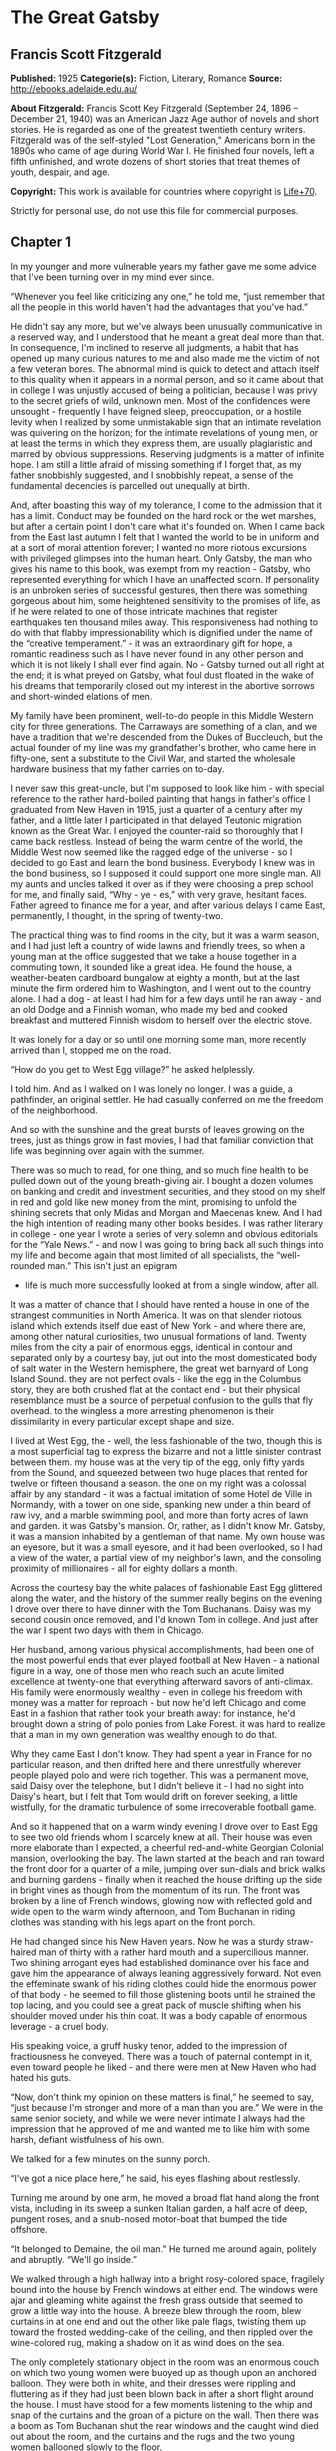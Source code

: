 * The Great Gatsby
** Francis Scott Fitzgerald
   *Published:* 1925
   *Categorie(s):* Fiction, Literary, Romance
   *Source:* http://ebooks.adelaide.edu.au/

   *About Fitzgerald:*
   Francis Scott Key Fitzgerald (September 24, 1896 -- December 21, 1940) was an American Jazz Age author of novels and
   short stories. He is regarded as one of the greatest twentieth century writers. Fitzgerald was of the self-styled "Lost
   Generation," Americans born in the 1890s who came of age during World War I. He finished four novels, left a fifth
   unfinished, and wrote dozens of short stories that treat themes of youth, despair, and age.

   *Copyright:* This work is available for countries where copyright is [[http://en.wikisource.org/wiki/Help:Public_domain#Copyright_terms_by_country][Life+70]].

   Strictly for personal use, do not use this file for commercial purposes.

** Chapter 1

   In my younger and more vulnerable years my father gave me some advice that I've been turning over in my mind ever since.

   “Whenever you feel like criticizing any one,” he told me, “just remember that all the people in this world haven't had
   the advantages that you've had.”

   He didn't say any more, but we've always been unusually communicative in a reserved way, and I understood that he meant
   a great deal more than that. In consequence, I'm inclined to reserve all judgments, a habit that has opened up many
   curious natures to me and also made me the victim of not a few veteran bores. The abnormal mind is quick to detect and
   attach itself to this quality when it appears in a normal person, and so it came about that in college I was unjustly
   accused of being a politician, because I was privy to the secret griefs of wild, unknown men. Most of the confidences
   were unsought  -  frequently I have feigned sleep, preoccupation, or a hostile levity when I realized by some
   unmistakable sign that an intimate revelation was quivering on the horizon; for the intimate revelations of young men,
   or at least the terms in which they express them, are usually plagiaristic and marred by obvious suppressions. Reserving
   judgments is a matter of infinite hope. I am still a little afraid of missing something if I forget that, as my father
   snobbishly suggested, and I snobbishly repeat, a sense of the fundamental decencies is parcelled out unequally at birth.

   And, after boasting this way of my tolerance, I come to the admission that it has a limit. Conduct may be founded on the
   hard rock or the wet marshes, but after a certain point I don't care what it's founded on. When I came back from the
   East last autumn I felt that I wanted the world to be in uniform and at a sort of moral attention forever; I wanted no
   more riotous excursions with privileged glimpses into the human heart. Only Gatsby, the man who gives his name to this
   book, was exempt from my reaction  -  Gatsby, who represented everything for which I have an unaffected scorn. If
   personality is an unbroken series of successful gestures, then there was something gorgeous about him, some heightened
   sensitivity to the promises of life, as if he were related to one of those intricate machines that register earthquakes
   ten thousand miles away. This responsiveness had nothing to do with that flabby impressionability which is dignified
   under the name of the “creative temperament.” -  it was an extraordinary gift for hope, a romantic readiness such as I
   have never found in any other person and which it is not likely I shall ever find again. No  -  Gatsby turned out all
   right at the end; it is what preyed on Gatsby, what foul dust floated in the wake of his dreams that temporarily closed
   out my interest in the abortive sorrows and short-winded elations of men.

   My family have been prominent, well-to-do people in this Middle Western city for three generations. The Carraways are
   something of a clan, and we have a tradition that we're descended from the Dukes of Buccleuch, but the actual founder of
   my line was my grandfather's brother, who came here in fifty-one, sent a substitute to the Civil War, and started the
   wholesale hardware business that my father carries on to-day.

   I never saw this great-uncle, but I'm supposed to look like him  -  with special reference to the rather hard-boiled
   painting that hangs in father's office I graduated from New Haven in 1915, just a quarter of a century after my father,
   and a little later I participated in that delayed Teutonic migration known as the Great War. I enjoyed the counter-raid
   so thoroughly that I came back restless. Instead of being the warm centre of the world, the Middle West now seemed like
   the ragged edge of the universe  -  so I decided to go East and learn the bond business. Everybody I knew was in the
   bond business, so I supposed it could support one more single man. All my aunts and uncles talked it over as if they
   were choosing a prep school for me, and finally said, “Why  -  ye  -  es,” with very grave, hesitant faces. Father
   agreed to finance me for a year, and after various delays I came East, permanently, I thought, in the spring of
   twenty-two.

   The practical thing was to find rooms in the city, but it was a warm season, and I had just left a country of wide lawns
   and friendly trees, so when a young man at the office suggested that we take a house together in a commuting town, it
   sounded like a great idea. He found the house, a weather-beaten cardboard bungalow at eighty a month, but at the last
   minute the firm ordered him to Washington, and I went out to the country alone. I had a dog  -  at least I had him for a
   few days until he ran away  -  and an old Dodge and a Finnish woman, who made my bed and cooked breakfast and muttered
   Finnish wisdom to herself over the electric stove.

   It was lonely for a day or so until one morning some man, more recently arrived than I, stopped me on the road.

   “How do you get to West Egg village?” he asked helplessly.

   I told him. And as I walked on I was lonely no longer. I was a guide, a pathfinder, an original settler. He had casually
   conferred on me the freedom of the neighborhood.

   And so with the sunshine and the great bursts of leaves growing on the trees, just as things grow in fast movies, I had
   that familiar conviction that life was beginning over again with the summer.

   There was so much to read, for one thing, and so much fine health to be pulled down out of the young breath-giving air.
   I bought a dozen volumes on banking and credit and investment securities, and they stood on my shelf in red and gold
   like new money from the mint, promising to unfold the shining secrets that only Midas and Morgan and Maecenas knew. And
   I had the high intention of reading many other books besides. I was rather literary in college  -  one year I wrote a
   series of very solemn and obvious editorials for the “Yale News.” -  and now I was going to bring back all such things
   into my life and become again that most limited of all specialists, the “well-rounded man.” This isn't just an epigram
   -  life is much more successfully looked at from a single window, after all.

   It was a matter of chance that I should have rented a house in one of the strangest communities in North America. It was
   on that slender riotous island which extends itself due east of New York  -  and where there are, among other natural
   curiosities, two unusual formations of land. Twenty miles from the city a pair of enormous eggs, identical in contour
   and separated only by a courtesy bay, jut out into the most domesticated body of salt water in the Western hemisphere,
   the great wet barnyard of Long Island Sound. they are not perfect ovals  -  like the egg in the Columbus story, they are
   both crushed flat at the contact end  -  but their physical resemblance must be a source of perpetual confusion to the
   gulls that fly overhead. to the wingless a more arresting phenomenon is their dissimilarity in every particular except
   shape and size.

   I lived at West Egg, the  -  well, the less fashionable of the two, though this is a most superficial tag to express the
   bizarre and not a little sinister contrast between them. my house was at the very tip of the egg, only fifty yards from
   the Sound, and squeezed between two huge places that rented for twelve or fifteen thousand a season. the one on my right
   was a colossal affair by any standard  -  it was a factual imitation of some Hotel de Ville in Normandy, with a tower on
   one side, spanking new under a thin beard of raw ivy, and a marble swimming pool, and more than forty acres of lawn and
   garden. it was Gatsby's mansion. Or, rather, as I didn't know Mr. Gatsby, it was a mansion inhabited by a gentleman of
   that name. My own house was an eyesore, but it was a small eyesore, and it had been overlooked, so I had a view of the
   water, a partial view of my neighbor's lawn, and the consoling proximity of millionaires  -  all for eighty dollars a
   month.

   Across the courtesy bay the white palaces of fashionable East Egg glittered along the water, and the history of the
   summer really begins on the evening I drove over there to have dinner with the Tom Buchanans. Daisy was my second cousin
   once removed, and I'd known Tom in college. And just after the war I spent two days with them in Chicago.

   Her husband, among various physical accomplishments, had been one of the most powerful ends that ever played football at
   New Haven  -  a national figure in a way, one of those men who reach such an acute limited excellence at twenty-one that
   everything afterward savors of anti-climax. His family were enormously wealthy  -  even in college his freedom with
   money was a matter for reproach  -  but now he'd left Chicago and come East in a fashion that rather took your breath
   away: for instance, he'd brought down a string of polo ponies from Lake Forest. it was hard to realize that a man in my
   own generation was wealthy enough to do that.

   Why they came East I don't know. They had spent a year in France for no particular reason, and then drifted here and
   there unrestfully wherever people played polo and were rich together. This was a permanent move, said Daisy over the
   telephone, but I didn't believe it  -  I had no sight into Daisy's heart, but I felt that Tom would drift on forever
   seeking, a little wistfully, for the dramatic turbulence of some irrecoverable football game.

   And so it happened that on a warm windy evening I drove over to East Egg to see two old friends whom I scarcely knew at
   all. Their house was even more elaborate than I expected, a cheerful red-and-white Georgian Colonial mansion,
   overlooking the bay. The lawn started at the beach and ran toward the front door for a quarter of a mile, jumping over
   sun-dials and brick walks and burning gardens  -  finally when it reached the house drifting up the side in bright vines
   as though from the momentum of its run. The front was broken by a line of French windows, glowing now with reflected
   gold and wide open to the warm windy afternoon, and Tom Buchanan in riding clothes was standing with his legs apart on
   the front porch.

   He had changed since his New Haven years. Now he was a sturdy straw-haired man of thirty with a rather hard mouth and a
   supercilious manner. Two shining arrogant eyes had established dominance over his face and gave him the appearance of
   always leaning aggressively forward. Not even the effeminate swank of his riding clothes could hide the enormous power
   of that body  -  he seemed to fill those glistening boots until he strained the top lacing, and you could see a great
   pack of muscle shifting when his shoulder moved under his thin coat. It was a body capable of enormous leverage  -  a
   cruel body.

   His speaking voice, a gruff husky tenor, added to the impression of fractiousness he conveyed. There was a touch of
   paternal contempt in it, even toward people he liked  -  and there were men at New Haven who had hated his guts.

   “Now, don't think my opinion on these matters is final,” he seemed to say, “just because I'm stronger and more of a man
   than you are.” We were in the same senior society, and while we were never intimate I always had the impression that he
   approved of me and wanted me to like him with some harsh, defiant wistfulness of his own.

   We talked for a few minutes on the sunny porch.

   “I've got a nice place here,” he said, his eyes flashing about restlessly.

   Turning me around by one arm, he moved a broad flat hand along the front vista, including in its sweep a sunken Italian
   garden, a half acre of deep, pungent roses, and a snub-nosed motor-boat that bumped the tide offshore.

   “It belonged to Demaine, the oil man.” He turned me around again, politely and abruptly. “We'll go inside.”

   We walked through a high hallway into a bright rosy-colored space, fragilely bound into the house by French windows at
   either end. The windows were ajar and gleaming white against the fresh grass outside that seemed to grow a little way
   into the house. A breeze blew through the room, blew curtains in at one end and out the other like pale flags, twisting
   them up toward the frosted wedding-cake of the ceiling, and then rippled over the wine-colored rug, making a shadow on
   it as wind does on the sea.

   The only completely stationary object in the room was an enormous couch on which two young women were buoyed up as
   though upon an anchored balloon. They were both in white, and their dresses were rippling and fluttering as if they had
   just been blown back in after a short flight around the house. I must have stood for a few moments listening to the whip
   and snap of the curtains and the groan of a picture on the wall. Then there was a boom as Tom Buchanan shut the rear
   windows and the caught wind died out about the room, and the curtains and the rugs and the two young women ballooned
   slowly to the floor.

   The younger of the two was a stranger to me. She was extended full length at her end of the divan, completely
   motionless, and with her chin raised a little, as if she were balancing something on it which was quite likely to fall.
   If she saw me out of the corner of her eyes she gave no hint of it  -  indeed, I was almost surprised into murmuring an
   apology for having disturbed her by coming in.

   The other girl, Daisy, made an attempt to rise  -  she leaned slightly forward with a conscientious expression  -  then
   she laughed, an absurd, charming little laugh, and I laughed too and came forward into the room.

   “I'm p-paralyzed with happiness.” She laughed again, as if she said something very witty, and held my hand for a moment,
   looking up into my face, promising that there was no one in the world she so much wanted to see. That was a way she had.
   She hinted in a murmur that the surname of the balancing girl was Baker. (I've heard it said that Daisy's murmur was
   only to make people lean toward her; an irrelevant criticism that made it no less charming.)

   At any rate, Miss Baker's lips fluttered, she nodded at me almost imperceptibly, and then quickly tipped her head back
   again  -  the object she was balancing had obviously tottered a little and given her something of a fright. Again a sort
   of apology arose to my lips. Almost any exhibition of complete self-sufficiency draws a stunned tribute from me.

   I looked back at my cousin, who began to ask me questions in her low, thrilling voice. It was the kind of voice that the
   ear follows up and down, as if each speech is an arrangement of notes that will never be played again. Her face was sad
   and lovely with bright things in it, bright eyes and a bright passionate mouth, but there was an excitement in her voice
   that men who had cared for her found difficult to forget: a singing compulsion, a whispered “Listen,” a promise that she
   had done gay, exciting things just a while since and that there were gay, exciting things hovering in the next hour.

   I told her how I had stopped off in Chicago for a day on my way East, and how a dozen people had sent their love through
   me.

   “Do they miss me?” she cried ecstatically.

   “The whole town is desolate. All the cars have the left rear wheel painted black as a mourning wreath, and there's a
   persistent wail all night along the north shore.”

   “How gorgeous! Let's go back, Tom. To-morrow!” Then she added irrelevantly: “You ought to see the baby.”

   “I'd like to.”

   “She's asleep. She's three years old. Haven't you ever seen her?”

   “Never.”

   “Well, you ought to see her. She's  -  - ”

   Tom Buchanan, who had been hovering restlessly about the room, stopped and rested his hand on my shoulder.

   “What you doing, Nick?”

   “I'm a bond man.”

   “Who with?”

   I told him.

   “Never heard of them,” he remarked decisively.

   This annoyed me.

   “You will,” I answered shortly. “You will if you stay in the East.”

   “Oh, I'll stay in the East, don't you worry,” he said, glancing at Daisy and then back at me, as if he were alert for
   something more. “I'd be a God damned fool to live anywhere else.”

   At this point Miss Baker said: “Absolutely!” with such suddenness that I started  -  it was the first word she uttered
   since I came into the room. Evidently it surprised her as much as it did me, for she yawned and with a series of rapid,
   deft movements stood up into the room.

   “I'm stiff,” she complained, “I've been lying on that sofa for as long as I can remember.”

   “Don't look at me,” Daisy retorted, “I've been trying to get you to New York all afternoon.”

   “No, thanks,” said Miss Baker to the four cocktails just in from the pantry, “I'm absolutely in training.”

   Her host looked at her incredulously.

   “You are!” He took down his drink as if it were a drop in the bottom of a glass. “How you ever get anything done is
   beyond me.”

   I looked at Miss Baker, wondering what it was she “got done.” I enjoyed looking at her. She was a slender,
   small-breasted girl, with an erect carriage, which she accentuated by throwing her body backward at the shoulders like a
   young cadet. Her gray sun-strained eyes looked back at me with polite reciprocal curiosity out of a wan, charming,
   discontented face. It occurred to me now that I had seen her, or a picture of her, somewhere before.

   “You live in West Egg,” she remarked contemptuously. “I know somebody there.”

   “I don't know a single  -  - ”

   “You must know Gatsby.”

   “Gatsby?” demanded Daisy. “What Gatsby?”

   Before I could reply that he was my neighbor dinner was announced; wedging his tense arm imperatively under mine, Tom
   Buchanan compelled me from the room as though he were moving a checker to another square.

   Slenderly, languidly, their hands set lightly on their hips, the two young women preceded us out onto a rosy-colored
   porch, open toward the sunset, where four candles flickered on the table in the diminished wind.

   “Why CANDLES?” objected Daisy, frowning. She snapped them out with her fingers. “In two weeks it'll be the longest day
   in the year.” She looked at us all radiantly. “Do you always watch for the longest day of the year and then miss it? I
   always watch for the longest day in the year and then miss it.”

   “We ought to plan something,” yawned Miss Baker, sitting down at the table as if she were getting into bed.

   “All right,” said Daisy. “What'll we plan?” She turned to me helplessly: “What do people plan?”

   Before I could answer her eyes fastened with an awed expression on her little finger.

   “Look!” she complained; “I hurt it.”

   We all looked  -  the knuckle was black and blue.

   “You did it, Tom,” she said accusingly. “I know you didn't mean to, but you DID do it. That's what I get for marrying a
   brute of a man, a great, big, hulking physical specimen of a  -  - ”

   “I hate that word hulking,” objected Tom crossly, “even in kidding.”

   “Hulking,” insisted Daisy.

   Sometimes she and Miss Baker talked at once, unobtrusively and with a bantering inconsequence that was never quite
   chatter, that was as cool as their white dresses and their impersonal eyes in the absence of all desire. They were here,
   and they accepted Tom and me, making only a polite pleasant effort to entertain or to be entertained. They knew that
   presently dinner would be over and a little later the evening too would be over and casually put away. It was sharply
   different from the West, where an evening was hurried from phase to phase toward its close, in a continually
   disappointed anticipation or else in sheer nervous dread of the moment itself.

   “You make me feel uncivilized, Daisy,” I confessed on my second glass of corky but rather impressive claret. “Can't you
   talk about crops or something?”

   I meant nothing in particular by this remark, but it was taken up in an unexpected way.

   “Civilization's going to pieces,” broke out Tom violently. “I've gotten to be a terrible pessimist about things. Have
   you read ‘The Rise of the Colored Empires' by this man Goddard?”

   “Why, no,” I answered, rather surprised by his tone.

   “Well, it's a fine book, and everybody ought to read it. The idea is if we don't look out the white race will be  - 
   will be utterly submerged. It's all scientific stuff; it's been proved.”

   “Tom's getting very profound,” said Daisy, with an expression of unthoughtful sadness. “He reads deep books with long
   words in them. What was that word we  -  - ”

   “Well, these books are all scientific,” insisted Tom, glancing at her impatiently. “This fellow has worked out the whole
   thing. It's up to us, who are the dominant race, to watch out or these other races will have control of things.”

   “We've got to beat them down,” whispered Daisy, winking ferociously toward the fervent sun.

   “You ought to live in California  - ” began Miss Baker, but Tom interrupted her by shifting heavily in his chair.

   “This idea is that we're Nordics. I am, and you are, and you are, and  -  - ” After an infinitesimal hesitation he
   included Daisy with a slight nod, and she winked at me again. “ -  And we've produced all the things that go to make
   civilization  -  oh, science and art, and all that. Do you see?”

   There was something pathetic in his concentration, as if his complacency, more acute than of old, was not enough to him
   any more. When, almost immediately, the telephone rang inside and the butler left the porch Daisy seized upon the
   momentary interruption and leaned toward me.

   “I'll tell you a family secret,” she whispered enthusiastically. “It's about the butler's nose. Do you want to hear
   about the butler's nose?”

   “That's why I came over to-night.”

   “Well, he wasn't always a butler; he used to be the silver polisher for some people in New York that had a silver
   service for two hundred people. He had to polish it from morning till night, until finally it began to affect his nose
   -  - ”

   “Things went from bad to worse,” suggested Miss Baker.

   “Yes. Things went from bad to worse, until finally he had to give up his position.”

   For a moment the last sunshine fell with romantic affection upon her glowing face; her voice compelled me forward
   breathlessly as I listened  -  then the glow faded, each light deserting her with lingering regret, like children
   leaving a pleasant street at dusk.

   The butler came back and murmured something close to Tom's ear, whereupon Tom frowned, pushed back his chair, and
   without a word went inside. As if his absence quickened something within her, Daisy leaned forward again, her voice
   glowing and singing.

   “I love to see you at my table, Nick. You remind me of a  -  of a rose, an absolute rose. Doesn't he?” She turned to
   Miss Baker for confirmation: “An absolute rose?”

   This was untrue. I am not even faintly like a rose. She was only extemporizing, but a stirring warmth flowed from her,
   as if her heart was trying to come out to you concealed in one of those breathless, thrilling words. Then suddenly she
   threw her napkin on the table and excused herself and went into the house.

   Miss Baker and I exchanged a short glance consciously devoid of meaning. I was about to speak when she sat up alertly
   and said “Sh!” in a warning voice. A subdued impassioned murmur was audible in the room beyond, and Miss Baker leaned
   forward unashamed, trying to hear. The murmur trembled on the verge of coherence, sank down, mounted excitedly, and then
   ceased altogether.

   “This Mr. Gatsby you spoke of is my neighbor  -  - ” I said.

   “Don't talk. I want to hear what happens.”

   “Is something happening?” I inquired innocently.

   “You mean to say you don't know?” said Miss Baker, honestly surprised. “I thought everybody knew.”

   “I don't.”

   “Why  -  - ” she said hesitantly, “Tom's got some woman in New York.”

   “Got some woman?” I repeated blankly.

   Miss Baker nodded.

   “She might have the decency not to telephone him at dinner time. Don't you think?”

   Almost before I had grasped her meaning there was the flutter of a dress and the crunch of leather boots, and Tom and
   Daisy were back at the table.

   “It couldn't be helped!” cried Daisy with tense gaiety.

   She sat down, glanced searchingly at Miss Baker and then at me, and continued: “I looked outdoors for a minute, and it's
   very romantic outdoors. There's a bird on the lawn that I think must be a nightingale come over on the Cunard or White
   Star Line. He's singing away  -  - ” Her voice sang: “It's romantic, isn't it, Tom?”

   “Very romantic,” he said, and then miserably to me: “If it's light enough after dinner, I want to take you down to the
   stables.”

   The telephone rang inside, startlingly, and as Daisy shook her head decisively at Tom the subject of the stables, in
   fact all subjects, vanished into air. Among the broken fragments of the last five minutes at table I remember the
   candles being lit again, pointlessly, and I was conscious of wanting to look squarely at every one, and yet to avoid all
   eyes. I couldn't guess what Daisy and Tom were thinking, but I doubt if even Miss Baker, who seemed to have mastered a
   certain hardy scepticism, was able utterly to put this fifth guest's shrill metallic urgency out of mind. To a certain
   temperament the situation might have seemed intriguing  -  my own instinct was to telephone immediately for the police.

   The horses, needless to say, were not mentioned again. Tom and Miss Baker, with several feet of twilight between them,
   strolled back into the library, as if to a vigil beside a perfectly tangible body, while, trying to look pleasantly
   interested and a little deaf, I followed Daisy around a chain of connecting verandas to the porch in front. In its deep
   gloom we sat down side by side on a wicker settee.

   Daisy took her face in her hands as if feeling its lovely shape, and her eyes moved gradually out into the velvet dusk.
   I saw that turbulent emotions possessed her, so I asked what I thought would be some sedative questions about her little
   girl.

   “We don't know each other very well, Nick,” she said suddenly. “Even if we are cousins. You didn't come to my wedding.”

   “I wasn't back from the war.”

   “That's true.” She hesitated. “Well, I've had a very bad time, Nick, and I'm pretty cynical about everything.”

   Evidently she had reason to be. I waited but she didn't say any more, and after a moment I returned rather feebly to the
   subject of her daughter.

   “I suppose she talks, and  -  eats, and everything.”

   “Oh, yes.” She looked at me absently. “Listen, Nick; let me tell you what I said when she was born. Would you like to
   hear?”

   “Very much.”

   “It'll show you how I've gotten to feel about  -  things. Well, she was less than an hour old and Tom was God knows
   where. I woke up out of the ether with an utterly abandoned feeling, and asked the nurse right away if it was a boy or a
   girl. She told me it was a girl, and so I turned my head away and wept. ‘all right,' I said, ‘I'm glad it's a girl. And
   I hope she'll be a fool  -  that's the best thing a girl can be in this world, a beautiful little fool.”

   “You see I think everything's terrible anyhow,” she went on in a convinced way. “Everybody thinks so  -  the most
   advanced people. And I KNOW. I've been everywhere and seen everything and done everything.” Her eyes flashed around her
   in a defiant way, rather like Tom's, and she laughed with thrilling scorn. “Sophisticated  -  God, I'm sophisticated!”

   The instant her voice broke off, ceasing to compel my attention, my belief, I felt the basic insincerity of what she had
   said. It made me uneasy, as though the whole evening had been a trick of some sort to exact a contributory emotion from
   me. I waited, and sure enough, in a moment she looked at me with an absolute smirk on her lovely face, as if she had
   asserted her membership in a rather distinguished secret society to which she and Tom belonged.

   Inside, the crimson room bloomed with light.

   Tom and Miss Baker sat at either end of the long couch and she read aloud to him from the SATURDAY EVENING POST. -  the
   words, murmurous and uninflected, running together in a soothing tune. The lamp-light, bright on his boots and dull on
   the autumn-leaf yellow of her hair, glinted along the paper as she turned a page with a flutter of slender muscles in
   her arms.

   When we came in she held us silent for a moment with a lifted hand.

   “To be continued,” she said, tossing the magazine on the table, “in our very next issue.”

   Her body asserted itself with a restless movement of her knee, and she stood up.

   “Ten o'clock,” she remarked, apparently finding the time on the ceiling. “Time for this good girl to go to bed.”

   “Jordan's going to play in the tournament to-morrow,” explained Daisy, “over at Westchester.”

   “Oh  -  you're Jordan BAKER.”

   I knew now why her face was familiar  -  its pleasing contemptuous expression had looked out at me from many rotogravure
   pictures of the sporting life at Asheville and Hot Springs and Palm Beach. I had heard some story of her too, a
   critical, unpleasant story, but what it was I had forgotten long ago.

   “Good night,” she said softly. “Wake me at eight, won't you.”

   “If you'll get up.”

   “I will. Good night, Mr. Carraway. See you anon.”

   “Of course you will,” confirmed Daisy. “In fact I think I'll arrange a marriage. Come over often, Nick, and I'll sort of
   -  oh  -  fling you together. You know  -  lock you up accidentally in linen closets and push you out to sea in a boat,
   and all that sort of thing  -  - ”

   “Good night,” called Miss Baker from the stairs. “I haven't heard a word.”

   “She's a nice girl,” said Tom after a moment. “They oughtn't to let her run around the country this way.”

   “Who oughtn't to?” inquired Daisy coldly.

   “Her family.”

   “Her family is one aunt about a thousand years old. Besides, Nick's going to look after her, aren't you, Nick? She's
   going to spend lots of week-ends out here this summer. I think the home influence will be very good for her.”

   Daisy and Tom looked at each other for a moment in silence.

   “Is she from New York?” I asked quickly.

   “From Louisville. Our white girlhood was passed together there. Our beautiful white  -  - ”

   “Did you give Nick a little heart to heart talk on the veranda?” demanded Tom suddenly.

   “Did I?” She looked at me.

   “I can't seem to remember, but I think we talked about the Nordic race. Yes, I'm sure we did. It sort of crept up on us
   and first thing you know  -  - ”

   “Don't believe everything you hear, Nick,” he advised me.

   I said lightly that I had heard nothing at all, and a few minutes later I got up to go home. They came to the door with
   me and stood side by side in a cheerful square of light. As I started my motor Daisy peremptorily called: “Wait!”

   “I forgot to ask you something, and it's important. We heard you were engaged to a girl out West.”

   “That's right,” corroborated Tom kindly. “We heard that you were engaged.”

   “It's libel. I'm too poor.”

   “But we heard it,” insisted Daisy, surprising me by opening up again in a flower-like way. “We heard it from three
   people, so it must be true.”

   Of course I knew what they were referring to, but I wasn't even vaguely engaged. The fact that gossip had published the
   banns was one of the reasons I had come East. You can't stop going with an old friend on account of rumors, and on the
   other hand I had no intention of being rumored into marriage.

   Their interest rather touched me and made them less remotely rich  -  nevertheless, I was confused and a little
   disgusted as I drove away. It seemed to me that the thing for Daisy to do was to rush out of the house, child in arms
   -  but apparently there were no such intentions in her head. As for Tom, the fact that he “had some woman in New York.”
   was really less surprising than that he had been depressed by a book. Something was making him nibble at the edge of
   stale ideas as if his sturdy physical egotism no longer nourished his peremptory heart.

   Already it was deep summer on roadhouse roofs and in front of wayside garages, where new red gas-pumps sat out in pools
   of light, and when I reached my estate at West Egg I ran the car under its shed and sat for a while on an abandoned
   grass roller in the yard. The wind had blown off, leaving a loud, bright night, with wings beating in the trees and a
   persistent organ sound as the full bellows of the earth blew the frogs full of life. The silhouette of a moving cat
   wavered across the moonlight, and turning my head to watch it, I saw that I was not alone  -  fifty feet away a figure
   had emerged from the shadow of my neighbor's mansion and was standing with his hands in his pockets regarding the silver
   pepper of the stars. Something in his leisurely movements and the secure position of his feet upon the lawn suggested
   that it was Mr. Gatsby himself, come out to determine what share was his of our local heavens.

   I decided to call to him. Miss Baker had mentioned him at dinner, and that would do for an introduction. But I didn't
   call to him, for he gave a sudden intimation that he was content to be alone  -  he stretched out his arms toward the
   dark water in a curious way, and, far as I was from him, I could have sworn he was trembling. Involuntarily I glanced
   seaward  -  and distinguished nothing except a single green light, minute and far away, that might have been the end of
   a dock. When I looked once more for Gatsby he had vanished, and I was alone again in the unquiet darkness.

** Chapter 2


   About half way between West Egg and New York the motor road hastily joins the railroad and runs beside it for a quarter
   of a mile, so as to shrink away from a certain desolate area of land. This is a valley of ashes  -  a fantastic farm
   where ashes grow like wheat into ridges and hills and grotesque gardens; where ashes take the forms of houses and
   chimneys and rising smoke and, finally, with a transcendent effort, of men who move dimly and already crumbling through
   the powdery air. Occasionally a line of gray cars crawls along an invisible track, gives out a ghastly creak, and comes
   to rest, and immediately the ash-gray men swarm up with leaden spades and stir up an impenetrable cloud, which screens
   their obscure operations from your sight. But above the gray land and the spasms of bleak dust which drift endlessly
   over it, you perceive, after a moment, the eyes of Doctor T. J. Eckleburg. The eyes of Doctor T. J. Eckleburg are blue
   and gigantic  -  their irises are one yard high. They look out of no face, but, instead, from a pair of enormous yellow
   spectacles which pass over a nonexistent nose. Evidently some wild wag of an oculist set them there to fatten his
   practice in the borough of Queens, and then sank down himself into eternal blindness, or forgot them and moved away. But
   his eyes, dimmed a little by many paintless days, under sun and rain, brood on over the solemn dumping ground.

   The valley of ashes is bounded on one side by a small foul river, and, when the drawbridge is up to let barges through,
   the passengers on waiting trains can stare at the dismal scene for as long as half an hour. There is always a halt there
   of at least a minute, and it was because of this that I first met Tom Buchanan's mistress.

   The fact that he had one was insisted upon wherever he was known. His acquaintances resented the fact that he turned up
   in popular restaurants with her and, leaving her at a table, sauntered about, chatting with whomsoever he knew. Though I
   was curious to see her, I had no desire to meet her  -  but I did. I went up to New York with Tom on the train one
   afternoon, and when we stopped by the ashheaps he jumped to his feet and, taking hold of my elbow, literally forced me
   from the car.

   “We're getting off,” he insisted. “I want you to meet my girl.”

   I think he'd tanked up a good deal at luncheon, and his determination to have my company bordered on violence. The
   supercilious assumption was that on Sunday afternoon I had nothing better to do.

   I followed him over a low whitewashed railroad fence, and we walked back a hundred yards along the road under Doctor
   Eckleburg's persistent stare. The only building in sight was a small block of yellow brick sitting on the edge of the
   waste land, a sort of compact Main Street ministering to it, and contiguous to absolutely nothing. One of the three
   shops it contained was for rent and another was an all-night restaurant, approached by a trail of ashes; the third was a
   garage  -  Repairs. GEORGE B. WILSON. Cars bought and sold. -  and I followed Tom inside.

   The interior was unprosperous and bare; the only car visible was the dust-covered wreck of a Ford which crouched in a
   dim corner. It had occurred to me that this shadow of a garage must be a blind, and that sumptuous and romantic
   apartments were concealed overhead, when the proprietor himself appeared in the door of an office, wiping his hands on a
   piece of waste. He was a blond, spiritless man, anaemic, and faintly handsome. When he saw us a damp gleam of hope
   sprang into his light blue eyes.

   “Hello, Wilson, old man,” said Tom, slapping him jovially on the shoulder. “How's business?”

   “I can't complain,” answered Wilson unconvincingly. “When are you going to sell me that car?”

   “Next week; I've got my man working on it now.”

   “Works pretty slow, don't he?”

   “No, he doesn't,” said Tom coldly. “And if you feel that way about it, maybe I'd better sell it somewhere else after
   all.”

   “I don't mean that,” explained Wilson quickly. “I just meant  -  - ”

   His voice faded off and Tom glanced impatiently around the garage. Then I heard footsteps on a stairs, and in a moment
   the thickish figure of a woman blocked out the light from the office door. She was in the middle thirties, and faintly
   stout, but she carried her surplus flesh sensuously as some women can. Her face, above a spotted dress of dark blue
   crepe-de-chine, contained no facet or gleam of beauty, but there was an immediately perceptible vitality about her as if
   the nerves of her body were continually smouldering. She smiled slowly and, walking through her husband as if he were a
   ghost, shook hands with Tom, looking him flush in the eye. Then she wet her lips, and without turning around spoke to
   her husband in a soft, coarse voice:

   “Get some chairs, why don't you, so somebody can sit down.”

   “Oh, sure,” agreed Wilson hurriedly, and went toward the little office, mingling immediately with the cement color of
   the walls. A white ashen dust veiled his dark suit and his pale hair as it veiled everything in the vicinity  -  except
   his wife, who moved close to Tom.

   “I want to see you,” said Tom intently. “Get on the next train.”

   “All right.”

   “I'll meet you by the news-stand on the lower level.” She nodded and moved away from him just as George Wilson emerged
   with two chairs from his office door.

   We waited for her down the road and out of sight. It was a few days before the Fourth of July, and a gray, scrawny
   Italian child was setting torpedoes in a row along the railroad track.

   “Terrible place, isn't it,” said Tom, exchanging a frown with Doctor Eckleburg.

   “Awful.”

   “It does her good to get away.”

   “Doesn't her husband object?”

   “Wilson? He thinks she goes to see her sister in New York. He's so dumb he doesn't know he's alive.”

   So Tom Buchanan and his girl and I went up together to New York  -  or not quite together, for Mrs. Wilson sat
   discreetly in another car. Tom deferred that much to the sensibilities of those East Eggers who might be on the train.

   She had changed her dress to a brown figured muslin, which stretched tight over her rather wide hips as Tom helped her
   to the platform in New York. At the news-stand she bought a copy of TOWN TATTLE. and a moving-picture magazine, and in
   the station drug-store some cold cream and a small flask of perfume. Up-stairs, in the solemn echoing drive she let four
   taxicabs drive away before she selected a new one, lavender-colored with gray upholstery, and in this we slid out from
   the mass of the station into the glowing sunshine. But immediately she turned sharply from the window and, leaning
   forward, tapped on the front glass.

   “I want to get one of those dogs,” she said earnestly. “I want to get one for the apartment. They're nice to have  -  a
   dog.”

   We backed up to a gray old man who bore an absurd resemblance to John D. Rockefeller. In a basket swung from his neck
   cowered a dozen very recent puppies of an indeterminate breed.

   “What kind are they?” asked Mrs. Wilson eagerly, as he came to the taxi-window.

   “All kinds. What kind do you want, lady?”

   “I'd like to get one of those police dogs; I don't suppose you got that kind?”

   The man peered doubtfully into the basket, plunged in his hand and drew one up, wriggling, by the back of the neck.

   “That's no police dog,” said Tom.

   “No, it's not exactly a polICE dog,” said the man with disappointment in his voice. “It's more of an Airedale.” He
   passed his hand over the brown wash-rag of a back. “Look at that coat. Some coat. That's a dog that'll never bother you
   with catching cold.”

   “I think it's cute,” said Mrs. Wilson enthusiastically. “How much is it?”

   “That dog?” He looked at it admiringly. “That dog will cost you ten dollars.”

   The Airedale  -  undoubtedly there was an Airedale concerned in it somewhere, though its feet were startlingly white  - 
   changed hands and settled down into Mrs. Wilson's lap, where she fondled the weather-proof coat with rapture.

   “Is it a boy or a girl?” she asked delicately.

   “That dog? That dog's a boy.”

   “It's a bitch,” said Tom decisively. “Here's your money. Go and buy ten more dogs with it.”

   We drove over to Fifth Avenue, so warm and soft, almost pastoral, on the summer Sunday afternoon that I wouldn't have
   been surprised to see a great flock of white sheep turn the corner.

   “Hold on,” I said, “I have to leave you here.”

   “No, you don't,” interposed Tom quickly.

   “Myrtle'll be hurt if you don't come up to the apartment. Won't you, Myrtle?”

   “Come on,” she urged. “I'll telephone my sister Catherine. She's said to be very beautiful by people who ought to know.”

   “Well, I'd like to, but  -  - ”

   We went on, cutting back again over the Park toward the West Hundreds. At 158th Street the cab stopped at one slice in a
   long white cake of apartment-houses. Throwing a regal homecoming glance around the neighborhood, Mrs. Wilson gathered up
   her dog and her other purchases, and went haughtily in.

   “I'm going to have the McKees come up,” she announced as we rose in the elevator. “And, of course, I got to call up my
   sister, too.”

   The apartment was on the top floor  -  a small living-room, a small dining-room, a small bedroom, and a bath. The
   living-room was crowded to the doors with a set of tapestried furniture entirely too large for it, so that to move about
   was to stumble continually over scenes of ladies swinging in the gardens of Versailles. The only picture was an
   over-enlarged photograph, apparently a hen sitting on a blurred rock. Looked at from a distance, however, the hen
   resolved itself into a bonnet, and the countenance of a stout old lady beamed down into the room. Several old copies of
   TOWN TATTLE. lay on the table together with a copy of SIMON CALLED PETER, and some of the small scandal magazines of
   Broadway. Mrs. Wilson was first concerned with the dog. A reluctant elevator-boy went for a box full of straw and some
   milk, to which he added on his own initiative a tin of large, hard dog-biscuits  -  one of which decomposed
   apathetically in the saucer of milk all afternoon. Meanwhile Tom brought out a bottle of whiskey from a locked bureau
   door.

   I have been drunk just twice in my life, and the second time was that afternoon; so everything that happened has a dim,
   hazy cast over it, although until after eight o'clock the apartment was full of cheerful sun. Sitting on Tom's lap Mrs.
   Wilson called up several people on the telephone; then there were no cigarettes, and I went out to buy some at the
   drugstore on the corner. When I came back they had disappeared, so I sat down discreetly in the living-room and read a
   chapter of SIMON CALLED PETER. -  either it was terrible stuff or the whiskey distorted things, because it didn't make
   any sense to me.

   Just as Tom and Myrtle (after the first drink Mrs. Wilson and I called each other by our first names) reappeared,
   company commenced to arrive at the apartment-door.

   The sister, Catherine, was a slender, worldly girl of about thirty, with a solid, sticky bob of red hair, and a
   complexion powdered milky white. Her eye-brows had been plucked and then drawn on again at a more rakish angle, but the
   efforts of nature toward the restoration of the old alignment gave a blurred air to her face. When she moved about there
   was an incessant clicking as innumerable pottery bracelets jingled up and down upon her arms. She came in with such a
   proprietary haste, and looked around so possessively at the furniture that I wondered if she lived here. But when I
   asked her she laughed immoderately, repeated my question aloud, and told me she lived with a girl friend at a hotel.

   Mr. McKee was a pale, feminine man from the flat below. He had just shaved, for there was a white spot of lather on his
   cheekbone, and he was most respectful in his greeting to every one in the room. He informed me that he was in the
   “artistic game,” and I gathered later that he was a photographer and had made the dim enlargement of Mrs. Wilson's
   mother which hovered like an ectoplasm on the wall. His wife was shrill, languid, handsome, and horrible. She told me
   with pride that her husband had photographed her a hundred and twenty-seven times since they had been married.

   Mrs. Wilson had changed her costume some time before, and was now attired in an elaborate afternoon dress of
   cream-colored chiffon, which gave out a continual rustle as she swept about the room. With the influence of the dress
   her personality had also undergone a change. The intense vitality that had been so remarkable in the garage was
   converted into impressive hauteur. Her laughter, her gestures, her assertions became more violently affected moment by
   moment, and as she expanded the room grew smaller around her, until she seemed to be revolving on a noisy, creaking
   pivot through the smoky air.

   “My dear,” she told her sister in a high, mincing shout, “most of these fellas will cheat you every time. All they think
   of is money. I had a woman up here last week to look at my feet, and when she gave me the bill you'd of thought she had
   my appendicitis out.”

   “What was the name of the woman?” asked Mrs. McKee.

   “Mrs. Eberhardt. She goes around looking at people's feet in their own homes.”

   “I like your dress,” remarked Mrs. McKee, “I think it's adorable.”

   Mrs. Wilson rejected the compliment by raising her eyebrow in disdain.

   “It's just a crazy old thing,” she said. “I just slip it on sometimes when I don't care what I look like.”

   “But it looks wonderful on you, if you know what I mean,” pursued Mrs. McKee. “If Chester could only get you in that
   pose I think he could make something of it.”

   We all looked in silence at Mrs. Wilson, who removed a strand of hair from over her eyes and looked back at us with a
   brilliant smile. Mr. McKee regarded her intently with his head on one side, and then moved his hand back and forth
   slowly in front of his face.

   “I should change the light,” he said after a moment. “I'd like to bring out the modelling of the features. And I'd try
   to get hold of all the back hair.”

   “I wouldn't think of changing the light,” cried Mrs. McKee. “I think it's  -  - ”

   Her husband said “SH!” and we all looked at the subject again, whereupon Tom Buchanan yawned audibly and got to his
   feet.

   “You McKees have something to drink,” he said. “Get some more ice and mineral water, Myrtle, before everybody goes to
   sleep.”

   “I told that boy about the ice.” Myrtle raised her eyebrows in despair at the shiftlessness of the lower orders. “These
   people! You have to keep after them all the time.”

   She looked at me and laughed pointlessly. Then she flounced over to the dog, kissed it with ecstasy, and swept into the
   kitchen, implying that a dozen chefs awaited her orders there.

   “I've done some nice things out on Long Island,” asserted Mr. McKee.

   Tom looked at him blankly.

   “Two of them we have framed down-stairs.”

   “Two what?” demanded Tom.

   “Two studies. One of them I call MONTAUK POINT -  THE GULLS, and the other I call MONTAUK POINT -  THE SEA.”

   The sister Catherine sat down beside me on the couch.

   “Do you live down on Long Island, too?” she inquired.

   “I live at West Egg.”

   “Really? I was down there at a party about a month ago. At a man named Gatsby's. Do you know him?”

   “I live next door to him.”

   “Well, they say he's a nephew or a cousin of Kaiser Wilhelm's. That's where all his money comes from.”

   “Really?”

   She nodded.

   “I'm scared of him. I'd hate to have him get anything on me.”

   This absorbing information about my neighbor was interrupted by Mrs. McKee's pointing suddenly at Catherine:

   “Chester, I think you could do something with HER,” she broke out, but Mr. McKee only nodded in a bored way, and turned
   his attention to Tom.

   “I'd like to do more work on Long Island, if I could get the entry. All I ask is that they should give me a start.”

   “Ask Myrtle,” said Tom, breaking into a short shout of laughter as Mrs. Wilson entered with a tray. “She'll give you a
   letter of introduction, won't you Myrtle?”

   “Do what?” she asked, startled.

   “You'll give McKee a letter of introduction to your husband, so he can do some studies of him.” His lips moved silently
   for a moment as he invented. “GEORGE B. WILSON AT THE GASOLINE PUMP, or something like that.”

   Catherine leaned close to me and whispered in my ear: “Neither of them can stand the person they're married to.”

   “Can't they?”

   “Can't STAND them.” She looked at Myrtle and then at Tom. “What I say is, why go on living with them if they can't stand
   them? If I was them I'd get a divorce and get married to each other right away.”

   “Doesn't she like Wilson either?”

   The answer to this was unexpected. It came from Myrtle, who had overheard the question, and it was violent and obscene.

   “You see,” cried Catherine triumphantly. She lowered her voice again. “It's really his wife that's keeping them apart.
   She's a Catholic, and they don't believe in divorce.”

   Daisy was not a Catholic, and I was a little shocked at the elaborateness of the lie.

   “When they do get married,” continued Catherine, “they're going West to live for a while until it blows over.”

   “It'd be more discreet to go to Europe.”

   “Oh, do you like Europe?” she exclaimed surprisingly. “I just got back from Monte Carlo.”

   “Really.”

   “Just last year. I went over there with another girl.” “Stay long?”

   “No, we just went to Monte Carlo and back. We went by way of Marseilles. We had over twelve hundred dollars when we
   started, but we got gypped out of it all in two days in the private rooms. We had an awful time getting back, I can tell
   you. God, how I hated that town!”

   The late afternoon sky bloomed in the window for a moment like the blue honey of the Mediterranean  -  then the shrill
   voice of Mrs. McKee called me back into the room.

   “I almost made a mistake, too,” she declared vigorously. “I almost married a little kyke who'd been after me for years.
   I knew he was below me. Everybody kept saying to me: ‘Lucille, that man's ‘way below you!' But if I hadn't met Chester,
   he'd of got me sure.”

   “Yes, but listen,” said Myrtle Wilson, nodding her head up and down, “at least you didn't marry him.”

   “I know I didn't.”

   “Well, I married him,” said Myrtle, ambiguously. “And that's the difference between your case and mine.”

   “Why did you, Myrtle?” demanded Catherine. “Nobody forced you to.”

   Myrtle considered.

   “I married him because I thought he was a gentleman,” she said finally. “I thought he knew something about breeding, but
   he wasn't fit to lick my shoe.”

   “You were crazy about him for a while,” said Catherine.

   “Crazy about him!” cried Myrtle incredulously. “Who said I was crazy about him? I never was any more crazy about him
   than I was about that man there.”

   She pointed suddenly at me, and every one looked at me accusingly. I tried to show by my expression that I had played no
   part in her past.

   “The only CRAZY I was was when I married him. I knew right away I made a mistake. He borrowed somebody's best suit to
   get married in, and never even told me about it, and the man came after it one day when he was out. ‘oh, is that your
   suit?' I said. ‘this is the first I ever heard about it.' But I gave it to him and then I lay down and cried to beat the
   band all afternoon.”

   “She really ought to get away from him,” resumed Catherine to me. “They've been living over that garage for eleven
   years. And tom's the first sweetie she ever had.”

   The bottle of whiskey  -  a second one  -  was now in constant demand by all present, excepting Catherine, who “felt
   just as good on nothing at all.” Tom rang for the janitor and sent him for some celebrated sandwiches, which were a
   complete supper in themselves. I wanted to get out and walk southward toward the park through the soft twilight, but
   each time I tried to go I became entangled in some wild, strident argument which pulled me back, as if with ropes, into
   my chair. Yet high over the city our line of yellow windows must have contributed their share of human secrecy to the
   casual watcher in the darkening streets, and I was him too, looking up and wondering. I was within and without,
   simultaneously enchanted and repelled by the inexhaustible variety of life.

   Myrtle pulled her chair close to mine, and suddenly her warm breath poured over me the story of her first meeting with
   Tom.

   “It was on the two little seats facing each other that are always the last ones left on the train. I was going up to New
   York to see my sister and spend the night. He had on a dress suit and patent leather shoes, and I couldn't keep my eyes
   off him, but every time he looked at me I had to pretend to be looking at the advertisement over his head. When we came
   into the station he was next to me, and his white shirt-front pressed against my arm, and so I told him I'd have to call
   a policeman, but he knew I lied. I was so excited that when I got into a taxi with him I didn't hardly know I wasn't
   getting into a subway train. All I kept thinking about, over and over, was ‘You can't live forever; you can't live
   forever.'”

   She turned to Mrs. McKee and the room rang full of her artificial laughter.

   “My dear,” she cried, “I'm going to give you this dress as soon as I'm through with it. I've got to get another one
   to-morrow. I'm going to make a list of all the things I've got to get. A massage and a wave, and a collar for the dog,
   and one of those cute little ash-trays where you touch a spring, and a wreath with a black silk bow for mother's grave
   that'll last all summer. I got to write down a list so I won't forget all the things I got to do.”

   It was nine o'clock  -  almost immediately afterward I looked at my watch and found it was ten. Mr. McKee was asleep on
   a chair with his fists clenched in his lap, like a photograph of a man of action. Taking out my handkerchief I wiped
   from his cheek the remains of the spot of dried lather that had worried me all the afternoon.

   The little dog was sitting on the table looking with blind eyes through the smoke, and from time to time groaning
   faintly. People disappeared, reappeared, made plans to go somewhere, and then lost each other, searched for each other,
   found each other a few feet away. Some time toward midnight Tom Buchanan and Mrs. Wilson stood face to face discussing,
   in impassioned voices, whether Mrs. Wilson had any right to mention Daisy's name.

   “Daisy! Daisy! Daisy!” shouted Mrs. Wilson. “I'll say it whenever I want to! Daisy! Dai  -  - ”

   Making a short deft movement, Tom Buchanan broke her nose with his open hand.

   Then there were bloody towels upon the bath-room floor, and women's voices scolding, and high over the confusion a long
   broken wail of pain. Mr. McKee awoke from his doze and started in a daze toward the door. When he had gone half way he
   turned around and stared at the scene  -  his wife and Catherine scolding and consoling as they stumbled here and there
   among the crowded furniture with articles of aid, and the despairing figure on the couch, bleeding fluently, and trying
   to spread a copy of TOWN TATTLE. over the tapestry scenes of Versailles. Then Mr. McKee turned and continued on out the
   door. Taking my hat from the chandelier, I followed.

   “Come to lunch some day,” he suggested, as we groaned down in the elevator.

   “Where?”

   “Anywhere.”

   “Keep your hands off the lever,” snapped the elevator boy.

   “I beg your pardon,” said Mr. McKee with dignity, “I didn't know I was touching it.”

   “All right,” I agreed, “I'll be glad to.”

   ... I was standing beside his bed and he was sitting up between the sheets, clad in his underwear, with a great
   portfolio in his hands.

   “Beauty and the Beast ... Loneliness ... Old Grocery Horse ... Brook'n Bridge ... .”

   Then I was lying half asleep in the cold lower level of the Pennsylvania Station, staring at the morning TRIBUNE, and
   waiting for the four o'clock train.

** Chapter 3


   There was music from my neighbor's house through the summer nights. In his blue gardens men and girls came and went like
   moths among the whisperings and the champagne and the stars. At high tide in the afternoon I watched his guests diving
   from the tower of his raft, or taking the sun on the hot sand of his beach while his two motor-boats slit the waters of
   the Sound, drawing aquaplanes over cataracts of foam. On week-ends his Rolls-Royce became an omnibus, bearing parties to
   and from the city between nine in the morning and long past midnight, while his station wagon scampered like a brisk
   yellow bug to meet all trains. And on Mondays eight servants, including an extra gardener, toiled all day with mops and
   scrubbing-brushes and hammers and garden-shears, repairing the ravages of the night before.

   Every Friday five crates of oranges and lemons arrived from a fruiterer in New York  -  every Monday these same oranges
   and lemons left his back door in a pyramid of pulpless halves. There was a machine in the kitchen which could extract
   the juice of two hundred oranges in half an hour if a little button was pressed two hundred times by a butler's thumb.

   At least once a fortnight a corps of caterers came down with several hundred feet of canvas and enough colored lights to
   make a Christmas tree of Gatsby's enormous garden. On buffet tables, garnished with glistening hors-d'oeuvre, spiced
   baked hams crowded against salads of harlequin designs and pastry pigs and turkeys bewitched to a dark gold. In the main
   hall a bar with a real brass rail was set up, and stocked with gins and liquors and with cordials so long forgotten that
   most of his female guests were too young to know one from another.

   By seven o'clock the orchestra has arrived, no thin five-piece affair, but a whole pitful of oboes and trombones and
   saxophones and viols and cornets and piccolos, and low and high drums. The last swimmers have come in from the beach now
   and are dressing up-stairs; the cars from New York are parked five deep in the drive, and already the halls and salons
   and verandas are gaudy with primary colors, and hair shorn in strange new ways, and shawls beyond the dreams of Castile.
   The bar is in full swing, and floating rounds of cocktails permeate the garden outside, until the air is alive with
   chatter and laughter, and casual innuendo and introductions forgotten on the spot, and enthusiastic meetings between
   women who never knew each other's names.

   The lights grow brighter as the earth lurches away from the sun, and now the orchestra is playing yellow cocktail music,
   and the opera of voices pitches a key higher. Laughter is easier minute by minute, spilled with prodigality, tipped out
   at a cheerful word. The groups change more swiftly, swell with new arrivals, dissolve and form in the same breath;
   already there are wanderers, confident girls who weave here and there among the stouter and more stable, become for a
   sharp, joyous moment the centre of a group, and then, excited with triumph, glide on through the sea-change of faces and
   voices and color under the constantly changing light.

   Suddenly one of the gypsies, in trembling opal, seizes a cocktail out of the air, dumps it down for courage and, moving
   her hands like Frisco, dances out alone on the canvas platform. A momentary hush; the orchestra leader varies his rhythm
   obligingly for her, and there is a burst of chatter as the erroneous news goes around that she is Gilda Gray's
   understudy from the FOLLIES. The party has begun.

   I believe that on the first night I went to Gatsby's house I was one of the few guests who had actually been invited.
   People were not invited  -  they went there. They got into automobiles which bore them out to Long Island, and somehow
   they ended up at Gatsby's door. Once there they were introduced by somebody who knew Gatsby, and after that they
   conducted themselves according to the rules of behavior associated with amusement parks. Sometimes they came and went
   without having met Gatsby at all, came for the party with a simplicity of heart that was its own ticket of admission.

   I had been actually invited. A chauffeur in a uniform of robin's-egg blue crossed my lawn early that Saturday morning
   with a surprisingly formal note from his employer: the honor would be entirely Gatsby's, it said, if I would attend his
   “little party.” that night. He had seen me several times, and had intended to call on me long before, but a peculiar
   combination of circumstances had prevented it  -  signed Jay Gatsby, in a majestic hand.

   Dressed up in white flannels I went over to his lawn a little after seven, and wandered around rather ill at ease among
   swirls and eddies of people I didn't know  -  though here and there was a face I had noticed on the commuting train. I
   was immediately struck by the number of young Englishmen dotted about; all well dressed, all looking a little hungry,
   and all talking in low, earnest voices to solid and prosperous Americans. I was sure that they were selling something:
   bonds or insurance or automobiles. They were at least agonizingly aware of the easy money in the vicinity and convinced
   that it was theirs for a few words in the right key.

   As soon as I arrived I made an attempt to find my host, but the two or three people of whom I asked his whereabouts
   stared at me in such an amazed way, and denied so vehemently any knowledge of his movements, that I slunk off in the
   direction of the cocktail table  -  the only place in the garden where a single man could linger without looking
   purposeless and alone.

   I was on my way to get roaring drunk from sheer embarrassment when Jordan Baker came out of the house and stood at the
   head of the marble steps, leaning a little backward and looking with contemptuous interest down into the garden.

   Welcome or not, I found it necessary to attach myself to some one before I should begin to address cordial remarks to
   the passers-by.

   “Hello!” I roared, advancing toward her. My voice seemed unnaturally loud across the garden.

   “I thought you might be here,” she responded absently as I came up. “I remembered you lived next door to  -  - ” She
   held my hand impersonally, as a promise that she'd take care of me in a minute, and gave ear to two girls in twin yellow
   dresses, who stopped at the foot of the steps.

   “Hello!” they cried together. “Sorry you didn't win.”

   That was for the golf tournament. She had lost in the finals the week before.

   “You don't know who we are,” said one of the girls in yellow, “but we met you here about a month ago.”

   “You've dyed your hair since then,” remarked Jordan, and I started, but the girls had moved casually on and her remark
   was addressed to the premature moon, produced like the supper, no doubt, out of a caterer's basket. With Jordan's
   slender golden arm resting in mine, we descended the steps and sauntered about the garden. A tray of cocktails floated
   at us through the twilight, and we sat down at a table with the two girls in yellow and three men, each one introduced
   to us as Mr. Mumble.

   “Do you come to these parties often?” inquired Jordan of the girl beside her.

   “The last one was the one I met you at,” answered the girl, in an alert confident voice. She turned to her companion:
   “Wasn't it for you, Lucille?”

   It was for Lucille, too.

   “I like to come,” Lucille said. “I never care what I do, so I always have a good time. When I was here last I tore my
   gown on a chair, and he asked me my name and address  -  inside of a week I got a package from Croirier's with a new
   evening gown in it.”

   “Did you keep it?” asked Jordan.

   “Sure I did. I was going to wear it to-night, but it was too big in the bust and had to be altered. It was gas blue with
   lavender beads. Two hundred and sixty-five dollars.”

   “There's something funny about a fellow that'll do a thing like that,” said the other girl eagerly. “He doesn't want any
   trouble with ANYbody.”

   “Who doesn't?” I inquired.

   “Gatsby. Somebody told me  -  - ”

   The two girls and Jordan leaned together confidentially.

   “Somebody told me they thought he killed a man once.”

   A thrill passed over all of us. The three Mr. Mumbles bent forward and listened eagerly.

   “I don't think it's so much THAT,” argued Lucille sceptically; “it's more that he was a German spy during the war.”

   One of the men nodded in confirmation.

   “I heard that from a man who knew all about him, grew up with him in Germany,” he assured us positively.

   “Oh, no,” said the first girl, “it couldn't be that, because he was in the American army during the war.” As our
   credulity switched back to her she leaned forward with enthusiasm. “You look at him sometimes when he thinks nobody's
   looking at him. I'll bet he killed a man.”

   She narrowed her eyes and shivered. Lucille shivered. We all turned and looked around for Gatsby. It was testimony to
   the romantic speculation he inspired that there were whispers about him from those who found little that it was
   necessary to whisper about in this world.

   The first supper  -  there would be another one after midnight  -  was now being served, and Jordan invited me to join
   her own party, who were spread around a table on the other side of the garden. There were three married couples and
   Jordan's escort, a persistent undergraduate given to violent innuendo, and obviously under the impression that sooner or
   later Jordan was going to yield him up her person to a greater or lesser degree. Instead of rambling, this party had
   preserved a dignified homogeneity, and assumed to itself the function of representing the staid nobility of the
   country-side  -  East Egg condescending to West Egg, and carefully on guard against its spectroscopic gayety.

   “Let's get out,” whispered Jordan, after a somehow wasteful and inappropriate half-hour. “This is much too polite for
   me.”

   We got up, and she explained that we were going to find the host: I had never met him, she said, and it was making me
   uneasy. The undergraduate nodded in a cynical, melancholy way.

   The bar, where we glanced first, was crowded, but Gatsby was not there. She couldn't find him from the top of the steps,
   and he wasn't on the veranda. On a chance we tried an important-looking door, and walked into a high Gothic library,
   panelled with carved English oak, and probably transported complete from some ruin overseas.

   A stout, middle-aged man, with enormous owl-eyed spectacles, was sitting somewhat drunk on the edge of a great table,
   staring with unsteady concentration at the shelves of books. As we entered he wheeled excitedly around and examined
   Jordan from head to foot.

   “What do you think?” he demanded impetuously.

   “About what?” He waved his hand toward the book-shelves.

   “About that. As a matter of fact you needn't bother to ascertain. I ascertained. They're real.”

   “The books?”

   He nodded.

   “Absolutely real  -  have pages and everything. I thought they'd be a nice durable cardboard. Matter of fact, they're
   absolutely real. Pages and  -  Here! Lemme show you.”

   Taking our scepticism for granted, he rushed to the bookcases and returned with Volume One of the “Stoddard Lectures.”

   “See!” he cried triumphantly. “It's a bona-fide piece of printed matter. It fooled me. This fella's a regular Belasco.
   It's a triumph. What thoroughness! What realism! Knew when to stop, too  -  didn't cut the pages. But what do you want?
   What do you expect?”

   He snatched the book from me and replaced it hastily on its shelf, muttering that if one brick was removed the whole
   library was liable to collapse.

   “Who brought you?” he demanded. “Or did you just come? I was brought. Most people were brought.”

   Jordan looked at him alertly, cheerfully, without answering.

   “I was brought by a woman named Roosevelt,” he continued. “Mrs. Claud Roosevelt. Do you know her? I met her somewhere
   last night. I've been drunk for about a week now, and I thought it might sober me up to sit in a library.”

   “Has it?”

   “A little bit, I think. I can't tell yet. I've only been here an hour. Did I tell you about the books? They're real.
   They're  -  - ”

   “You told us.” We shook hands with him gravely and went back outdoors.

   There was dancing now on the canvas in the garden; old men pushing young girls backward in eternal graceless circles,
   superior couples holding each other tortuously, fashionably, and keeping in the corners  -  and a great number of single
   girls dancing individualistically or relieving the orchestra for a moment of the burden of the banjo or the traps. By
   midnight the hilarity had increased. A celebrated tenor had sung in Italian, and a notorious contralto had sung in jazz,
   and between the numbers people were doing “stunts.” all over the garden, while happy, vacuous bursts of laughter rose
   toward the summer sky. A pair of stage twins, who turned out to be the girls in yellow, did a baby act in costume, and
   champagne was served in glasses bigger than finger-bowls. The moon had risen higher, and floating in the Sound was a
   triangle of silver scales, trembling a little to the stiff, tinny drip of the banjoes on the lawn.

   I was still with Jordan Baker. We were sitting at a table with a man of about my age and a rowdy little girl, who gave
   way upon the slightest provocation to uncontrollable laughter. I was enjoying myself now. I had taken two finger-bowls
   of champagne, and the scene had changed before my eyes into something significant, elemental, and profound.

   At a lull in the entertainment the man looked at me and smiled.

   “Your face is familiar,” he said, politely. “Weren't you in the Third Division during the war?”

   “Why, yes. I was in the Ninth Machine-gun Battalion.”

   “I was in the Seventh Infantry until June nineteen-eighteen. I knew I'd seen you somewhere before.”

   We talked for a moment about some wet, gray little villages in France. Evidently he lived in this vicinity, for he told
   me that he had just bought a hydroplane, and was going to try it out in the morning.

   “Want to go with me, old sport? Just near the shore along the Sound.”

   “What time?”

   “Any time that suits you best.”

   It was on the tip of my tongue to ask his name when Jordan looked around and smiled.

   “Having a gay time now?” she inquired.

   “Much better.” I turned again to my new acquaintance. “This is an unusual party for me. I haven't even seen the host. I
   live over there  -  - ” I waved my hand at the invisible hedge in the distance, “and this man Gatsby sent over his
   chauffeur with an invitation.” For a moment he looked at me as if he failed to understand.

   “I'm Gatsby,” he said suddenly.

   “What!” I exclaimed. “Oh, I beg your pardon.”

   “I thought you knew, old sport. I'm afraid I'm not a very good host.”

   He smiled understandingly  -  much more than understandingly. It was one of those rare smiles with a quality of eternal
   reassurance in it, that you may come across four or five times in life. It faced  -  or seemed to face  -  the whole
   external world for an instant, and then concentrated on you with an irresistible prejudice in your favor. It understood
   you just so far as you wanted to be understood, believed in you as you would like to believe in yourself, and assured
   you that it had precisely the impression of you that, at your best, you hoped to convey. Precisely at that point it
   vanished  -  and I was looking at an elegant young rough-neck, a year or two over thirty, whose elaborate formality of
   speech just missed being absurd. Some time before he introduced himself I'd got a strong impression that he was picking
   his words with care.

   Almost at the moment when Mr. Gatsby identified himself, a butler hurried toward him with the information that Chicago
   was calling him on the wire. He excused himself with a small bow that included each of us in turn.

   “If you want anything just ask for it, old sport,” he urged me. “Excuse me. I will rejoin you later.”

   When he was gone I turned immediately to Jordan  -  constrained to assure her of my surprise. I had expected that Mr.
   Gatsby would be a florid and corpulent person in his middle years.

   “Who is he?” I demanded.

   “Do you know?”

   “He's just a man named Gatsby.”

   “Where is he from, I mean? And what does he do?”

   “Now YOU'RE started on the subject,” she answered with a wan smile. “Well, he told me once he was an Oxford man.” A dim
   background started to take shape behind him, but at her next remark it faded away.

   “However, I don't believe it.”

   “Why not?” “I don't know,” she insisted, “I just don't think he went there.”

   Something in her tone reminded me of the other girl's “I think he killed a man,” and had the effect of stimulating my
   curiosity. I would have accepted without question the information that Gatsby sprang from the swamps of Louisiana or
   from the lower East Side of New York. That was comprehensible. But young men didn't  -  at least in my provincial
   inexperience I believed they didn't  -  drift coolly out of nowhere and buy a palace on Long Island Sound.

   “Anyhow, he gives large parties,” said Jordan, changing the subject with an urbane distaste for the concrete. “And I
   like large parties. They're so intimate. At small parties there isn't any privacy.”

   There was the boom of a bass drum, and the voice of the orchestra leader rang out suddenly above the echolalia of the
   garden.

   “Ladies and gentlemen,” he cried. “At the request of Mr. Gatsby we are going to play for you Mr. Vladimir Tostoff's
   latest work, which attracted so much attention at Carnegie Hall last May. If you read the papers, you know there was a
   big sensation.” He smiled with jovial condescension, and added: “Some sensation!” Whereupon everybody laughed.

   “The piece is known,” he concluded lustily, “as Vladimir Tostoff's JAZZ HISTORY OF THE WORLD.”

   The nature of Mr. Tostoff's composition eluded me, because just as it began my eyes fell on Gatsby, standing alone on
   the marble steps and looking from one group to another with approving eyes. His tanned skin was drawn attractively tight
   on his face and his short hair looked as though it were trimmed every day. I could see nothing sinister about him. I
   wondered if the fact that he was not drinking helped to set him off from his guests, for it seemed to me that he grew
   more correct as the fraternal hilarity increased. When the JAZZ HISTORY OF THE WORLD was over, girls were putting their
   heads on men's shoulders in a puppyish, convivial way, girls were swooning backward playfully into men's arms, even into
   groups, knowing that some one would arrest their falls  -  but no one swooned backward on Gatsby, and no French bob
   touched Gatsby's shoulder, and no singing quartets were formed with Gatsby's head for one link.

   “I beg your pardon.”

   Gatsby's butler was suddenly standing beside us.

   “Miss Baker?” he inquired. “I beg your pardon, but Mr. Gatsby would like to speak to you alone.”

   “With me?” she exclaimed in surprise.

   “Yes, madame.”

   She got up slowly, raising her eyebrows at me in astonishment, and followed the butler toward the house. I noticed that
   she wore her evening-dress, all her dresses, like sports clothes  -  there was a jauntiness about her movements as if
   she had first learned to walk upon golf courses on clean, crisp mornings.

   I was alone and it was almost two. For some time confused and intriguing sounds had issued from a long, many-windowed
   room which overhung the terrace. Eluding Jordan's undergraduate, who was now engaged in an obstetrical conversation with
   two chorus girls, and who implored me to join him, I went inside.

   The large room was full of people. One of the girls in yellow was playing the piano, and beside her stood a tall,
   red-haired young lady from a famous chorus, engaged in song. She had drunk a quantity of champagne, and during the
   course of her song she had decided, ineptly, that everything was very, very sad  -  she was not only singing, she was
   weeping too. Whenever there was a pause in the song she filled it with gasping, broken sobs, and then took up the lyric
   again in a quavering soprano. The tears coursed down her cheeks  -  not freely, however, for when they came into contact
   with her heavily beaded eyelashes they assumed an inky color, and pursued the rest of their way in slow black rivulets.
   A humorous suggestion was made that she sing the notes on her face, whereupon she threw up her hands, sank into a chair,
   and went off into a deep vinous sleep.

   “She had a fight with a man who says he's her husband,” explained a girl at my elbow.

   I looked around. Most of the remaining women were now having fights with men said to be their husbands. Even Jordan's
   party, the quartet from East Egg, were rent asunder by dissension. One of the men was talking with curious intensity to
   a young actress, and his wife, after attempting to laugh at the situation in a dignified and indifferent way, broke down
   entirely and resorted to flank attacks  -  at intervals she appeared suddenly at his side like an angry diamond, and
   hissed: “You promised!” into his ear.

   The reluctance to go home was not confined to wayward men. The hall was at present occupied by two deplorably sober men
   and their highly indignant wives. The wives were sympathizing with each other in slightly raised voices.

   “Whenever he sees I'm having a good time he wants to go home.”

   “Never heard anything so selfish in my life.”

   “We're always the first ones to leave.”

   “So are we.”

   “Well, we're almost the last to-night,” said one of the men sheepishly. “The orchestra left half an hour ago.”

   In spite of the wives' agreement that such malevolence was beyond credibility, the dispute ended in a short struggle,
   and both wives were lifted, kicking, into the night.

   As I waited for my hat in the hall the door of the library opened and Jordan Baker and Gatsby came out together. He was
   saying some last word to her, but the eagerness in his manner tightened abruptly into formality as several people
   approached him to say good-bye.

   Jordan's party were calling impatiently to her from the porch, but she lingered for a moment to shake hands.

   “I've just heard the most amazing thing,” she whispered. “How long were we in there?”

   “Why, about an hour.” “It was  -  simply amazing,” she repeated abstractedly. “But I swore I wouldn't tell it and here I
   am tantalizing you.” She yawned gracefully in my face: “Please come and see me... . Phone book ... Under the name of
   Mrs. Sigourney Howard ... My aunt ... ” She was hurrying off as she talked  -  her brown hand waved a jaunty salute as
   she melted into her party at the door.

   Rather ashamed that on my first appearance I had stayed so late, I joined the last of Gatsby's guests, who were
   clustered around him. I wanted to explain that I'd hunted for him early in the evening and to apologize for not having
   known him in the garden.

   “Don't mention it,” he enjoined me eagerly. “Don't give it another thought, old sport.” The familiar expression held no
   more familiarity than the hand which reassuringly brushed my shoulder. “And don't forget we're going up in the
   hydroplane to-morrow morning, at nine o'clock.”

   Then the butler, behind his shoulder: “Philadelphia wants you on the ‘phone, sir.”

   “All right, in a minute. Tell them I'll be right there... . good night.”

   “Good night.”

   “Good night.” He smiled  -  and suddenly there seemed to be a pleasant significance in having been among the last to go,
   as if he had desired it all the time. “Good night, old sport... . good night.”

   But as I walked down the steps I saw that the evening was not quite over. Fifty feet from the door a dozen headlights
   illuminated a bizarre and tumultuous scene. In the ditch beside the road, right side up, but violently shorn of one
   wheel, rested a new coupe which had left Gatsby's drive not two minutes before. The sharp jut of a wall accounted for
   the detachment of the wheel, which was now getting considerable attention from half a dozen curious chauffeurs. However,
   as they had left their cars blocking the road, a harsh, discordant din from those in the rear had been audible for some
   time, and added to the already violent confusion of the scene.

   A man in a long duster had dismounted from the wreck and now stood in the middle of the road, looking from the car to
   the tire and from the tire to the observers in a pleasant, puzzled way.

   “See!” he explained. “It went in the ditch.”

   The fact was infinitely astonishing to him, and I recognized first the unusual quality of wonder, and then the man  - 
   it was the late patron of Gatsby's library.

   “How'd it happen?”

   He shrugged his shoulders.

   “I know nothing whatever about mechanics,” he said decisively.

   “But how did it happen? Did you run into the wall?” “Don't ask me,” said Owl Eyes, washing his hands of the whole
   matter. “I know very little about driving  -  next to nothing. It happened, and that's all I know.”

   “Well, if you're a poor driver you oughtn't to try driving at night.”

   “But I wasn't even trying,” he explained indignantly, “I wasn't even trying.”

   An awed hush fell upon the bystanders.

   “Do you want to commit suicide?”

   “You're lucky it was just a wheel! A bad driver and not even TRYing!”

   “You don't understand,” explained the criminal. “I wasn't driving. There's another man in the car.”

   The shock that followed this declaration found voice in a sustained “Ah-h-h!” as the door of the coupe swung slowly
   open. The crowd  -  it was now a crowd  -  stepped back involuntarily, and when the door had opened wide there was a
   ghostly pause. Then, very gradually, part by part, a pale, dangling individual stepped out of the wreck, pawing
   tentatively at the ground with a large uncertain dancing shoe.

   Blinded by the glare of the headlights and confused by the incessant groaning of the horns, the apparition stood swaying
   for a moment before he perceived the man in the duster.

   “Wha's matter?” he inquired calmly. “Did we run outa gas?”

   “Look!”

   Half a dozen fingers pointed at the amputated wheel  -  he stared at it for a moment, and then looked upward as though
   he suspected that it had dropped from the sky.

   “It came off,” some one explained.

   He nodded.

   “At first I din' notice we'd stopped.”

   A pause. Then, taking a long breath and straightening his shoulders, he remarked in a determined voice:

   “Wonder'ff tell me where there's a gas'line station?”

   At least a dozen men, some of them little better off than he was, explained to him that wheel and car were no longer
   joined by any physical bond.

   “Back out,” he suggested after a moment. “Put her in reverse.”

   “But the WHEEL'S off!”

   He hesitated.

   “No harm in trying,” he said.

   The caterwauling horns had reached a crescendo and I turned away and cut across the lawn toward home. I glanced back
   once. A wafer of a moon was shining over Gatsby's house, making the night fine as before, and surviving the laughter and
   the sound of his still glowing garden. A sudden emptiness seemed to flow now from the windows and the great doors,
   endowing with complete isolation the figure of the host, who stood on the porch, his hand up in a formal gesture of
   farewell.

   Reading over what I have written so far, I see I have given the impression that the events of three nights several weeks
   apart were all that absorbed me. On the contrary, they were merely casual events in a crowded summer, and, until much
   later, they absorbed me infinitely less than my personal affairs.

   Most of the time I worked. In the early morning the sun threw my shadow westward as I hurried down the white chasms of
   lower New York to the Probity Trust. I knew the other clerks and young bond-salesmen by their first names, and lunched
   with them in dark, crowded restaurants on little pig sausages and mashed potatoes and coffee. I even had a short affair
   with a girl who lived in Jersey City and worked in the accounting department, but her brother began throwing mean looks
   in my direction, so when she went on her vacation in July I let it blow quietly away.

   I took dinner usually at the Yale Club  -  for some reason it was the gloomiest event of my day  -  and then I went
   up-stairs to the library and studied investments and securities for a conscientious hour. There were generally a few
   rioters around, but they never came into the library, so it was a good place to work. After that, if the night was
   mellow, I strolled down Madison Avenue past the old Murray Hill Hotel, and over 33rd Street to the Pennsylvania Station.

   I began to like New York, the racy, adventurous feel of it at night, and the satisfaction that the constant flicker of
   men and women and machines gives to the restless eye. I liked to walk up Fifth Avenue and pick out romantic women from
   the crowd and imagine that in a few minutes I was going to enter into their lives, and no one would ever know or
   disapprove. Sometimes, in my mind, I followed them to their apartments on the corners of hidden streets, and they turned
   and smiled back at me before they faded through a door into warm darkness. At the enchanted metropolitan twilight I felt
   a haunting loneliness sometimes, and felt it in others  -  poor young clerks who loitered in front of windows waiting
   until it was time for a solitary restaurant dinner  -  young clerks in the dusk, wasting the most poignant moments of
   night and life.

   Again at eight o'clock, when the dark lanes of the Forties were five deep with throbbing taxi-cabs, bound for the
   theatre district, I felt a sinking in my heart. Forms leaned together in the taxis as they waited, and voices sang, and
   there was laughter from unheard jokes, and lighted cigarettes outlined unintelligible 70 gestures inside. Imagining that
   I, too, was hurrying toward gayety and sharing their intimate excitement, I wished them well.

   For a while I lost sight of Jordan Baker, and then in midsummer I found her again. At first I was flattered to go places
   with her, because she was a golf champion, and every one knew her name. Then it was something more. I wasn't actually in
   love, but I felt a sort of tender curiosity. The bored haughty face that she turned to the world concealed something  - 
   most affectations conceal something eventually, even though they don't in the beginning  -  and one day I found what it
   was. When we were on a house-party together up in Warwick, she left a borrowed car out in the rain with the top down,
   and then lied about it  -  and suddenly I remembered the story about her that had eluded me that night at Daisy's. At
   her first big golf tournament there was a row that nearly reached the newspapers  -  a suggestion that she had moved her
   ball from a bad lie in the semi-final round. The thing approached the proportions of a scandal  -  then died away. A
   caddy retracted his statement, and the only other witness admitted that he might have been mistaken. The incident and
   the name had remained together in my mind.

   Jordan Baker instinctively avoided clever, shrewd men, and now I saw that this was because she felt safer on a plane
   where any divergence from a code would be thought impossible. She was incurably dishonest. She wasn't able to endure
   being at a disadvantage and, given this unwillingness, I suppose she had begun dealing in subterfuges when she was very
   young in order to keep that cool, insolent smile turned to the world and yet satisfy the demands of her hard, jaunty
   body.

   It made no difference to me. Dishonesty in a woman is a thing you never blame deeply  -  I was casually sorry, and then
   I forgot. It was on that same house party that we had a curious conversation about driving a car. It started because she
   passed so close to some workmen that our fender flicked a button on one man's coat.

   “You're a rotten driver,” I protested. “Either you ought to be more careful, or you oughtn't to drive at all.”

   “I am careful.”

   “No, you're not.”

   “Well, other people are,” she said lightly.

   “What's that got to do with it?”

   “They'll keep out of my way,” she insisted. “It takes two to make an accident.”

   “Suppose you met somebody just as careless as yourself.”

   “I hope I never will,” she answered. “I hate careless people. That's why I like you.”

   Her gray, sun-strained eyes stared straight ahead, but she had deliberately shifted our relations, and for a moment I
   thought I loved her. But I am slow-thinking and full of interior rules that act as brakes on my desires, and I knew that
   first I had to get myself definitely out of that tangle back home. I'd been writing letters once a week and signing
   them: “Love, Nick,” and all I could think of was how, when that certain girl played tennis, a faint mustache of
   perspiration appeared on her upper lip. Nevertheless there was a vague understanding that had to be tactfully broken off
   before I was free.

   Every one suspects himself of at least one of the cardinal virtues, and this is mine: I am one of the few honest people
   that I have ever known.

** Chapter 4


   On Sunday morning while church bells rang in the villages alongshore, the world and its mistress returned to Gatsby's
   house and twinkled hilariously on his lawn.

   “He's a bootlegger,” said the young ladies, moving somewhere between his cocktails and his flowers. “One time he killed
   a man who had found out that he was nephew to Von Hindenburg and second cousin to the devil. Reach me a rose, honey, and
   pour me a last drop into that there crystal glass.”

   Once I wrote down on the empty spaces of a time-table the names of those who came to Gatsby's house that summer. It is
   an old time-table now, disintegrating at its folds, and headed “This schedule in effect July 5th, 1922.” But I can still
   read the gray names, and they will give you a better impression than my generalities of those who accepted Gatsby's
   hospitality and paid him the subtle tribute of knowing nothing whatever about him.

   From East Egg, then, came the Chester Beckers and the Leeches, and a man named Bunsen, whom I knew at Yale, and Doctor
   Webster Civet, who was drowned last summer up in Maine. And the Hornbeams and the Willie Voltaires, and a whole clan
   named Blackbuck, who always gathered in a corner and flipped up their noses like goats at whosoever came near. And the
   Ismays and the Chrysties (or rather Hubert Auerbach and Mr. Chrystie's wife), and Edgar Beaver, whose hair, they say,
   turned cotton-white one winter afternoon for no good reason at all.

   Clarence Endive was from East Egg, as I remember. He came only once, in white knickerbockers, and had a fight with a bum
   named Etty in the garden. From farther out on the Island came the Cheadles and the O. R. P. Schraeders, and the
   Stonewall Jackson Abrams of Georgia, and the Fishguards and the Ripley Snells. Snell was there three days before he went
   to the penitentiary, so drunk out on the gravel drive that Mrs. Ulysses Swett's automobile ran over his right hand. The
   Dancies came, too, and S. B. Whitebait, who was well over sixty, and Maurice A. Flink, and the Hammerheads, and Beluga
   the tobacco importer, and Beluga's girls.

   From West Egg came the Poles and the Mulreadys and Cecil Roebuck and Cecil Schoen and Gulick the state senator and
   Newton Orchid, who controlled Films Par Excellence, and Eckhaust and Clyde Cohen and Don S. Schwartze (the son) and
   Arthur McCarty, all connected with the movies in one way or another. And the Catlips and the Bembergs and G. Earl
   Muldoon, brother to that Muldoon who afterward strangled his wife. Da Fontano the promoter came there, and Ed Legros and
   James B. (“Rot-Gut.”) Ferret and the De Jongs and Ernest Lilly  -  they came to gamble, and when Ferret wandered into
   the garden it meant he was cleaned out and Associated Traction would have to fluctuate profitably next day.

   A man named Klipspringer was there so often and so long that he became known as “the boarder.” -  I doubt if he had any
   other home. Of theatrical people there were Gus Waize and Horace O'donavan and Lester Meyer and George Duckweed and
   Francis Bull. Also from New York were the Chromes and the Backhyssons and the Dennickers and Russel Betty and the
   Corrigans and the Kellehers and the Dewars and the Scullys and S. W. Belcher and the Smirkes and the young Quinns,
   divorced now, and Henry L. Palmetto, who killed himself by jumping in front of a subway train in Times Square.

   Benny McClenahan arrived always with four girls. They were never quite the same ones in physical person, but they were
   so identical one with another that it inevitably seemed they had been there before. I have forgotten their names  - 
   Jaqueline, I think, or else Consuela, or Gloria or Judy or June, and their last names were either the melodious names of
   flowers and months or the sterner ones of the great American capitalists whose cousins, if pressed, they would confess
   themselves to be.

   In addition to all these I can remember that Faustina O'brien came there at least once and the Baedeker girls and young
   Brewer, who had his nose shot off in the war, and Mr. Albrucksburger and Miss Haag, his fiancee, and Ardita Fitz-Peters
   and Mr. P. Jewett, once head of the American Legion, and Miss Claudia Hip, with a man reputed to be her chauffeur, and a
   prince of something, whom we called Duke, and whose name, if I ever knew it, I have forgotten.

   All these people came to Gatsby's house in the summer.

   At nine o'clock, one morning late in July, Gatsby's gorgeous car lurched up the rocky drive to my door and gave out a
   burst of melody from its three-noted horn. It was the first time he had called on me, though I had gone to two of his
   parties, mounted in his hydroplane, and, at his urgent invitation, made frequent use of his beach.

   “Good morning, old sport. You're having lunch with me to-day and I thought we'd ride up together.”

   He was balancing himself on the dashboard of his car with that resourcefulness of movement that is so peculiarly
   American  -  that comes, I suppose, with the absence of lifting work or rigid sitting in youth and, even more, with the
   formless grace of our nervous, sporadic games. This quality was continually breaking through his punctilious manner in
   the shape of restlessness. He was never quite still; there was always a tapping foot somewhere or the impatient opening
   and closing of a hand.

   He saw me looking with admiration at his car.

   “It's pretty, isn't it, old sport?” He jumped off to give me a better view. “Haven't you ever seen it before?”

   I'd seen it. Everybody had seen it. It was a rich cream color, bright with nickel, swollen here and there in its
   monstrous length with triumphant hat-boxes and supper-boxes and tool-boxes, and terraced with a labyrinth of
   wind-shields that mirrored a dozen suns. Sitting down behind many layers of glass in a sort of green leather
   conservatory, we started to town.

   I had talked with him perhaps half a dozen times in the past month and found, to my disappointment, that he had little
   to say: So my first impression, that he was a person of some undefined consequence, had gradually faded and he had
   become simply the proprietor of an elaborate road-house next door.

   And then came that disconcerting ride. We hadn't reached West Egg village before Gatsby began leaving his elegant
   sentences unfinished and slapping himself indecisively on the knee of his caramel-colored suit.

   “Look here, old sport,” he broke out surprisingly. “What's your opinion of me, anyhow?” A little overwhelmed, I began
   the generalized evasions which that question deserves.

   “Well, I'm going to tell you something about my life,” he interrupted. “I don't want you to get a wrong idea of me from
   all these stories you hear.”

   So he was aware of the bizarre accusations that flavored conversation in his halls.

   “I'll tell you God's truth.” His right hand suddenly ordered divine retribution to stand by. “I am the son of some
   wealthy people in the Middle West  -  all dead now. I was brought up in America but educated at Oxford, because all my
   ancestors have been educated there for many years. It is a family tradition.”

   He looked at me sideways  -  and I knew why Jordan Baker had believed he was lying. He hurried the phrase “educated at
   Oxford,” or swallowed it, or choked on it, as though it had bothered him before. And with this doubt, his whole
   statement fell to pieces, and I wondered if there wasn't something a little sinister about him, after all.

   “What part of the Middle West?” I inquired casually.

   “San Francisco.”

   “I see.”

   “My family all died and I came into a good deal of money.”

   His voice was solemn, as if the memory of that sudden extinction of a clan still haunted him. For a moment I suspected
   that he was pulling my leg, but a glance at him convinced me otherwise.

   “After that I lived like a young rajah in all the capitals of Europe  -  Paris, Venice, Rome  -  collecting jewels,
   chiefly rubies, hunting big game, painting a little, things for myself only, and trying to forget something very sad
   that had happened to me long ago.”

   With an effort I managed to restrain my incredulous laughter. The very phrases were worn so threadbare that they evoked
   no image except that of a turbaned “character.” leaking sawdust at every pore as he pursued a tiger through the Bois de
   Boulogne.

   “Then came the war, old sport. It was a great relief, and I tried very hard to die, but I seemed to bear an enchanted
   life. I accepted a commission as first lieutenant when it began. In the Argonne Forest I took two machine-gun
   detachments so far forward that there was a half mile gap on either side of us where the infantry couldn't advance. We
   stayed there two days and two nights, a hundred and thirty men with sixteen Lewis guns, and when the infantry came up at
   last they found the insignia of three German divisions among the piles of dead. I was promoted to be a major, and every
   Allied government gave me a decoration  -  even Montenegro, little Montenegro down on the Adriatic Sea!”

   Little Montenegro! He lifted up the words and nodded at them  -  with his smile. The smile comprehended Montenegro's
   troubled history and sympathized with the brave struggles of the Montenegrin people. It appreciated fully the chain of
   national circumstances which had elicited this tribute from Montenegro's warm little heart. My incredulity was submerged
   in fascination now; it was like skimming hastily through a dozen magazines.

   He reached in his pocket, and a piece of metal, slung on a ribbon, fell into my palm.

   “That's the one from Montenegro.”

   To my astonishment, the thing had an authentic look.

   “Orderi di Danilo,” ran the circular legend, “Montenegro, Nicolas Rex.”

   “Turn it.”

   “Major Jay Gatsby,” I read, “For Valour Extraordinary.”

   “Here's another thing I always carry. A souvenir of Oxford days. It was taken in Trinity Quad  -  the man on my left is
   now the Earl of Dorcaster.”

   It was a photograph of half a dozen young men in blazers loafing in an archway through which were visible a host of
   spires. There was Gatsby, looking a little, not much, younger  -  with a cricket bat in his hand.

   Then it was all true. I saw the skins of tigers flaming in his palace on the Grand Canal; I saw him opening a chest of
   rubies to ease, with their crimson-lighted depths, the gnawings of his broken heart.

   “I'm going to make a big request of you to-day,” he said, pocketing his souvenirs with satisfaction, “so I thought you
   ought to know something about me. I didn't want you to think I was just some nobody. You see, I usually find myself
   among strangers because I drift here and there trying to forget the sad thing that happened to me.” He hesitated.
   “You'll hear about it this afternoon.”

   “At lunch?”

   “No, this afternoon. I happened to find out that you're taking Miss Baker to tea.”

   “Do you mean you're in love with Miss Baker?”

   “No, old sport, I'm not. But Miss Baker has kindly consented to speak to you about this matter.”

   I hadn't the faintest idea what “this matter.” was, but I was more annoyed than interested. I hadn't asked Jordan to tea
   in order to discuss Mr. Jay Gatsby. I was sure the request would be something utterly fantastic, and for a moment I was
   sorry I'd ever set foot upon his overpopulated lawn.

   He wouldn't say another word. His correctness grew on him as we neared the city. We passed Port Roosevelt, where there
   was a glimpse of red-belted ocean-going ships, and sped along a cobbled slum lined with the dark, undeserted saloons of
   the faded-gilt nineteen-hundreds. Then the valley of ashes opened out on both sides of us, and I had a glimpse of Mrs.
   Wilson straining at the garage pump with panting vitality as we went by.

   With fenders spread like wings we scattered light through half Long Island City  -  only half, for as we twisted among
   the pillars of the elevated I heard the familiar “jug  -  jug  -  SPAT!” of a motorcycle, and a frantic policeman rode
   alongside.

   “All right, old sport,” called Gatsby. We slowed down. Taking a white card from his wallet, he waved it before the man's
   eyes.

   “Right you are,” agreed the policeman, tipping his cap. “Know you next time, Mr. Gatsby. Excuse ME!”

   “What was that?” I inquired.

   “The picture of Oxford?”

   “I was able to do the commissioner a favor once, and he sends me a Christmas card every year.”

   Over the great bridge, with the sunlight through the girders making a constant flicker upon the moving cars, with the
   city rising up across the river in white heaps and sugar lumps all built with a wish out of non-olfactory money. The
   city seen from the Queensboro Bridge is always the city seen for the first time, in its first wild promise of all the
   mystery and the beauty in the world.

   A dead man passed us in a hearse heaped with blooms, followed by two carriages with drawn blinds, and by more cheerful
   carriages for friends. The friends looked out at us with the tragic eyes and short upper lips of southeastern Europe,
   and I was glad that the sight of Gatsby's splendid car was included in their sombre holiday. As we crossed Blackwell's
   Island a limousine passed us, driven by a white chauffeur, in which sat three modish negroes, two bucks and a girl. I
   laughed aloud as the yolks of their eyeballs rolled toward us in haughty rivalry.

   “Anything can happen now that we've slid over this bridge,” I thought; “anything at all... .”

   Even Gatsby could happen, without any particular wonder.

   Roaring noon. In a well  -  fanned Forty-second Street cellar I met Gatsby for lunch. Blinking away the brightness of
   the street outside, my eyes picked him out obscurely in the anteroom, talking to another man.

   “Mr. Carraway, this is my friend Mr. Wolfsheim.”

   A small, flat-nosed Jew raised his large head and regarded me with two fine growths of hair which luxuriated in either
   nostril. After a moment I discovered his tiny eyes in the half-darkness.

   “ -  So I took one look at him,” said Mr. Wolfsheim, shaking my hand earnestly, “and what do you think I did?”

   “What?” I inquired politely.

   But evidently he was not addressing me, for he dropped my hand and covered Gatsby with his expressive nose.

   “I handed the money to Katspaugh and I sid: ‘all right, Katspaugh, don't pay him a penny till he shuts his mouth.' He
   shut it then and there.”

   Gatsby took an arm of each of us and moved forward into the restaurant, whereupon Mr. Wolfsheim swallowed a new sentence
   he was starting and lapsed into a somnambulatory abstraction.

   “Highballs?” asked the head waiter.

   “This is a nice restaurant here,” said Mr. Wolfsheim, looking at the Presbyterian nymphs on the ceiling. “But I like
   across the street better!”

   “Yes, highballs,” agreed Gatsby, and then to Mr. Wolfsheim: “It's too hot over there.”

   “Hot and small  -  yes,” said Mr. Wolfsheim, “but full of memories.”

   “What place is that?” I asked.

   “The old Metropole.

   “The old Metropole,” brooded Mr. Wolfsheim gloomily. “Filled with faces dead and gone. Filled with friends gone now
   forever. I can't forget so long as I live the night they shot Rosy Rosenthal there. It was six of us at the table, and
   Rosy had eat and drunk a lot all evening. When it was almost morning the waiter came up to him with a funny look and
   says somebody wants to speak to him outside. ‘all right,' says Rosy, and begins to get up, and I pulled him down in his
   chair.

   “‘Let the bastards come in here if they want you, Rosy, but don't you, so help me, move outside this room.'

   “It was four o'clock in the morning then, and if we'd of raised the blinds we'd of seen daylight.”

   “Did he go?” I asked innocently.

   “Sure he went.” Mr. Wolfsheim's nose flashed at me indignantly. “He turned around in the door and says: ‘Don't let that
   waiter take away my coffee!' Then he went out on the sidewalk, and they shot him three times in his full belly and drove
   away.”

   “Four of them were electrocuted,” I said, remembering.

   “Five, with Becker.” His nostrils turned to me in an interested way. “I understand you're looking for a business
   gonnegtion.”

   The juxtaposition of these two remarks was startling. Gatsby answered for me:

   “Oh, no,” he exclaimed, “this isn't the man.”

   “No?” Mr. Wolfsheim seemed disappointed.

   “This is just a friend. I told you we'd talk about that some other time.”

   “I beg your pardon,” said Mr. Wolfsheim, “I had a wrong man.”

   A succulent hash arrived, and Mr. Wolfsheim, forgetting the more sentimental atmosphere of the old Metropole, began to
   eat with ferocious delicacy. His eyes, meanwhile, roved very slowly all around the room  -  he completed the arc by
   turning to inspect the people directly behind. I think that, except for my presence, he would have taken one short
   glance beneath our own table.

   “Look here, old sport,” said Gatsby, leaning toward me, “I'm afraid I made you a little angry this morning in the car.”

   There was the smile again, but this time I held out against it.

   “I don't like mysteries,” I answered. “And I don't understand why you won't come out frankly and tell me what you want.
   Why has it all got to come through Miss Baker?”

   “Oh, it's nothing underhand,” he assured me. “Miss Baker's a great sportswoman, you know, and she'd never do anything
   that wasn't all right.”

   Suddenly he looked at his watch, jumped up, and hurried from the room, leaving me with Mr. Wolfsheim at the table.

   “He has to telephone,” said Mr. Wolfsheim, following him with his eyes. “Fine fellow, isn't he? Handsome to look at and
   a perfect gentleman.”

   “Yes.”

   “He's an Oggsford man.”

   “Oh!”

   “He went to Oggsford College in England. You know Oggsford College?”

   “I've heard of it.”

   “It's one of the most famous colleges in the world.”

   “Have you known Gatsby for a long time?” I inquired.

   “Several years,” he answered in a gratified way. “I made the pleasure of his acquaintance just after the war. But I knew
   I had discovered a man of fine breeding after I talked with him an hour. I said to myself: ‘There's the kind of man
   you'd like to take home and introduce to your mother and sister.'.” He paused. “I see you're looking at my cuff
   buttons.” I hadn't been looking at them, but I did now.

   They were composed of oddly familiar pieces of ivory.

   “Finest specimens of human molars,” he informed me.

   “Well!” I inspected them. “That's a very interesting idea.”

   “Yeah.” He flipped his sleeves up under his coat. “Yeah, Gatsby's very careful about women. He would never so much as
   look at a friend's wife.”

   When the subject of this instinctive trust returned to the table and sat down Mr. Wolfsheim drank his coffee with a jerk
   and got to his feet.

   “I have enjoyed my lunch,” he said, “and I'm going to run off from you two young men before I outstay my welcome.”

   “Don't hurry, Meyer,” said Gatsby, without enthusiasm. Mr. Wolfsheim raised his hand in a sort of benediction.

   “You're very polite, but I belong to another generation,” he announced solemnly. “You sit here and discuss your sports
   and your young ladies and your  -  - ” He supplied an imaginary noun with another wave of his hand. “As for me, I am
   fifty years old, and I won't impose myself on you any longer.”

   As he shook hands and turned away his tragic nose was trembling. I wondered if I had said anything to offend him.

   “He becomes very sentimental sometimes,” explained Gatsby. “This is one of his sentimental days. He's quite a character
   around New York  -  a denizen of Broadway.”

   “Who is he, anyhow, an actor?”

   “No.”

   “A dentist?”

   “Meyer Wolfsheim? No, he's a gambler.” Gatsby hesitated, then added coolly: “He's the man who fixed the World's Series
   back in 1919.”

   “Fixed the World's Series?” I repeated.

   The idea staggered me. I remembered, of course, that the World's Series had been fixed in 1919, but if I had thought of
   it at all I would have thought of it as a thing that merely HAPPENED, the end of some inevitable chain. It never
   occurred to me that one man could start to play with the faith of fifty million people  -  with the single-mindedness of
   a burglar blowing a safe.

   “How did he happen to do that?” I asked after a minute.

   “He just saw the opportunity.”

   “Why isn't he in jail?”

   “They can't get him, old sport. He's a smart man.”

   I insisted on paying the check. As the waiter brought my change I caught sight of Tom Buchanan across the crowded room.

   “Come along with me for a minute,” I said; “I've got to say hello to some one.” When he saw us Tom jumped up and took
   half a dozen steps in our direction.

   “Where've you been?” he demamded eagerly. “Daisy's furious because you haven't called up.”

   “This is Mr. Gatsby, Mr. Buchanan.”

   They shook hands briefly, and a strained, unfamiliar look of embarrassment came over Gatsby's face.

   “How've you been, anyhow?” demanded Tom of me. “How'd you happen to come up this far to eat?”

   “I've been having lunch with Mr. Gatsby.”

   I turned toward Mr. Gatsby, but he was no longer there.

   One October day in nineteen-seventeen  -  - 

   (said Jordan Baker that afternoon, sitting up very straight on a straight chair in the tea-garden at the Plaza Hotel)

   -  I was walking along from one place to another, half on the sidewalks and half on the lawns. I was happier on the
   lawns because I had on shoes from England with rubber nobs on the soles that bit into the soft ground. I had on a new
   plaid skirt also that blew a little in the wind, and whenever this happened the red, white, and blue banners in front of
   all the houses stretched out stiff and said TUT-TUT-TUT-TUT, in a disapproving way.

   The largest of the banners and the largest of the lawns belonged to Daisy Fay's house. She was just eighteen, two years
   older than me, and by far the most popular of all the young girls in Louisville. She dressed in white, and had a little
   white roadster, and all day long the telephone rang in her house and excited young officers from Camp Taylor demanded
   the privilege of monopolizing her that night. “Anyways, for an hour!”

   When I came opposite her house that morning her white roadster was beside the curb, and she was sitting in it with a
   lieutenant I had never seen before. They were so engrossed in each other that she didn't see me until I was five feet
   away.

   “Hello, Jordan,” she called unexpectedly. “Please come here.”

   I was flattered that she wanted to speak to me, because of all the older girls I admired her most. She asked me if I was
   going to the Red Cross and make bandages. I was. Well, then, would I tell them that she couldn't come that day? The
   officer looked at Daisy while she was speaking, in a way that every young girl wants to be looked at sometime, and
   because it seemed romantic to me I have remembered the incident ever since. His name was Jay Gatsby, and I didn't lay
   eyes on him again for over four years  -  even after I'd met him on Long Island I didn't realize it was the same man.

   That was nineteen-seventeen. By the next year I had a few beaux myself, and I began to play in tournaments, so I didn't
   see Daisy very often. She went with a slightly older crowd  -  when she went with anyone at all. Wild rumors were
   circulating about her  -  how her mother had found her packing her bag one winter night to go to New York and say
   good-by to a soldier who was going overseas. She was effectually prevented, but she wasn't on speaking terms with her
   family for several weeks. After that she didn't play around with the soldiers any more, but only with a few flat-footed,
   short-sighted young men in town, who couldn't get into the army at all.

   By the next autumn she was gay again, gay as ever. She had a debut after the Armistice, and in February she was
   presumably engaged to a man from New Orleans. In June she married Tom Buchanan of Chicago, with more pomp and
   circumstance than Louisville ever knew before. He came down with a hundred people in four private cars, and hired a
   whole floor of the Seelbach Hotel, and the day before the wedding he gave her a string of pearls valued at three hundred
   and fifty thousand dollars.

   I was bridesmaid. I came into her room half an hour before the bridal dinner, and found her lying on her bed as lovely
   as the June night in her flowered dress  -  and as drunk as a monkey. she had a bottle of Sauterne in one hand and a
   letter in the other.

   “‘Gratulate me,” she muttered. “Never had a drink before, but oh how I do enjoy it.”

   “What's the matter, Daisy?”

   I was scared, I can tell you; I'd never seen a girl like that before.

   “Here, deares'.” She groped around in a waste-basket she had with her on the bed and pulled out the string of pearls.
   “Take 'em down-stairs and give 'em back to whoever they belong to. Tell 'em all Daisy's change' her mine. Say: ‘Daisy's
   change' her mine!'.”

   She began to cry  -  she cried and cried. I rushed out and found her mother's maid, and we locked the door and got her
   into a cold bath. She wouldn't let go of the letter. She took it into the tub with her and squeezed it up into a wet
   ball, and only let me leave it in the soap-dish when she saw that it was coming to pieces like snow.

   But she didn't say another word. We gave her spirits of ammonia and put ice on her forehead and hooked her back into her
   dress, and half an hour later, when we walked out of the room, the pearls were around her neck and the incident was
   over. Next day at five o'clock she married Tom Buchanan without so much as a shiver, and started off on a three months'
   trip to the South Seas.

   I saw them in Santa Barbara when they came back, and I thought I'd never seen a girl so mad about her husband. If he
   left the room for a minute she'd look around uneasily, and say: “Where's Tom gone?” and wear the most abstracted
   expression until she saw him coming in the door. She used to sit on the sand with his head in her lap by the hour,
   rubbing her fingers over his eyes and looking at him with unfathomable delight. It was touching to see them together  - 
   it made you laugh in a hushed, fascinated way. That was in August. A week after I left Santa Barbara Tom ran into a
   wagon on the Ventura road one night, and ripped a front wheel off his car. The girl who was with him got into the
   papers, too, because her arm was broken  -  she was one of the chambermaids in the Santa Barbara Hotel.

   The next April Daisy had her little girl, and they went to France for a year. I saw them one spring in Cannes, and later
   in Deauville, and then they came back to Chicago to settle down. Daisy was popular in Chicago, as you know. They moved
   with a fast crowd, all of them young and rich and wild, but she came out with an absolutely perfect reputation. Perhaps
   because she doesn't drink. It's a great advantage not to drink among hard-drinking people. You can hold your tongue,
   and, moreover, you can time any little irregularity of your own so that everybody else is so blind that they don't see
   or care. Perhaps Daisy never went in for amour at all  -  and yet there's something in that voice of hers... .

   Well, about six weeks ago, she heard the name Gatsby for the first time in years. It was when I asked you  -  do you
   remember? -  if you knew Gatsby in West Egg. After you had gone home she came into my room and woke me up, and said:
   “What Gatsby?” and when I described him  -  I was half asleep  -  she said in the strangest voice that it must be the
   man she used to know. It wasn't until then that I connected this Gatsby with the officer in her white car.

   When Jordan Baker had finished telling all this we had left the Plaza for half an hour and were driving in a victoria
   through Central Park. The sun had gone down behind the tall apartments of the movie stars in the West Fifties, and the
   clear voices of girls, already gathered like crickets on the grass, rose through the hot twilight:

   #+BEGIN_quote
   “I'm the Sheik of Araby.
   Your love belongs to me.
   At night when you're are asleep
   Into your tent I'll creep  -  - ”

   #+END_quote

   “It was a strange coincidence,” I said.

   “But it wasn't a coincidence at all.”

   “Why not?”

   “Gatsby bought that house so that Daisy would be just across the bay.”

   Then it had not been merely the stars to which he had aspired on that June night. He came alive to me, delivered
   suddenly from the womb of his purposeless splendor.

   “He wants to know,” continued Jordan, “if you'll invite Daisy to your house some afternoon and then let him come over.”

   The modesty of the demand shook me. He had waited five years and bought a mansion where he dispensed starlight to casual
   moths  -  so that he could “come over.” some afternoon to a stranger's garden.

   “Did I have to know all this before he could ask such a little thing?”

   “He's afraid, he's waited so long. He thought you might be offended. You see, he's a regular tough underneath it all.”

   Something worried me.

   “Why didn't he ask you to arrange a meeting?”

   “He wants her to see his house,” she explained. “And your house is right next door.”

   “Oh!”

   “I think he half expected her to wander into one of his parties, some night,” went on Jordan, “but she never did. Then
   he began asking people casually if they knew her, and I was the first one he found. It was that night he sent for me at
   his dance, and you should have heard the elaborate way he worked up to it. Of course, I immediately suggested a luncheon
   in New York  -  and I thought he'd go mad:

   “‘I don't want to do anything out of the way!' he kept saying. ‘I want to see her right next door.'

   “When I said you were a particular friend of Tom's, he started to abandon the whole idea. He doesn't know very much
   about Tom, though he says he's read a Chicago paper for years just on the chance of catching a glimpse of Daisy's name.”

   It was dark now, and as we dipped under a little bridge I put my arm around Jordan's golden shoulder and drew her toward
   me and asked her to dinner. Suddenly I wasn't thinking of Daisy and Gatsby any more, but of this clean, hard, limited
   person, who dealt in universal scepticism, and who leaned back jauntily just within the circle of my arm. A phrase began
   to beat in my ears with a sort of heady excitement: “There are only the pursued, the pursuing, the busy and the tired.”

   “And Daisy ought to have something in her life,” murmured Jordan to me.

   “Does she want to see Gatsby?”

   “She's not to know about it. Gatsby doesn't want her to know. You're just supposed to invite her to tea.”

   We passed a barrier of dark trees, and then the facade of Fifty-ninth Street, a block of delicate pale light, beamed
   down into the park. Unlike Gatsby and Tom Buchanan, I had no girl whose disembodied face floated along the dark cornices
   and blinding signs, and so I drew up the girl beside me, tightening my arms. Her wan, scornful mouth smiled, and so I
   drew her up again closer, this time to my face.

** Chapter 5


   When I came home to West Egg that night I was afraid for a moment that my house was on fire. Two o'clock and the whole
   corner of the peninsula was blazing with light, which fell unreal on the shrubbery and made thin elongating glints upon
   the roadside wires. Turning a corner, I saw that it was Gatsby's house, lit from tower to cellar.

   At first I thought it was another party, a wild rout that had resolved itself into “hide-and-go-seek.” or
   “sardines-in-the-box.” with all the house thrown open to the game. But there wasn't a sound. Only wind in the trees,
   which blew the wires and made the lights go off and on again as if the house had winked into the darkness. As my taxi
   groaned away I saw Gatsby walking toward me across his lawn.

   “Your place looks like the World's Fair,” I said.

   “Does it?” He turned his eyes toward it absently. “I have been glancing into some of the rooms. Let's go to Coney
   Island, old sport. In my car.”

   “It's too late.”

   “Well, suppose we take a plunge in the swimming-pool? I haven't made use of it all summer.”

   “I've got to go to bed.”

   “All right.”

   He waited, looking at me with suppressed eagerness.

   “I talked with Miss Baker,” I said after a moment. “I'm going to call up Daisy to-morrow and invite her over here to
   tea.”

   “Oh, that's all right,” he said carelessly. “I don't want to put you to any trouble.”

   “What day would suit you?”

   “What day would suit YOU?” he corrected me quickly. “I don't want to put you to any trouble, you see.”

   “How about the day after to-morrow?” He considered for a moment. Then, with reluctance:

   “I want to get the grass cut,” he said.

   We both looked at the grass  -  there was a sharp line where my ragged lawn ended and the darker, well-kept expanse of
   his began. I suspected that he meant my grass.

   “There's another little thing,” he said uncertainly, and hesitated.

   “Would you rather put it off for a few days?” I asked.

   “Oh, it isn't about that. At least  -  - ” He fumbled with a series of beginnings. “Why, I thought  -  why, look here,
   old sport, you don't make much money, do you?”

   “Not very much.”

   This seemed to reassure him and he continued more confidently.

   “I thought you didn't, if you'll pardon my  -  You see, I carry on a little business on the side, a sort of side line,
   you understand. And I thought that if you don't make very much  -  You're selling bonds, aren't you, old sport?”

   “Trying to.”

   “Well, this would interest you. It wouldn't take up much of your time and you might pick up a nice bit of money. It
   happens to be a rather confidential sort of thing.”

   I realize now that under different circumstances that conversation might have been one of the crises of my life. But,
   because the offer was obviously and tactlessly for a service to be rendered, I had no choice except to cut him off
   there.

   “I've got my hands full,” I said. “I'm much obliged but I couldn't take on any more work.”

   “You wouldn't have to do any business with Wolfsheim.” Evidently he thought that I was shying away from the
   “gonnegtion.” mentioned at lunch, but I assured him he was wrong. He waited a moment longer, hoping I'd begin a
   conversation, but I was too absorbed to be responsive, so he went unwillingly home.

   The evening had made me light-headed and happy; I think I walked into a deep sleep as I entered my front door. So I
   didn't know whether or not Gatsby went to Coney Island, or for how many hours he “glanced into rooms.” while his house
   blazed gaudily on. I called up Daisy from the office next morning, and invited her to come to tea.

   “Don't bring Tom,” I warned her.

   “What?”

   “Don't bring Tom.”

   “Who is ‘Tom'?” she asked innocently.

   The day agreed upon was pouring rain. At eleven o'clock a man in a raincoat, dragging a lawn-mower, tapped at my front
   door and said that Mr. Gatsby had sent him over to cut my grass. This reminded me that I had forgotten to tell my Finn
   to come back, so I drove into West Egg Village to search for her among soggy, whitewashed alleys and to buy some cups
   and lemons and flowers.

   The flowers were unnecessary, for at two o'clock a greenhouse arrived from Gatsby's, with innumerable receptacles to
   contain it. An hour later the front door opened nervously, and Gatsby, in a white flannel suit, silver shirt, and
   gold-colored tie, hurried in. He was pale, and there were dark signs of sleeplessness beneath his eyes.

   “Is everything all right?” he asked immediately.

   “The grass looks fine, if that's what you mean.”

   “What grass?” he inquired blankly. “Oh, the grass in the yard.” He looked out the window at it, but, judging from his
   expression, I don't believe he saw a thing.

   “Looks very good,” he remarked vaguely. “One of the papers said they thought the rain would stop about four. I think it
   was the JOURNAL. Have you got everything you need in the shape of  -  of tea?”

   I took him into the pantry, where he looked a little reproachfully at the Finn. Together we scrutinized the twelve lemon
   cakes from the delicatessen shop.

   “Will they do?” I asked.

   “Of course, of course! They're fine!” and he added hollowly, “... old sport.”

   The rain cooled about half-past three to a damp mist, through which occasional thin drops swam like dew. Gatsby looked
   with vacant eyes through a copy of Clay's ECONOMICS, starting at the Finnish tread that shook the kitchen floor, and
   peering toward the bleared windows from time to time as if a series of invisible but alarming happenings were taking
   place outside. Finally he got up and informed me, in an uncertain voice, that he was going home.

   “Why's that?”

   “Nobody's coming to tea. It's too late!” He looked at his watch as if there was some pressing demand on his time
   elsewhere. “I can't wait all day.”

   “Don't be silly; it's just two minutes to four.”

   He sat down miserably, as if I had pushed him, and simultaneously there was the sound of a motor turning into my lane.
   We both jumped up, and, a little harrowed myself, I went out into the yard.

   Under the dripping bare lilac-trees a large open car was coming up the drive. It stopped. Daisy's face, tipped sideways
   beneath a three-cornered lavender hat, looked out at me with a bright ecstatic smile.

   “Is this absolutely where you live, my dearest one?”

   The exhilarating ripple of her voice was a wild tonic in the rain. I had to follow the sound of it for a moment, up and
   down, with my ear alone, before any words came through. A damp streak of hair lay like a dash of blue paint across her
   cheek, and her hand was wet with glistening drops as I took it to help her from the car.

   “Are you in love with me,” she said low in my ear, “or why did I have to come alone?”

   “That's the secret of Castle Rackrent. Tell your chauffeur to go far away and spend an hour.”

   “Come back in an hour, Ferdie.” Then in a grave murmur: “His name is Ferdie.”

   “Does the gasoline affect his nose?”

   “I don't think so,” she said innocently. “Why?”

   We went in. To my overwhelming surprise the living-room was deserted.

   “Well, that's funny,” I exclaimed.

   “What's funny?”

   She turned her head as there was a light dignified knocking at the front door. I went out and opened it. Gatsby, pale as
   death, with his hands plunged like weights in his coat pockets, was standing in a puddle of water glaring tragically
   into my eyes.

   With his hands still in his coat pockets he stalked by me into the hall, turned sharply as if he were on a wire, and
   disappeared into the living-room. It wasn't a bit funny. Aware of the loud beating of my own heart I pulled the door to
   against the increasing rain.

   For half a minute there wasn't a sound. Then from the living-room I heard a sort of choking murmur and part of a laugh,
   followed by Daisy's voice on a clear artificial note: “I certainly am awfully glad to see you again.”

   A pause; it endured horribly. I had nothing to do in the hall, so I went into the room.

   Gatsby, his hands still in his pockets, was reclining against the mantelpiece in a strained counterfeit of perfect ease,
   even of boredom. His head leaned back so far that it rested against the face of a defunct mantelpiece clock, and from
   this position his distraught eyes stared down at Daisy, who was sitting, frightened but graceful, on the edge of a stiff
   chair.

   “We've met before,” muttered Gatsby. His eyes glanced momentarily at me, and his lips parted with an abortive attempt at
   a laugh. Luckily the clock took this moment to tilt dangerously at the pressure of his head, whereupon he turned and
   caught it with trembling fingers, and set it back in place. Then he sat down, rigidly, his elbow on the arm of the sofa
   and his chin in his hand.

   “I'm sorry about the clock,” he said.

   My own face had now assumed a deep tropical burn. I couldn't muster up a single commonplace out of the thousand in my
   head.

   “It's an old clock,” I told them idiotically.

   I think we all believed for a moment that it had smashed in pieces on the floor.

   “We haven't met for many years,” said Daisy, her voice as matter-of-fact as it could ever be.

   “Five years next November.”

   The automatic quality of Gatsby's answer set us all back at least another minute. I had them both on their feet with the
   desperate suggestion that they help me make tea in the kitchen when the demoniac Finn brought it in on a tray.

   Amid the welcome confusion of cups and cakes a certain physical decency established itself. Gatsby got himself into a
   shadow and, while Daisy and I talked, looked conscientiously from one to the other of us with tense, unhappy eyes.
   However, as calmness wasn't an end in itself, I made an excuse at the first possible moment, and got to my feet.

   “Where are you going?” demanded Gatsby in immediate alarm.

   “I'll be back.”

   “I've got to speak to you about something before you go.”

   He followed me wildly into the kitchen, closed the door, and whispered:

   “Oh, God!” in a miserable way.

   “What's the matter?”

   “This is a terrible mistake,” he said, shaking his head from side to side, “a terrible, terrible mistake.”

   “You're just embarrassed, that's all,” and luckily I added: “Daisy's embarrassed too.”

   “She's embarrassed?” he repeated incredulously.

   “Just as much as you are.”

   “Don't talk so loud.”

   “You're acting like a little boy,” I broke out impatiently. “Not only that, but you're rude. Daisy's sitting in there
   all alone.”

   He raised his hand to stop my words, looked at me with unforgettable reproach, and, opening the door cautiously, went
   back into the other room.

   I walked out the back way  -  just as Gatsby had when he had made his nervous circuit of the house half an hour before
   -  and ran for a huge black knotted tree, whose massed leaves made a fabric against the rain. Once more it was pouring,
   and my irregular lawn, well-shaved by Gatsby's gardener, abounded in small, muddy swamps and prehistoric marshes. There
   was nothing to look at from under the tree except Gatsby's enormous house, so I stared at it, like Kant at his church
   steeple, for half an hour. A brewer had built it early in the “period.” craze, a decade before, and there was a story
   that he'd agreed to pay five years' taxes on all the neighboring cottages if the owners would have their roofs thatched
   with straw. Perhaps their refusal took the heart out of his plan to Found a Family  -  he went into an immediate
   decline. His children sold his house with the black wreath still on the door. Americans, while occasionally willing to
   be serfs, have always been obstinate about being peasantry.

   After half an hour, the sun shone again, and the grocer's automobile rounded Gatsby's drive with the raw material for
   his servants' dinner  -  I felt sure he wouldn't eat a spoonful. A maid began opening the upper windows of his house,
   appeared momentarily in each, and, leaning from a large central bay, spat meditatively into the garden. It was time I
   went back. While the rain continued it had seemed like the murmur of their voices, rising and swelling a little now and
   then with gusts of emotion. But in the new silence I felt that silence had fallen within the house too.

   I went in  -  after making every possible noise in the kitchen, short of pushing over the stove  -  but I don't believe
   they heard a sound. They were sitting at either end of the couch, looking at each other as if some question had been
   asked, or was in the air, and every vestige of embarrassment was gone. Daisy's face was smeared with tears, and when I
   came in she jumped up and began wiping at it with her handkerchief before a mirror. But there was a change in Gatsby
   that was simply confounding. He literally glowed; without a word or a gesture of exultation a new well-being radiated
   from him and filled the little room.

   “Oh, hello, old sport,” he said, as if he hadn't seen me for years. I thought for a moment he was going to shake hands.

   “It's stopped raining.”

   “Has it?” When he realized what I was talking about, that there were twinkle-bells of sunshine in the room, he smiled
   like a weather man, like an ecstatic patron of recurrent light, and repeated the news to Daisy. “What do you think of
   that? It's stopped raining.”

   “I'm glad, Jay.” Her throat, full of aching, grieving beauty, told only of her unexpected joy.

   “I want you and Daisy to come over to my house,” he said, “I'd like to show her around.”

   “You're sure you want me to come?”

   “Absolutely, old sport.”

   Daisy went up-stairs to wash her face  -  too late I thought with humiliation of my towels  -  while Gatsby and I waited
   on the lawn.

   “My house looks well, doesn't it?” he demanded. “See how the whole front of it catches the light.”

   I agreed that it was splendid.

   “Yes.” His eyes went over it, every arched door and square tower. “It took me just three years to earn the money that
   bought it.”

   “I thought you inherited your money.”

   “I did, old sport,” he said automatically, “but I lost most of it in the big panic  -  the panic of the war.”

   I think he hardly knew what he was saying, for when I asked him what business he was in he answered, “That's my affair,”
   before he realized that it wasn't the appropriate reply.

   “Oh, I've been in several things,” he corrected himself. “I was in the drug business and then I was in the oil business.
   But I'm not in either one now.” He looked at me with more attention. “Do you mean you've been thinking over what I
   proposed the other night?”

   Before I could answer, Daisy came out of the house and two rows of brass buttons on her dress gleamed in the sunlight.

   “That huge place THERE?” she cried pointing.

   “Do you like it?”

   “I love it, but I don't see how you live there all alone.”

   “I keep it always full of interesting people, night and day. People who do interesting things. Celebrated people.”

   Instead of taking the short cut along the Sound we went down the road and entered by the big postern. With enchanting
   murmurs Daisy admired this aspect or that of the feudal silhouette against the sky, admired the gardens, the sparkling
   odor of jonquils and the frothy odor of hawthorn and plum blossoms and the pale gold odor of kiss-me-at-the-gate. It was
   strange to reach the marble steps and find no stir of bright dresses in and out the door, and hear no sound but bird
   voices in the trees.

   And inside, as we wandered through Marie Antoinette music-rooms and Restoration salons, I felt that there were guests
   concealed behind every couch and table, under orders to be breathlessly silent until we had passed through. As Gatsby
   closed the door of “the Merton College Library.” I could have sworn I heard the owl-eyed man break into ghostly
   laughter.

   We went up-stairs, through period bedrooms swathed in rose and lavender silk and vivid with new flowers, through
   dressing-rooms and poolrooms, and bathrooms with sunken baths  -  intruding into one chamber where a dishevelled man in
   pajamas was doing liver exercises on the floor. It was Mr. Klipspringer, the “boarder.” I had seen him wandering
   hungrily about the beach that morning. Finally we came to Gatsby's own apartment, a bedroom and a bath, and an Adam
   study, where we sat down and drank a glass of some Chartreuse he took from a cupboard in the wall.

   He hadn't once ceased looking at Daisy, and I think he revalued everything in his house according to the measure of
   response it drew from her well-loved eyes. Sometimes, too, he stared around at his possessions in a dazed way, as though
   in her actual and astounding presence none of it was any longer real. Once he nearly toppled down a flight of stairs.

   His bedroom was the simplest room of all  -  except where the dresser was garnished with a toilet set of pure dull gold.
   Daisy took the brush with delight, and smoothed her hair, whereupon Gatsby sat down and shaded his eyes and began to
   laugh.

   “It's the funniest thing, old sport,” he said hilariously. “I can't  -  When I try to  -  - ”

   He had passed visibly through two states and was entering upon a third. After his embarrassment and his unreasoning joy
   he was consumed with wonder at her presence. He had been full of the idea so long, dreamed it right through to the end,
   waited with his teeth set, so to speak, at an inconceivable pitch of intensity. Now, in the reaction, he was running
   down like an overwound clock.

   Recovering himself in a minute he opened for us two hulking patent cabinets which held his massed suits and
   dressing-gowns and ties, and his shirts, piled like bricks in stacks a dozen high.

   “I've got a man in England who buys me clothes. He sends over a selection of things at the beginning of each season,
   spring and fall.”

   He took out a pile of shirts and began throwing them, one by one, before us, shirts of sheer linen and thick silk and
   fine flannel, which lost their folds as they fell and covered the table in many-colored disarray. While we admired he
   brought more and the soft rich heap mounted higher  -  shirts with stripes and scrolls and plaids in coral and
   apple-green and lavender and faint orange, and monograms of Indian blue. Suddenly, with a strained sound, Daisy bent her
   head into the shirts and began to cry stormily.

   “They're such beautiful shirts,” she sobbed, her voice muffled in the thick folds. “It makes me sad because I've never
   seen such  -  such beautiful shirts before.”

   After the house, we were to see the grounds and the swimming-pool, and the hydroplane and the mid-summer flowers  -  but
   outside Gatsby's window it began to rain again, so we stood in a row looking at the corrugated surface of the Sound.

   “If it wasn't for the mist we could see your home across the bay,” said Gatsby. “You always have a green light that
   burns all night at the end of your dock.”

   Daisy put her arm through his abruptly, but he seemed absorbed in what he had just said. Possibly it had occurred to him
   that the colossal significance of that light had now vanished forever. Compared to the great distance that had separated
   him from Daisy it had seemed very near to her, almost touching her. It had seemed as close as a star to the moon. Now it
   was again a green light on a dock. His count of enchanted objects had diminished by one.

   I began to walk about the room, examining various indefinite objects in the half darkness. A large photograph of an
   elderly man in yachting costume attracted me, hung on the wall over his desk.

   “Who's this?”

   “That? That's Mr. Dan Cody, old sport.”

   The name sounded faintly familiar.

   “He's dead now. He used to be my best friend years ago.”

   There was a small picture of Gatsby, also in yachting costume, on the bureau  -  Gatsby with his head thrown back
   defiantly  -  taken apparently when he was about eighteen.

   “I adore it,” exclaimed Daisy. “The pompadour! You never told me you had a pompadour  -  or a yacht.”

   “Look at this,” said Gatsby quickly. “Here's a lot of clippings  -  about you.”

   They stood side by side examining it. I was going to ask to see the rubies when the phone rang, and Gatsby took up the
   receiver.

   “Yes... . well, I can't talk now... . I can't talk now, old sport... . I said a SMALL town... . he must know what a
   small town is... . well, he's no use to us if Detroit is his idea of a small town... .”

   He rang off.

   “Come here QUICK!” cried Daisy at the window.

   The rain was still falling, but the darkness had parted in the west, and there was a pink and golden billow of foamy
   clouds above the sea.

   “Look at that,” she whispered, and then after a moment: “I'd like to just get one of those pink clouds and put you in it
   and push you around.”

   I tried to go then, but they wouldn't hear of it; perhaps my presence made them feel more satisfactorily alone.

   “I know what we'll do,” said Gatsby, “we'll have Klipspringer play the piano.”

   He went out of the room calling “Ewing!” and returned in a few minutes accompanied by an embarrassed, slightly worn
   young man, with shell-rimmed glasses and scanty blond hair. He was now decently clothed in a “sport shirt,” open at the
   neck, sneakers, and duck trousers of a nebulous hue.

   “Did we interrupt your exercises?” inquired Daisy politely.

   “I was asleep,” cried Mr. Klipspringer, in a spasm of embarrassment. “That is, I'd BEEN asleep. Then I got up... .”

   “Klipspringer plays the piano,” said Gatsby, cutting him off. “Don't you, Ewing, old sport?”

   “I don't play well. I don't  -  I hardly play at all. I'm all out of prac  -  - ”

   “We'll go down-stairs,” interrupted Gatsby. He flipped a switch. The gray windows disappeared as the house glowed full
   of light.

   In the music-room Gatsby turned on a solitary lamp beside the piano. He lit Daisy's cigarette from a trembling match,
   and sat down with her on a couch far across the room, where there was no light save what the gleaming floor bounced in
   from the hall.

   When Klipspringer had played THE LOVE NEST. he turned around on the bench and searched unhappily for Gatsby in the
   gloom.

   “I'm all out of practice, you see. I told you I couldn't play. I'm all out of prac  -  - ”

   “Don't talk so much, old sport,” commanded Gatsby. “Play!”

   #+ATTR_HTML: :class poetry
   #+BEGIN_quote
   “IN THE MORNING,
   IN THE EVENING,
   AIN'T WE GOT FUN -  - ”

   #+END_quote

   Outside the wind was loud and there was a faint flow of thunder along the Sound. All the lights were going on in West
   Egg now; the electric trains, men-carrying, were plunging home through the rain from New York. It was the hour of a
   profound human change, and excitement was generating on the air.

   #+ATTR_HTML: :class poetry
   #+BEGIN_quote
   “ONE THING'S SURE AND NOTHING'S SURER
   THE RICH GET RICHER AND THE POOR GET -  CHILDREN.
   IN THE MEANTIME,
   IN BETWEEN TIME -  - ”

   #+END_quote

   As I went over to say good-by I saw that the expression of bewilderment had come back into Gatsby's face, as though a
   faint doubt had occurred to him as to the quality of his present happiness. Almost five years! There must have been
   moments even that afternoon whe Daisy tumbled short of his dreams  -  not through her own fault, but because of the
   colossal vitality of his illusion. It had gone beyond her, beyond everything. He had thrown himself into it with a
   creative passion, adding to it all the time, decking it out with every bright feather that drifted his way. No amount of
   fire or freshness can challenge what a man will store up in his ghostly heart.

   As I watched him he adjusted himself a little, visibly. His hand took hold of hers, and as she said something low in his
   ear he turned toward her with a rush of emotion. I think that voice held him most, with its fluctuating, feverish
   warmth, because it couldn't be over-dreamed  -  that voice was a deathless song.

   They had forgotten me, but Daisy glanced up and held out her hand; Gatsby didn't know me now at all. I looked once more
   at them and they looked back at me, remotely, possessed by intense life. Then I went out of the room and down the marble
   steps into the rain, leaving them there together.

** Chapter 6


   About this time an ambitious young reporter from New York arrived one morning at Gatsby's door and asked him if he had
   anything to say.

   “Anything to say about what?” inquired Gatsby politely.

   “Why  -  any statement to give out.”

   It transpired after a confused five minutes that the man had heard Gatsby's name around his office in a connection which
   he either wouldn't reveal or didn't fully understand. This was his day off and with laudable initiative he had hurried
   out “to see.”

   It was a random shot, and yet the reporter's instinct was right. Gatsby's notoriety, spread about by the hundreds who
   had accepted his hospitality and so become authorities on his past, had increased all summer until he fell just short of
   being news. Contemporary legends such as the “underground pipe-line to Canada.” attached themselves to him, and there
   was one persistent story that he didn't live in a house at all, but in a boat that looked like a house and was moved
   secretly up and down the Long Island shore. Just why these inventions were a source of satisfaction to James Gatz of
   North Dakota, isn't easy to say.

   James Gatz  -  that was really, or at least legally, his name. He had changed it at the age of seventeen and at the
   specific moment that witnessed the beginning of his career  -  when he saw Dan Cody's yacht drop anchor over the most
   insidious flat on Lake Superior. It was James Gatz who had been loafing along the beach that afternoon in a torn green
   jersey and a pair of canvas pants, but it was already Jay Gatsby who borrowed a rowboat, pulled out to the TUOLOMEE, and
   informed Cody that a wind might catch him and break him up in half an hour.

   I suppose he'd had the name ready for a long time, even then. His parents were shiftless and unsuccessful farm people
   -  his imagination had never really accepted them as his parents at all. The truth was that Jay Gatsby of West Egg,
   Long Island, sprang from his Platonic conception of himself. He was a son of God  -  a phrase which, if it means
   anything, means just that  -  and he must be about His Father's business, the service of a vast, vulgar, and
   meretricious beauty. So he invented just the sort of Jay Gatsby that a seventeen-year-old boy would be likely to invent,
   and to this conception he was faithful to the end.

   For over a year he had been beating his way along the south shore of Lake Superior as a clam-digger and a salmon-fisher
   or in any other capacity that brought him food and bed. His brown, hardening body lived naturally through the
   half-fierce, half-lazy work of the bracing days. He knew women early, and since they spoiled him he became contemptuous
   of them, of young virgins because they were ignorant, of the others because they were hysterical about things which in
   his overwhelming self-absorbtion he took for granted.

   But his heart was in a constant, turbulent riot. The most grotesque and fantastic conceits haunted him in his bed at
   night. A universe of ineffable gaudiness spun itself out in his brain while the clock ticked on the wash-stand and the
   moon soaked with wet light his tangled clothes upon the floor. Each night he added to the pattern of his fancies until
   drowsiness closed down upon some vivid scene with an oblivious embrace. For a while these reveries provided an outlet
   for his imagination; they were a satisfactory hint of the unreality of reality, a promise that the rock of the world was
   founded securely on a fairy's wing.

   An instinct toward his future glory had led him, some months before, to the small Lutheran college of St. Olaf in
   southern Minnesota. He stayed there two weeks, dismayed at its ferocious indifference to the drums of his destiny, to
   destiny itself, and despising the janitor's work with which he was to pay his way through. Then he drifted back to Lake
   Superior, and he was still searching for something to do on the day that Dan Cody's yacht dropped anchor in the shallows
   alongshore.

   Cody was fifty years old then, a product of the Nevada silver fields, of the Yukon, of every rush for metal since
   seventy-five. The transactions in Montana copper that made him many times a millionaire found him physically robust but
   on the verge of soft-mindedness, and, suspecting this, an infinite number of women tried to separate him from his money.
   The none too savory ramifications by which Ella Kaye, the newspaper woman, played Madame de Maintenon to his weakness
   and sent him to sea in a yacht, were common knowledge to the turgid sub-journalism of 1902. He had been coasting along
   all too hospitable shores for five years when he turned up as James Gatz's destiny at Little Girls Point.

   To the young Gatz, resting on his oars and looking up at the railed deck, the yacht represented all the beauty and
   glamour in the world. I suppose he smiled at Cody  -  he had probably discovered that people liked him when he smiled.
   At any rate Cody asked him a few questions (one of them elicited the brand new name) and found that he was quick and
   extravagantly ambitious. A few days later he took him to Duluth and bought him a blue coat, six pair of white duck
   trousers, and a yachting cap. And when the TUOLOMEE left for the West Indies and the Barbary Coast Gatsby left too.

   He was employed in a vague personal capacity  -  while he remained with Cody he was in turn steward, mate, skipper,
   secretary, and even jailor, for Dan Cody sober knew what lavish doings Dan Cody drunk might soon be about, and he
   provided for such contingencies by reposing more and more trust in Gatsby. The arrangement lasted five years, during
   which the boat went three times around the Continent. It might have lasted indefinitely except for the fact that Ella
   Kaye came on board one night in Boston and a week later Dan Cody inhospitably died.

   I remember the portrait of him up in Gatsby's bedroom, a gray, florid man with a hard, empty face  -  the pioneer
   debauchee, who during one phase of American life brought back to the Eastern seaboard the savage violence of the
   frontier brothel and saloon. It was indirectly due to Cody that Gatsby drank so little. Sometimes in the course of gay
   parties women used to rub champagne into his hair; for himself he formed the habit of letting liquor alone.

   And it was from Cody that he inherited money  -  a legacy of twenty-five thousand dollars. He didn't get it. He never
   understood the legal device that was used against him, but what remained of the millions went intact to Ella Kaye. He
   was left with his singularly appropriate education; the vague contour of Jay Gatsby had filled out to the substantiality
   of a man.

   He told me all this very much later, but I've put it down here with the idea of exploding those first wild rumors about
   his antecedents, which weren't even faintly true. Moreover he told it to me at a time of confusion, when I had reached
   the point of believing everything and nothing about him. So I take advantage of this short halt, while Gatsby, so to
   speak, caught his breath, to clear this set of misconceptions away.

   It was a halt, too, in my association with his affairs. For several weeks I didn't see him or hear his voice on the
   phone  -  mostly I was in New York, trotting around with Jordan and trying to ingratiate myself with her senile aunt  - 
   but finally I went over to his house one Sunday afternoon. I hadn't been there two minutes when somebody brought Tom
   Buchanan in for a drink. I was startled, naturally, but the really surprising thing was that it hadn't happened before.

   They were a party of three on horseback  -  Tom and a man named Sloane and a pretty woman in a brown riding-habit, who
   had been there previously.

   “I'm delighted to see you,” said Gatsby, standing on his porch. “I'm delighted that you dropped in.”

   As though they cared!

   “Sit right down. Have a cigarette or a cigar.” He walked around the room quickly, ringing bells. “I'll have something to
   drink for you in just a minute.”

   He was profoundly affected by the fact that Tom was there. But he would be uneasy anyhow until he had given them
   something, realizing in a vague way that that was all they came for. Mr. Sloane wanted nothing. A lemonade? No, thanks.
   A little champagne? Nothing at all, thanks... . I'm sorry  -  - 

   “Did you have a nice ride?”

   “Very good roads around here.”

   “I suppose the automobiles  -  - ”

   “Yeah.”

   Moved by an irresistible impulse, Gatsby turned to Tom, who had accepted the introduction as a stranger.

   “I believe we've met somewhere before, Mr. Buchanan.”

   “Oh, yes,” said Tom, gruffly polite, but obviously not remembering. “So we did. I remember very well.”

   “About two weeks ago.”

   “That's right. You were with Nick here.”

   “I know your wife,” continued Gatsby, almost aggressively.

   “That so?”

   Tom turned to me.

   “You live near here, Nick?”

   “Next door.”

   “That so?”

   Mr. Sloane didn't enter into the conversation, but lounged back haughtily in his chair; the woman said nothing either
   -  until unexpectedly, after two highballs, she became cordial.

   “We'll all come over to your next party, Mr. Gatsby,” she suggested. “What do you say?”

   “Certainly; I'd be delighted to have you.”

   “Be ver' nice,” said Mr. Sloane, without gratitude. “Well  -  think ought to be starting home.”

   “Please don't hurry,” Gatsby urged them. He had control of himself now, and he wanted to see more of Tom. “Why don't you
   -  why don't you stay for supper? I wouldn't be surprised if some other people dropped in from New York.”

   “You come to supper with ME,” said the lady enthusiastically. “Both of you.”

   This included me. Mr. Sloane got to his feet.

   “Come along,” he said  -  but to her only.

   “I mean it,” she insisted. “I'd love to have you. Lots of room.”

   Gatsby looked at me questioningly. He wanted to go, and he didn't see that Mr. Sloane had determined he shouldn't.

   “I'm afraid I won't be able to,” I said.

   “Well, you come,” she urged, concentrating on Gatsby.

   Mr. Sloane murmured something close to her ear.

   “We won't be late if we start now,” she insisted aloud.

   “I haven't got a horse,” said Gatsby. “I used to ride in the army, but I've never bought a horse. I'll have to follow
   you in my car. Excuse me for just a minute.”

   The rest of us walked out on the porch, where Sloane and the lady began an impassioned conversation aside.

   “My God, I believe the man's coming,” said Tom. “Doesn't he know she doesn't want him?”

   “She says she does want him.”

   “She has a big dinner party and he won't know a soul there.” He frowned. “I wonder where in the devil he met Daisy. By
   God, I may be old-fashioned in my ideas, but women run around too much these days to suit me. They meet all kinds of
   crazy fish.”

   Suddenly Mr. Sloane and the lady walked down the steps and mounted their horses.

   “Come on,” said Mr. Sloane to Tom, “we're late. We've got to go.” And then to me: “Tell him we couldn't wait, will you?”

   Tom and I shook hands, the rest of us exchanged a cool nod, and they trotted quickly down the drive, disappearing under
   the August foliage just as Gatsby, with hat and light overcoat in hand, came out the front door.

   Tom was evidently perturbed at Daisy's running around alone, for on the following Saturday night he came with her to
   Gatsby's party. Perhaps his presence gave the evening its peculiar quality of oppressiveness  -  it stands out in my
   memory from Gatsby's other parties that summer. There were the same people, or at least the same sort of people, the
   same profusion of champagne, the same many-colored, many-keyed commotion, but I felt an unpleasantness in the air, a
   pervading harshness that hadn't been there before. Or perhaps I had merely grown used to it, grown to accept West Egg as
   a world complete in itself, with its own standards and its own great figures, second to nothing because it had no
   consciousness of being so, and now I was looking at it again, through Daisy's eyes. It is invariably saddening to look
   through new eyes at things upon which you have expended your own powers of adjustment.

   They arrived at twilight, and, as we strolled out among the sparkling hundreds, Daisy's voice was playing murmurous
   tricks in her throat.

   “These things excite me so,” she whispered.

   “If you want to kiss me any time during the evening, Nick, just let me know and I'll be glad to arrange it for you. Just
   mention my name. Or present a green card. I'm giving out green  -  - ”

   “Look around,” suggested Gatsby.

   “I'm looking around. I'm having a marvelous  -  - ”

   “You must see the faces of many people you've heard about.”

   Tom's arrogant eyes roamed the crowd.

   “We don't go around very much,” he said. “In fact, I was just thinking I don't know a soul here.”

   “Perhaps you know that lady.” Gatsby indicated a gorgeous, scarcely human orchid of a woman who sat in state under a
   white plum tree. Tom and Daisy stared, with that peculiarly unreal feeling that accompanies the recognition of a
   hitherto ghostly celebrity of the movies.

   “She's lovely,” said Daisy.

   “The man bending over her is her director.”

   He took them ceremoniously from group to group:

   “Mrs. Buchanan ... and Mr. Buchanan  -  - ” After an instant's hesitation he added: “the polo player.”

   “Oh no,” objected Tom quickly, “not me.”

   But evidently the sound of it pleased Gatsby, for Tom remained “the polo player.” for the rest of the evening.

   “I've never met so many celebrities!” Daisy exclaimed. “I liked that man  -  what was his name? -  with the sort of blue
   nose.”

   Gatsby identified him, adding that he was a small producer.

   “Well, I liked him anyhow.”

   “I'd a little rather not be the polo player,” said Tom pleasantly, “I'd rather look at all these famous people in  -  in
   oblivion.”

   Daisy and Gatsby danced. I remember being surprised by his graceful, conservative fox-trot  -  I had never seen him
   dance before. Then they sauntered over to my house and sat on the steps for half an hour, while at her request I
   remained watchfully in the garden. “In case there's a fire or a flood,” she explained, “or any act of God.”

   Tom appeared from his oblivion as we were sitting down to supper together. “Do you mind if I eat with some people over
   here?” he said. “A fellow's getting off some funny stuff.”

   “Go ahead,” answered Daisy genially, “and if you want to take down any addresses here's my little gold pencil.” ... she
   looked around after a moment and told me the girl was “common but pretty,” and I knew that except for the half-hour
   she'd been alone with Gatsby she wasn't having a good time.

   We were at a particularly tipsy table. That was my fault  -  Gatsby had been called to the phone, and I'd enjoyed these
   same people only two weeks before. But what had amused me then turned septic on the air now.

   “How do you feel, Miss Baedeker?”

   The girl addressed was trying, unsuccessfully, to slump against my shoulder. At this inquiry she sat up and opened her
   eyes.

   “Wha'?”

   A massive and lethargic woman, who had been urging Daisy to play golf with her at the local club to-morrow, spoke in
   Miss Baedeker's defence:

   “Oh, she's all right now. When she's had five or six cocktails she always starts screaming like that. I tell her she
   ought to leave it alone.”

   “I do leave it alone,” affirmed the accused hollowly.

   “We heard you yelling, so I said to Doc Civet here: ‘There's somebody that needs your help, Doc.'”

   “She's much obliged, I'm sure,” said another friend, without gratitude. “But you got her dress all wet when you stuck
   her head in the pool.”

   “Anything I hate is to get my head stuck in a pool,” mumbled Miss Baedeker. “They almost drowned me once over in New
   Jersey.”

   “Then you ought to leave it alone,” countered Doctor Civet.

   “Speak for yourself!” cried Miss Baedeker violently. “Your hand shakes. I wouldn't let you operate on me!”

   It was like that. Almost the last thing I remember was standing with Daisy and watching the moving-picture director and
   his Star. They were still under the white plum tree and their faces were touching except for a pale, thin ray of
   moonlight between. It occurred to me that he had been very slowly bending toward her all evening to attain this
   proximity, and even while I watched I saw him stoop one ultimate degree and kiss at her cheek.

   “I like her,” said Daisy, “I think she's lovely.”

   But the rest offended her  -  and inarguably, because it wasn't a gesture but an emotion. She was appalled by West Egg,
   this unprecedented “place.” that Broadway had begotten upon a Long Island fishing village  -  appalled by its raw vigor
   that chafed under the old euphemisms and by the too obtrusive fate that herded its inhabitants along a short-cut from
   nothing to nothing. She saw something awful in the very simplicity she failed to understand.

   I sat on the front steps with them while they waited for their car. It was dark here in front; only the bright door sent
   ten square feet of light volleying out into the soft black morning. Sometimes a shadow moved against a dressing-room
   blind above, gave way to another shadow, an indefinite procession of shadows, who rouged and powdered in an invisible
   glass.

   “Who is this Gatsby anyhow?” demanded Tom suddenly. “Some big bootlegger?”

   “Where'd you hear that?” I inquired.

   “I didn't hear it. I imagined it. A lot of these newly rich people are just big bootleggers, you know.”

   “Not Gatsby,” I said shortly.

   He was silent for a moment. The pebbles of the drive crunched under his feet.

   “Well, he certainly must have strained himself to get this menagerie together.”

   A breeze stirred the gray haze of Daisy's fur collar.

   “At least they're more interesting than the people we know,” she said with an effort.

   “You didn't look so interested.”

   “Well, I was.”

   Tom laughed and turned to me.

   “Did you notice Daisy's face when that girl asked her to put her under a cold shower?”

   Daisy began to sing with the music in a husky, rhythmic whisper, bringing out a meaning in each word that it had never
   had before and would never have again. When the melody rose, her voice broke up sweetly, following it, in a way
   contralto voices have, and each change tipped out a little of her warm human magic upon the air.

   “Lots of people come who haven't been invited,” she said suddenly. “That girl hadn't been invited. They simply force
   their way in and he's too polite to object.”

   “I'd like to know who he is and what he does,” insisted Tom. “And I think I'll make a point of finding out.”

   “I can tell you right now,” she answered. “He owned some drug-stores, a lot of drug-stores. He built them up himself.”

   The dilatory limousine came rolling up the drive.

   “Good night, Nick,” said Daisy.

   Her glance left me and sought the lighted top of the steps, where THREE O'CLOCK IN THE MORNING, a neat, sad little waltz
   of that year, was drifting out the open door. After all, in the very casualness of Gatsby's party there were romantic
   possibilities totally absent from her world. What was it up there in the song that seemed to be calling her back inside?
   What would happen now in the dim, incalculable hours? Perhaps some unbelievable guest would arrive, a person infinitely
   rare and to be marvelled at, some authentically radiant young girl who with one fresh glance at Gatsby, one moment of
   magical encounter, would blot out those five years of unwavering devotion.

   I stayed late that night, Gatsby asked me to wait until he was free, and I lingered in the garden until the inevitable
   swimming party had run up, chilled and exalted, from the black beach, until the lights were extinguished in the
   guest-rooms overhead. When he came down the steps at last the tanned skin was drawn unusually tight on his face, and his
   eyes were bright and tired.

   “She didn't like it,” he said immediately.

   “Of course she did.”

   “She didn't like it,” he insisted. “She didn't have a good time.”

   He was silent, and I guessed at his unutterable depression.

   “I feel far away from her,” he said. “It's hard to make her understand.”

   “You mean about the dance?”

   “The dance?” He dismissed all the dances he had given with a snap of his fingers. “Old sport, the dance is unimportant.”

   He wanted nothing less of Daisy than that she should go to Tom and say: “I never loved you.” After she had obliterated
   four years with that sentence they could decide upon the more practical measures to be taken. One of them was that,
   after she was free, they were to go back to Louisville and be married from her house  -  just as if it were five years
   ago.

   “And she doesn't understand,” he said. “She used to be able to understand. We'd sit for hours  -  - ”

   He broke off and began to walk up and down a desolate path of fruit rinds and discarded favors and crushed flowers.

   “I wouldn't ask too much of her,” I ventured. “You can't repeat the past.”

   “Can't repeat the past?” he cried incredulously. “Why of course you can!”

   He looked around him wildly, as if the past were lurking here in the shadow of his house, just out of reach of his hand.

   “I'm going to fix everything just the way it was before,” he said, nodding determinedly. “She'll see.”

   He talked a lot about the past, and I gathered that he wanted to recover something, some idea of himself perhaps, that
   had gone into loving Daisy. His life had been confused and disordered since then, but if he could once return to a
   certain starting place and go over it all slowly, he could find out what that thing was... .

   ... One autumn night, five years before, they had been walking down the street when the leaves were falling, and they
   came to a place where there were no trees and the sidewalk was white with moonlight. They stopped here and turned toward
   each other. Now it was a cool night with that mysterious excitement in it which comes at the two changes of the year.
   The quiet lights in the houses were humming out into the darkness and there was a stir and bustle among the stars. Out
   of the corner of his eye Gatsby saw that the blocks of the sidewalks really formed a ladder and mounted to a secret
   place above the trees  -  he could climb to it, if he climbed alone, and once there he could suck on the pap of life,
   gulp down the incomparable milk of wonder.

   His heart beat faster and faster as Daisy's white face came up to his own. He knew that when he kissed this girl, and
   forever wed his unutterable visions to her perishable breath, his mind would never romp again like the mind of God. So
   he waited, listening for a moment longer to the tuning-fork that had been struck upon a star. Then he kissed her. At his
   lips' touch she blossomed for him like a flower and the incarnation was complete.

   Through all he said, even through his appalling sentimentality, I was reminded of something  -  an elusive rhythm, a
   fragment of lost words, that I had heard somewhere a long time ago. For a moment a phrase tried to take shape in my
   mouth and my lips parted like a dumb man's, as though there was more struggling upon them than a wisp of startled air.
   But they made no sound, and what I had almost remembered was uncommunicable forever.

** Chapter 7


   It was when curiosity about Gatsby was at its highest that the lights in his house failed to go on one Saturday night
   -  and, as obscurely as it had begun, his career as Trimalchio was over. Only gradually did I become aware that the
   automobiles which turned expectantly into his drive stayed for just a minute and then drove sulkily away. Wondering if
   he were sick I went over to find out  -  an unfamiliar butler with a villainous face squinted at me suspiciously from
   the door.

   “Is Mr. Gatsby sick?”

   “Nope.” After a pause he added “sir.” in a dilatory, grudging way.

   “I hadn't seen him around, and I was rather worried. Tell him Mr. Carraway came over.”

   “Who?” he demanded rudely.

   “Carraway.”

   “Carraway. All right, I'll tell him.” Abruptly he slammed the door.

   My Finn informed me that Gatsby had dismissed every servant in his house a week ago and replaced them with half a dozen
   others, who never went into West Egg Village to be bribed by the tradesmen, but ordered moderate supplies over the
   telephone. The grocery boy reported that the kitchen looked like a pigsty, and the general opinion in the village was
   that the new people weren't servants at all.

   Next day Gatsby called me on the phone.

   “Going away?” I inquired.

   “No, old sport.”

   “I hear you fired all your servants.”

   “I wanted somebody who wouldn't gossip. Daisy comes over quite often  -  in the afternoons.”

   So the whole caravansary had fallen in like a card house at the disapproval in her eyes.

   “They're some people Wolfsheim wanted to do something for. They're all brothers and sisters. They used to run a small
   hotel.”

   “I see.”

   He was calling up at Daisy's request  -  would I come to lunch at her house to-morrow? Miss Baker would be there. Half
   an hour later Daisy herself telephoned and seemed relieved to find that I was coming. Something was up. And yet I
   couldn't believe that they would choose this occasion for a scene  -  especially for the rather harrowing scene that
   Gatsby had outlined in the garden.

   The next day was broiling, almost the last, certainly the warmest, of the summer. As my train emerged from the tunnel
   into sunlight, only the hot whistles of the National Biscuit Company broke the simmering hush at noon. The straw seats
   of the car hovered on the edge of combustion; the woman next to me perspired delicately for a while into her white
   shirtwaist, and then, as her newspaper dampened under her fingers, lapsed despairingly into deep heat with a desolate
   cry. Her pocket-book slapped to the floor.

   “Oh, my!” she gasped.

   I picked it up with a weary bend and handed it back to her, holding it at arm's length and by the extreme tip of the
   corners to indicate that I had no designs upon it  -  but every one near by, including the woman, suspected me just the
   same.

   “Hot!” said the conductor to familiar faces. “Some weather! hot! hot! hot! Is it hot enough for you? Is it hot? Is
   it ...  ?”

   My commutation ticket came back to me with a dark stain from his hand. That any one should care in this heat whose
   flushed lips he kissed, whose head made damp the pajama pocket over his heart!

   ... Through the hall of the Buchanans' house blew a faint wind, carrying the sound of the telephone bell out to Gatsby
   and me as we waited at the door.

   “The master's body!” roared the butler into the mouthpiece. “I'm sorry, madame, but we can't furnish it  -  it's far too
   hot to touch this noon!”

   What he really said was: “Yes ... yes ... I'll see.”

   He set down the receiver and came toward us, glistening slightly, to take our stiff straw hats.

   “Madame expects you in the salon!” he cried, needlessly indicating the direction. In this heat every extra gesture was
   an affront to the common store of life.

   The room, shadowed well with awnings, was dark and cool. Daisy and Jordan lay upon an enormous couch, like silver idols
   weighing down their own white dresses against the singing breeze of the fans.

   “We can't move,” they said together.

   Jordan's fingers, powdered white over their tan, rested for a moment in mine.

   “And Mr. Thomas Buchanan, the athlete?” I inquired.

   Simultaneously I heard his voice, gruff, muffled, husky, at the hall telephone.

   Gatsby stood in the centre of the crimson carpet and gazed around with fascinated eyes. Daisy watched him and laughed,
   her sweet, exciting laugh; a tiny gust of powder rose from her bosom into the air.

   “The rumor is,” whispered Jordan, “that that's Tom's girl on the telephone.”

   We were silent. The voice in the hall rose high with annoyance: “Very well, then, I won't sell you the car at all... .
   I'm under no obligations to you at all ... and as for your bothering me about it at lunch time, I won't stand that at
   all!”

   “Holding down the receiver,” said Daisy cynically.

   “No, he's not,” I assured her. “It's a bona-fide deal. I happen to know about it.”

   Tom flung open the door, blocked out its space for a moment with his thick body, and hurried into the room.

   “Mr. Gatsby!” He put out his broad, flat hand with well-concealed dislike. “I'm glad to see you, sir... . Nick... .”

   “Make us a cold drink,” cried Daisy.

   As he left the room again she got up and went over to Gatsby and pulled his face down, kissing him on the mouth.

   “You know I love you,” she murmured.

   “You forget there's a lady present,” said Jordan.

   Daisy looked around doubtfully.

   “You kiss Nick too.”

   “What a low, vulgar girl!”

   “I don't care!” cried Daisy, and began to clog on the brick fireplace. Then she remembered the heat and sat down
   guiltily on the couch just as a freshly laundered nurse leading a little girl came into the room.

   “Bles-sed pre-cious,” she crooned, holding out her arms. “Come to your own mother that loves you.”

   The child, relinquished by the nurse, rushed across the room and rooted shyly into her mother's dress.

   “The bles-sed pre-cious! Did mother get powder on your old yellowy hair? Stand up now, and say  -  How-de-do.”

   Gatsby and I in turn leaned down and took the small, reluctant hand. Afterward he kept looking at the child with
   surprise. I don't think he had ever really believed in its existence before.

   “I got dressed before luncheon,” said the child, turning eagerly to Daisy.

   “That's because your mother wanted to show you off.” Her face bent into the single wrinkle of the small, white neck.
   “You dream, you. You absolute little dream.”

   “Yes,” admitted the child calmly. “Aunt Jordan's got on a white dress too.”

   “How do you like mother's friends?” Daisy turned her around so that she faced Gatsby. “Do you think they're pretty?”

   “Where's Daddy?”

   “She doesn't look like her father,” explained Daisy. “She looks like me. She's got my hair and shape of the face.”

   Daisy sat back upon the couch. The nurse took a step forward and held out her hand.

   “Come, Pammy.”

   “Good-by, sweetheart!”

   With a reluctant backward glance the well-disciplined child held to her nurse's hand and was pulled out the door, just
   as Tom came back, preceding four gin rickeys that clicked full of ice.

   Gatsby took up his drink.

   “They certainly look cool,” he said, with visible tension.

   We drank in long, greedy swallows.

   “I read somewhere that the sun's getting hotter every year,” said Tom genially. “It seems that pretty soon the earth's
   going to fall into the sun  -  or wait a minute  -  it's just the opposite  -  the sun's getting colder every year.

   “Come outside,” he suggested to Gatsby, “I'd like you to have a look at the place.”

   I went with them out to the veranda. On the green Sound, stagnant in the heat, one small sail crawled slowly toward the
   fresher sea. Gatsby's eyes followed it momentarily; he raised his hand and pointed across the bay.

   “I'm right across from you.”

   “So you are.”

   Our eyes lifted over the rose-beds and the hot lawn and the weedy refuse of the dog-days along-shore. Slowly the white
   wings of the boat moved against the blue cool limit of the sky. Ahead lay the scalloped ocean and the abounding blessed
   isles.

   “There's sport for you,” said Tom, nodding. “I'd like to be out there with him for about an hour.”

   We had luncheon in the dining-room, darkened too against the heat, and drank down nervous gayety with the cold ale.

   “What'll we do with ourselves this afternoon?” cried Daisy, “and the day after that, and the next thirty years?”

   “Don't be morbid,” Jordan said. “Life starts all over again when it gets crisp in the fall.”

   “But it's so hot,” insisted Daisy, on the verge of tears, “and everything's so confused. Let's all go to town!”

   Her voice struggled on through the heat, beating against it, molding its senselessness into forms.

   “I've heard of making a garage out of a stable,” Tom was saying to Gatsby, “but I'm the first man who ever made a stable
   out of a garage.”

   “Who wants to go to town?” demanded Daisy insistently. Gatsby's eyes floated toward her. “Ah,” she cried, “you look so
   cool.”

   Their eyes met, and they stared together at each other, alone in space. With an effort she glanced down at the table.

   “You always look so cool,” she repeated.

   She had told him that she loved him, and Tom Buchanan saw. He was astounded. His mouth opened a little, and he looked at
   Gatsby, and then back at Daisy as if he had just recognized her as some one he knew a long time ago.

   “You resemble the advertisement of the man,” she went on innocently. “You know the advertisement of the man  -  - ”

   “All right,” broke in Tom quickly, “I'm perfectly willing to go to town. Come on  -  we're all going to town.”

   He got up, his eyes still flashing between Gatsby and his wife. No one moved.

   “Come on!” His temper cracked a little. “What's the matter, anyhow? If we're going to town, let's start.”

   His hand, trembling with his effort at self-control, bore to his lips the last of his glass of ale. Daisy's voice got us
   to our feet and out on to the blazing gravel drive.

   “Are we just going to go?” she objected. “Like this? Aren't we going to let any one smoke a cigarette first?”

   “Everybody smoked all through lunch.”

   “Oh, let's have fun,” she begged him. “It's too hot to fuss.” He didn't answer.

   “Have it your own way,” she said. “Come on, Jordan.”

   They went up-stairs to get ready while we three men stood there shuffling the hot pebbles with our feet. A silver curve
   of the moon hovered already in the western sky. Gatsby started to speak, changed his mind, but not before Tom wheeled
   and faced him expectantly.

   “Have you got your stables here?” asked Gatsby with an effort.

   “About a quarter of a mile down the road.”

   “Oh.”

   A pause.

   “I don't see the idea of going to town,” broke out Tom savagely. “Women get these notions in their heads  -  - ”

   “Shall we take anything to drink?” called Daisy from an upper window.

   “I'll get some whiskey,” answered Tom. He went inside.

   Gatsby turned to me rigidly:

   “I can't say anything in his house, old sport.”

   “She's got an indiscreet voice,” I remarked. “It's full of  -  - ” I hesitated.

   “Her voice is full of money,” he said suddenly.

   That was it. I'd never understood before. It was full of money  -  that was the inexhaustible charm that rose and fell
   in it, the jingle of it, the cymbals' song of it... . high in a white palace the king's daughter, the golden girl... .

   Tom came out of the house wrapping a quart bottle in a towel, followed by Daisy and Jordan wearing small tight hats of
   metallic cloth and carrying light capes over their arms.

   “Shall we all go in my car?” suggested Gatsby. He felt the hot, green leather of the seat. “I ought to have left it in
   the shade.”

   “Is it standard shift?” demanded Tom.

   “Yes.”

   “Well, you take my coupe and let me drive your car to town.”

   The suggestion was distasteful to Gatsby.

   “I don't think there's much gas,” he objected.

   “Plenty of gas,” said Tom boisterously. He looked at the gauge. “And if it runs out I can stop at a drug-store. You can
   buy anything at a drug-store nowadays.”

   A pause followed this apparently pointless remark. Daisy looked at Tom frowning, and an indefinable expression, at once
   definitely unfamiliar and vaguely recognizable, as if I had only heard it described in words, passed over Gatsby's face.

   “Come on, Daisy,” said Tom, pressing her with his hand toward Gatsby's car. “I'll take you in this circus wagon.”

   He opened the door, but she moved out from the circle of his arm.

   “You take Nick and Jordan. We'll follow you in the coupe.”

   She walked close to Gatsby, touching his coat with her hand. Jordan and Tom and I got into the front seat of Gatsby's
   car, Tom pushed the unfamiliar gears tentatively, and we shot off into the oppressive heat, leaving them out of sight
   behind.

   “Did you see that?” demanded Tom.

   “See what?”

   He looked at me keenly, realizing that Jordan and I must have known all along.

   “You think I'm pretty dumb, don't you?” he suggested. “Perhaps I am, but I have a  -  almost a second sight, sometimes,
   that tells me what to do. Maybe you don't believe that, but science  -  - ”

   He paused. The immediate contingency overtook him, pulled him back from the edge of the theoretical abyss.

   “I've made a small investigation of this fellow,” he continued. “I could have gone deeper if I'd known  -  - ”

   “Do you mean you've been to a medium?” inquired Jordan humorously.

   “What?” Confused, he stared at us as we laughed. “A medium?”

   “About Gatsby.”

   “About Gatsby! No, I haven't. I said I'd been making a small investigation of his past.”

   “And you found he was an Oxford man,” said Jordan helpfully.

   “An Oxford man!” He was incredulous. “Like hell he is! He wears a pink suit.”

   “Nevertheless he's an Oxford man.”

   “Oxford, New Mexico,” snorted Tom contemptuously, “or something like that.”

   “Listen, Tom. If you're such a snob, why did you invite him to lunch?” demanded Jordan crossly.

   “Daisy invited him; she knew him before we were married  -  God knows where!”

   We were all irritable now with the fading ale, and aware of it we drove for a while in silence. Then as Doctor T. J.
   Eckleburg's faded eyes came into sight down the road, I remembered Gatsby's caution about gasoline.

   “We've got enough to get us to town,” said Tom.

   “But there's a garage right here,” objected Jordan. “I don't want to get stalled in this baking heat.” Tom threw on both
   brakes impatiently, and we slid to an abrupt dusty stop under Wilson's sign. After a moment the proprietor emerged from
   the interior of his establishment and gazed hollow-eyed at the car.

   “Let's have some gas!” cried Tom roughly. “What do you think we stopped for  -  to admire the view?”

   “I'm sick,” said Wilson without moving. “Been sick all day.”

   “What's the matter?”

   “I'm all run down.”

   “Well, shall I help myself?” Tom demanded. “You sounded well enough on the phone.”

   With an effort Wilson left the shade and support of the doorway and, breathing hard, unscrewed the cap of the tank. In
   the sunlight his face was green.

   “I didn't mean to interrupt your lunch,” he said. “But I need money pretty bad, and I was wondering what you were going
   to do with your old car.”

   “How do you like this one?” inquired Tom. “I bought it last week.”

   “It's a nice yellow one,” said Wilson, as he strained at the handle.

   “Like to buy it?”

   “Big chance,” Wilson smiled faintly. “No, but I could make some money on the other.”

   “What do you want money for, all of a sudden?”

   “I've been here too long. I want to get away. My wife and I want to go West.”

   “Your wife does,” exclaimed Tom, startled.

   “She's been talking about it for ten years.” He rested for a moment against the pump, shading his eyes. “And now she's
   going whether she wants to or not. I'm going to get her away.”

   The coupe flashed by us with a flurry of dust and the flash of a waving hand.

   “What do I owe you?” demanded Tom harshly.

   “I just got wised up to something funny the last two days,” remarked Wilson. “That's why I want to get away. That's why
   I been bothering you about the car.”

   “What do I owe you?”

   “Dollar twenty.”

   The relentless beating heat was beginning to confuse me and I had a bad moment there before I realized that so far his
   suspicions hadn't alighted on Tom. He had discovered that Myrtle had some sort of life apart from him in another world,
   and the shock had made him physically sick. I stared at him and then at Tom, who had made a parallel discovery less than
   an hour before  -  and it occurred to me that there was no difference between men, in intelligence or race, so profound
   as the difference between the sick and the well. Wilson was so sick that he looked guilty, unforgivably guilty  -  as if
   he had just got some poor girl with child.

   “I'll let you have that car,” said Tom. “I'll send it over to-morrow afternoon.”

   That locality was always vaguely disquieting, even in the broad glare of afternoon, and now I turned my head as though I
   had been warned of something behind. Over the ashheaps the giant eyes of Doctor T. J. Eckleburg kept their vigil, but I
   perceived, after a moment, that other eyes were regarding us with peculiar intensity from less than twenty feet away.

   In one of the windows over the garage the curtains had been moved aside a little, and Myrtle Wilson was peering down at
   the car. So engrossed was she that she had no consciousness of being observed, and one emotion after another crept into
   her face like objects into a slowly developing picture. Her expression was curiously familiar  -  it was an expression I
   had often seen on women's faces, but on Myrtle Wilson's face it seemed purposeless and inexplicable until I realized
   that her eyes, wide with jealous terror, were fixed not on Tom, but on Jordan Baker, whom she took to be his wife.

   There is no confusion like the confusion of a simple mind, and as we drove away Tom was feeling the hot whips of panic.
   His wife and his mistress, until an hour ago secure and inviolate, were slipping precipitately from his control.
   Instinct made him step on the accelerator with the double purpose of overtaking Daisy and leaving Wilson behind, and we
   sped along toward Astoria at fifty miles an hour, until, among the spidery girders of the elevated, we came in sight of
   the easy-going blue coupe.

   “Those big movies around Fiftieth Street are cool,” suggested Jordan. “I love New York on summer afternoons when every
   one's away. There's something very sensuous about it  -  overripe, as if all sorts of funny fruits were going to fall
   into your hands.”

   The word “sensuous” had the effect of further disquieting Tom, but before he could invent a protest the coupe came to a
   stop, and Daisy signaled us to draw up alongside.

   “Where are we going?” she cried.

   “How about the movies?”

   “It's so hot,” she complained. “You go. We'll ride around and meet you after.” With an effort her wit rose faintly,
   “We'll meet you on some corner. I'll be the man smoking two cigarettes.”

   “We can't argue about it here,” Tom said impatiently, as a truck gave out a cursing whistle behind us. “You follow me to
   the south side of Central Park, in front of the Plaza.”

   Several times he turned his head and looked back for their car, and if the traffic delayed them he slowed up until they
   came into sight. I think he was afraid they would dart down a side street and out of his life forever.

   But they didn't. And we all took the less explicable step of engaging the parlor of a suite in the Plaza Hotel.

   The prolonged and tumultuous argument that ended by herding us into that room eludes me, though I have a sharp physical
   memory that, in the course of it, my underwear kept climbing like a damp snake around my legs and intermittent beads of
   sweat raced cool across my back. The notion originated with Daisy's suggestion that we hire five bath-rooms and take
   cold baths, and then assumed more tangible form as “a place to have a mint julep.” Each of us said over and over that it
   was a “crazy idea.” -  we all talked at once to a baffled clerk and thought, or pretended to think, that we were being
   very funny... .

   The room was large and stifling, and, though it was already four o'clock, opening the windows admitted Only a gust of
   hot shrubbery from the Park. Daisy went to the mirror and stood with her back to us, fixing her hair.

   “It's a swell suite,” whispered Jordan respectfully, and every one laughed.

   “Open another window,” commanded Daisy, without turning around.

   “There aren't any more.”

   “Well, we'd better telephone for an axe  -  - ”

   “The thing to do is to forget about the heat,” said Tom impatiently. “You make it ten times worse by crabbing about it.”

   He unrolled the bottle of whiskey from the towel and put it on the table.

   “Why not let her alone, old sport?” remarked Gatsby. “You're the one that wanted to come to town.”

   There was a moment of silence. The telephone book slipped from its nail and splashed to the floor, whereupon Jordan
   whispered, “Excuse me.” -  but this time no one laughed.

   “I'll pick it up,” I offered.

   “I've got it.” Gatsby examined the parted string, muttered “Hum!” in an interested way, and tossed the book on a chair.

   “That's a great expression of yours, isn't it?” said Tom sharply.

   “What is?”

   “All this ‘old sport' business. Where'd you pick that up?”

   “Now see here, Tom,” said Daisy, turning around from the mirror, “if you're going to make personal remarks I won't stay
   here a minute. Call up and order some ice for the mint julep.”

   As Tom took up the receiver the compressed heat exploded into sound and we were listening to the portentous chords of
   Mendelssohn's Wedding March from the ballroom below.

   “Imagine marrying anybody in this heat!” cried Jordan dismally.

   “Still  -  I was married in the middle of June,” Daisy remembered, “Louisville in June! Somebody fainted. Who was it
   fainted, Tom?”

   “Biloxi,” he answered shortly.

   “A man named Biloxi. ‘blocks' Biloxi, and he made boxes  -  that's a fact  -  and he was from Biloxi, Tennessee.”

   “They carried him into my house,” appended Jordan, “because we lived just two doors from the church. And he stayed three
   weeks, until Daddy told him he had to get out. The day after he left Daddy died.” After a moment she added as if she
   might have sounded irreverent, “There wasn't any connection.”

   “I used to know a Bill Biloxi from Memphis,” I remarked.

   “That was his cousin. I knew his whole family history before he left. He gave me an aluminum putter that I use to-day.”

   The music had died down as the ceremony began and now a long cheer floated in at the window, followed by intermittent
   cries of “Yea-ea-ea!” and finally by a burst of jazz as the dancing began.

   “We're getting old,” said Daisy. “If we were young we'd rise and dance.”

   “Remember Biloxi,” Jordan warned her. “Where'd you know him, Tom?”

   “Biloxi?” He concentrated with an effort. “I didn't know him. He was a friend of Daisy's.”

   “He was not,” she denied. “I'd never seen him before. He came down in the private car.”

   “Well, he said he knew you. He said he was raised in Louisville. Asa Bird brought him around at the last minute and
   asked if we had room for him.”

   Jordan smiled.

   “He was probably bumming his way home. He told me he was president of your class at Yale.”

   Tom and I looked at each other blankly.

   “Biloxi?”

   “First place, we didn't have any president  -  - ”

   Gatsby's foot beat a short, restless tattoo and Tom eyed him suddenly.

   “By the way, Mr. Gatsby, I understand you're an Oxford man.”

   “Not exactly.”

   “Oh, yes, I understand you went to Oxford.”

   “Yes  -  I went there.”

   A pause. Then Tom's voice, incredulous and insulting: “You must have gone there about the time Biloxi went to New
   Haven.”

   Another pause. A waiter knocked and came in with crushed mint and ice but, the silence was unbroken by his “thank you.”
   and the soft closing of the door. This tremendous detail was to be cleared up at last.

   “I told you I went there,” said Gatsby.

   “I heard you, but I'd like to know when.”

   “It was in nineteen-nineteen, I only stayed five months. That's why I can't really call myself an Oxford man.”

   Tom glanced around to see if we mirrored his unbelief. But we were all looking at Gatsby.

   “It was an opportunity they gave to some of the officers after the Armistice,” he continued. “We could go to any of the
   universities in England or France.”

   I wanted to get up and slap him on the back. I had one of those renewals of complete faith in him that I'd experienced
   before.

   Daisy rose, smiling faintly, and went to the table.

   “Open the whiskey, Tom,” she ordered, “and I'll make you a mint julep. Then you won't seem so stupid to yourself... .
   Look at the mint!”

   “Wait a minute,” snapped Tom, “I want to ask Mr. Gatsby one more question.”

   “Go on,” Gatsby said politely.

   “What kind of a row are you trying to cause in my house anyhow?”

   They were out in the open at last and Gatsby was content.

   “He isn't causing a row.” Daisy looked desperately from one to the other. “You're causing a row. Please have a little
   self-control.”

   “Self-control!” Repeated Tom incredulously. “I suppose the latest thing is to sit back and let Mr. Nobody from Nowhere
   make love to your wife. Well, if that's the idea you can count me out... . Nowadays people begin by sneering at family
   life and family institutions, and next they'll throw everything overboard and have intermarriage between black and
   white.”

   Flushed with his impassioned gibberish, he saw himself standing alone on the last barrier of civilization.

   “We're all white here,” murmured Jordan.

   “I know I'm not very popular. I don't give big parties. I suppose you've got to make your house into a pigsty in order
   to have any friends  -  in the modern world.”

   Angry as I was, as we all were, I was tempted to laugh whenever he opened his mouth. The transition from libertine to
   prig was so complete.

   “I've got something to tell YOU, old sport  -  - ” began Gatsby. But Daisy guessed at his intention.

   “Please don't!” she interrupted helplessly. “Please let's all go home. Why don't we all go home?”

   “That's a good idea.” I got up. “Come on, Tom. Nobody wants a drink.”

   “I want to know what Mr. Gatsby has to tell me.”

   “Your wife doesn't love you,” said Gatsby. “She's never loved you. She loves me.”

   “You must be crazy!” exclaimed Tom automatically.

   Gatsby sprang to his feet, vivid with excitement.

   “She never loved you, do you hear?” he cried. “She only married you because I was poor and she was tired of waiting for
   me. It was a terrible mistake, but in her heart she never loved any one except me!”

   At this point Jordan and I tried to go, but Tom and Gatsby insisted with competitive firmness that we remain  -  as
   though neither of them had anything to conceal and it would be a privilege to partake vicariously of their emotions.

   “Sit down, Daisy,” Tom's voice groped unsuccessfully for the paternal note. “What's been going on? I want to hear all
   about it.”

   “I told you what's been going on,” said Gatsby. “Going on for five years  -  and you didn't know.”

   Tom turned to Daisy sharply.

   “You've been seeing this fellow for five years?”

   “Not seeing,” said Gatsby. “No, we couldn't meet. But both of us loved each other all that time, old sport, and you
   didn't know. I used to laugh sometimes.” -  but there was no laughter in his eyes  -  - ” to think that you didn't
   know.”

   “Oh  -  that's all.” Tom tapped his thick fingers together like a clergyman and leaned back in his chair.

   “You're crazy!” he exploded. “I can't speak about what happened five years ago, because I didn't know Daisy then  -  and
   I'll be damned if I see how you got within a mile of her unless you brought the groceries to the back door. But all the
   rest of that's a God damned lie. Daisy loved me when she married me and she loves me now.”

   “No,” said Gatsby, shaking his head.

   “She does, though. The trouble is that sometimes she gets foolish ideas in her head and doesn't know what she's doing.”
   He nodded sagely. “And what's more, I love Daisy too. Once in a while I go off on a spree and make a fool of myself, but
   I always come back, and in my heart I love her all the time.”

   “You're revolting,” said Daisy. She turned to me, and her voice, dropping an octave lower, filled the room with
   thrilling scorn: “Do you know why we left Chicago? I'm surprised that they didn't treat you to the story of that little
   spree.”

   Gatsby walked over and stood beside her.

   “Daisy, that's all over now,” he said earnestly. “It doesn't matter any more. Just tell him the truth  -  that you never
   loved him  -  and it's all wiped out forever.”

   She looked at him blindly. “Why  -  how could I love him  -  possibly?”

   “You never loved him.”

   She hesitated. Her eyes fell on Jordan and me with a sort of appeal, as though she realized at last what she was doing
   -  and as though she had never, all along, intended doing anything at all. But it was done now. It was too late.

   “I never loved him,” she said, with perceptible reluctance.

   “Not at Kapiolani?” demanded Tom suddenly.

   “No.”

   From the ballroom beneath, muffled and suffocating chords were drifting up on hot waves of air.

   “Not that day I carried you down from the Punch Bowl to keep your shoes dry?” There was a husky tenderness in his
   tone... . “Daisy?”

   “Please don't.” Her voice was cold, but the rancor was gone from it. She looked at Gatsby. “There, Jay,” she said  - 
   but her hand as she tried to light a cigarette was trembling. Suddenly she threw the cigarette and the burning match on
   the carpet.

   “Oh, you want too much!” she cried to Gatsby. “I love you now  -  isn't that enough? I can't help what's past.” She
   began to sob helplessly. “I did love him once  -  but I loved you too.”

   Gatsby's eyes opened and closed.

   “You loved me TOO?” he repeated.

   “Even that's a lie,” said Tom savagely. “She didn't know you were alive. Why  -  there're things between Daisy and me
   that you'll never know, things that neither of us can ever forget.”

   The words seemed to bite physically into Gatsby.

   “I want to speak to Daisy alone,” he insisted. “She's all excited now  -  - ”

   “Even alone I can't say I never loved Tom,” she admitted in a pitiful voice. “It wouldn't be true.”

   “Of course it wouldn't,” agreed Tom.

   She turned to her husband.

   “As if it mattered to you,” she said.

   “Of course it matters. I'm going to take better care of you from now on.”

   “You don't understand,” said Gatsby, with a touch of panic. “You're not going to take care of her any more.”

   “I'm not?” Tom opened his eyes wide and laughed. He could afford to control himself now. “Why's that?”

   “Daisy's leaving you.”

   “Nonsense.”

   “I am, though,” she said with a visible effort.

   “She's not leaving me!” Tom's words suddenly leaned down over Gatsby. “Certainly not for a common swindler who'd have to
   steal the ring he put on her finger.”

   “I won't stand this!” cried Daisy. “Oh, please let's get out.”

   “Who are you, anyhow?” broke out Tom. “You're one of that bunch that hangs around with Meyer Wolfsheim  -  that much I
   happen to know. I've made a little investigation into your affairs  -  and I'll carry it further to-morrow.”

   “You can suit yourself about that, old sport.” said Gatsby steadily.

   “I found out what your ‘drug-stores' were.” He turned to us and spoke rapidly. “He and this Wolfsheim bought up a lot of
   side-street drug-stores here and in Chicago and sold grain alcohol over the counter. That's one of his little stunts. I
   picked him for a bootlegger the first time I saw him, and I wasn't far wrong.”

   “What about it?” said Gatsby politely. “I guess your friend Walter Chase wasn't too proud to come in on it.”

   “And you left him in the lurch, didn't you? You let him go to jail for a month over in New Jersey. God! You ought to
   hear Walter on the subject of YOU.”

   “He came to us dead broke. He was very glad to pick up some money, old sport.”

   “Don't you call me ‘old sport'!” cried Tom. Gatsby said nothing. “Walter could have you up on the betting laws too, but
   Wolfsheim scared him into shutting his mouth.”

   That unfamiliar yet recognizable look was back again in Gatsby's face.

   “That drug-store business was just small change,” continued Tom slowly, “but you've got something on now that Walter's
   afraid to tell me about.”

   I glanced at Daisy, who was staring terrified between Gatsby and her husband, and at Jordan, who had begun to balance an
   invisible but absorbing object on the tip of her chin. Then I turned back to Gatsby  -  and was startled at his
   expression. He looked  -  and this is said in all contempt for the babbled slander of his garden  -  as if he had
   “killed a man.” For a moment the set of his face could be described in just that fantastic way.

   It passed, and he began to talk excitedly to Daisy, denying everything, defending his name against accusations that had
   not been made. But with every word she was drawing further and further into herself, so he gave that up, and only the
   dead dream fought on as the afternoon slipped away, trying to touch what was no longer tangible, struggling unhappily,
   undespairingly, toward that lost voice across the room.

   The voice begged again to go.

   “PLEASE, Tom! I can't stand this any more.”

   Her frightened eyes told that whatever intentions, whatever courage, she had had, were definitely gone.

   “You two start on home, Daisy,” said Tom. “In Mr. Gatsby's car.”

   She looked at Tom, alarmed now, but he insisted with magnanimous scorn.

   “Go on. He won't annoy you. I think he realizes that his presumptuous little flirtation is over.”

   They were gone, without a word, snapped out, made accidental, isolated, like ghosts, even from our pity.

   After a moment Tom got up and began wrapping the unopened bottle of whiskey in the towel.

   “Want any of this stuff? Jordan? ... Nick?”

   I didn't answer.

   “Nick?” He asked again.

   “What?”

   “Want any?”

   “No ... I just remembered that to-day's my birthday.”

   I was thirty. Before me stretched the portentous, menacing road of a new decade.

   It was seven o'clock when we got into the coupe with him and started for Long Island. Tom talked incessantly, exulting
   and laughing, but his voice was as remote from Jordan and me as the foreign clamor on the sidewalk or the tumult of the
   elevated overhead. Human sympathy has its limits, and we were content to let all their tragic arguments fade with the
   city lights behind. Thirty  -  the promise of a decade of loneliness, a thinning list of single men to know, a thinning
   brief-case of enthusiasm, thinning hair. But there was Jordan beside me, who, unlike Daisy, was too wise ever to carry
   well-forgotten dreams from age to age. As we passed over the dark bridge her wan face fell lazily against my coat's
   shoulder and the formidable stroke of thirty died away with the reassuring pressure of her hand.

   So we drove on toward death through the cooling twilight.

   The young Greek, Michaelis, who ran the coffee joint beside the ashheaps was the principal witness at the inquest. He
   had slept through the heat until after five, when he strolled over to the garage, and found George Wilson sick in his
   office  -  really sick, pale as his own pale hair and shaking all over. Michaelis advised him to go to bed, but Wilson
   refused, saying that he'd miss a lot of business if he did. While his neighbor was trying to persuade him a violent
   racket broke out overhead.

   “I've got my wife locked in up there,” explained Wilson calmly. “She's going to stay there till the day after to-morrow,
   and then we're going to move away.”

   Michaelis was astonished; they had been neighbors for four years, and Wilson had never seemed faintly capable of such a
   statement. Generally he was one of these worn-out men: when he wasn't working, he sat on a chair in the doorway and
   stared at the people and the cars that passed along the road. When any one spoke to him he invariably laughed in an
   agreeable, colorless way. He was his wife's man and not his own.

   So naturally Michaelis tried to find out what had happened, but Wilson wouldn't say a word  -  instead he began to throw
   curious, suspicious glances at his visitor and ask him what he'd been doing at certain times on certain days. Just as
   the latter was getting uneasy, some workmen came past the door bound for his restaurant, and Michaelis took the
   opportunity to get away, intending to come back later. But he didn't. He supposed he forgot to, that's all. When he came
   outside again, a little after seven, he was reminded of the conversation because he heard Mrs. Wilson's voice, loud and
   scolding, down-stairs in the garage.

   “Beat me!” he heard her cry. “Throw me down and beat me, you dirty little coward!”

   A moment later she rushed out into the dusk, waving her hands and shouting  -  before he could move from his door the
   business was over.

   The “death car.” as the newspapers called it, didn't stop; it came out of the gathering darkness, wavered tragically for
   a moment, and then disappeared around the next bend. Michaelis wasn't even sure of its color  -  he told the first
   policeman that it was light green. The other car, the one going toward New York, came to rest a hundred yards beyond,
   and its driver hurried back to where Myrtle Wilson, her life violently extinguished, knelt in the road and mingled her
   thick dark blood with the dust.

   Michaelis and this man reached her first, but when they had torn open her shirtwaist, still damp with perspiration, they
   saw that her left breast was swinging loose like a flap, and there was no need to listen for the heart beneath. The
   mouth was wide open and ripped at the corners, as though she had choked a little in giving up the tremendous vitality
   she had stored so long.

   We saw the three or four automobiles and the crowd when we were still some distance away.

   “Wreck!” said Tom. “That's good. Wilson'll have a little business at last.”

   He slowed down, but still without any intention of stopping, until, as we came nearer, the hushed, intent faces of the
   people at the garage door made him automatically put on the brakes.

   “We'll take a look,” he said doubtfully, “just a look.”

   I became aware now of a hollow, wailing sound which issued incessantly from the garage, a sound which as we got out of
   the coupe and walked toward the door resolved itself into the words “Oh, my God!” uttered over and over in a gasping
   moan.

   “There's some bad trouble here,” said Tom excitedly.

   He reached up on tiptoes and peered over a circle of heads into the garage, which was lit only by a yellow light in a
   swinging wire basket overhead. Then he made a harsh sound in his throat, and with a violent thrusting movement of his
   powerful arms pushed his way through.

   The circle closed up again with a running murmur of expostulation; it was a minute before I could see anything at all.
   Then new arrivals deranged the line, and Jordan and I were pushed suddenly inside.

   Myrtle Wilson's body, wrapped in a blanket, and then in another blanket, as though she suffered from a chill in the hot
   night, lay on a work-table by the wall, and Tom, with his back to us, was bending over it, motionless. Next to him stood
   a motorcycle policeman taking down names with much sweat and correction in a little book. At first I couldn't find the
   source of the high, groaning words that echoed clamorously through the bare garage  -  then I saw Wilson standing on the
   raised threshold of his office, swaying back and forth and holding to the doorposts with both hands. Some man was
   talking to him in a low voice and attempting, from time to time, to lay a hand on his shoulder, but Wilson neither heard
   nor saw. His eyes would drop slowly from the swinging light to the laden table by the wall, and then jerk back to the
   light again, and he gave out incessantly his high, horrible call:

   “Oh, my Ga-od! Oh, my Ga-od! oh, Ga-od! oh, my Ga-od!”

   Presently Tom lifted his head with a jerk and, after staring around the garage with glazed eyes, addressed a mumbled
   incoherent remark to the policeman.

   “M-a-y-.” the policeman was saying, “-o  -  - ”

   “No, r-.” corrected the man, “M-a-v-r-o  -  - ”

   “Listen to me!” muttered Tom fiercely.

   “r” said the policeman, “o  -  - ”

   “g  -  - ”

   “g  -  - ” He looked up as Tom's broad hand fell sharply on his shoulder. “What you want, fella?”

   “What happened? -  that's what I want to know.”

   “Auto hit her. Ins'antly killed.”

   “Instantly killed,” repeated Tom, staring.

   “She ran out ina road. Son-of-a-bitch didn't even stopus car.”

   “There was two cars,” said Michaelis, “one comin', one goin', see?”

   “Going where?” asked the policeman keenly.

   “One goin' each way. Well, she.” -  his hand rose toward the blankets but stopped half way and fell to his side  -  - ”
   she ran out there an' the one comin' from N'york knock right into her, goin' thirty or forty miles an hour.”

   “What's the name of this place here?” demanded the officer.

   “Hasn't got any name.”

   A pale well-dressed negro stepped near.

   “It was a yellow car,” he said, “big yellow car. New.”

   “See the accident?” asked the policeman.

   “No, but the car passed me down the road, going faster'n forty. Going fifty, sixty.”

   “Come here and let's have your name. Look out now. I want to get his name.”

   Some words of this conversation must have reached Wilson, swaying in the office door, for suddenly a new theme found
   voice among his gasping cries:

   “You don't have to tell me what kind of car it was! I know what kind of car it was!”

   Watching Tom, I saw the wad of muscle back of his shoulder tighten under his coat. He walked quickly over to Wilson and,
   standing in front of him, seized him firmly by the upper arms.

   “You've got to pull yourself together,” he said with soothing gruffness.

   Wilson's eyes fell upon Tom; he started up on his tiptoes and then would have collapsed to his knees had not Tom held
   him upright.

   “Listen,” said Tom, shaking him a little. “I just got here a minute ago, from New York. I was bringing you that coupe
   we've been talking about. That yellow car I was driving this afternoon wasn't mine  -  do you hear? I haven't seen it
   all afternoon.”

   Only the negro and I were near enough to hear what he said, but the policeman caught something in the tone and looked
   over with truculent eyes.

   “What's all that?” he demanded.

   “I'm a friend of his.” Tom turned his head but kept his hands firm on Wilson's body. “He says he knows the car that did
   it ... it was a yellow car.”

   Some dim impulse moved the policeman to look suspiciously at Tom.

   “And what color's your car?”

   “It's a blue car, a coupe.”

   “We've come straight from New York,” I said.

   Some one who had been driving a little behind us confirmed this, and the policeman turned away.

   “Now, if you'll let me have that name again correct  -  - ” Picking up Wilson like a doll, Tom carried him into the
   office, set him down in a chair, and came back.

   “If somebody'll come here and sit with him,” he snapped authoritatively. He watched while the two men standing closest
   glanced at each other and went unwillingly into the room. Then Tom shut the door on them and came down the single step,
   his eyes avoiding the table. As he passed close to me he whispered: “Let's get out.”

   Self-consciously, with his authoritative arms breaking the way, we pushed through the still gathering crowd, passing a
   hurried doctor, case in hand, who had been sent for in wild hope half an hour ago.

   Tom drove slowly until we were beyond the bend  -  then his foot came down hard, and the coupe raced along through the
   night. In a little while I heard a low husky sob, and saw that the tears were overflowing down his face.

   “The God damned coward!” he whimpered. “He didn't even stop his car.”

   The Buchanans' house floated suddenly toward us through the dark rustling trees. Tom stopped beside the porch and looked
   up at the second floor, where two windows bloomed with light among the vines.

   “Daisy's home,” he said. As we got out of the car he glanced at me and frowned slightly.

   “I ought to have dropped you in West Egg, Nick. There's nothing we can do to-night.”

   A change had come over him, and he spoke gravely, and with decision. As we walked across the moonlight gravel to the
   porch he disposed of the situation in a few brisk phrases.

   “I'll telephone for a taxi to take you home, and while you're waiting you and Jordan better go in the kitchen and have
   them get you some supper  -  if you want any.” He opened the door. “Come in.”

   “No, thanks. But I'd be glad if you'd order me the taxi. I'll wait outside.”

   Jordan put her hand on my arm.

   “Won't you come in, Nick?”

   “No, thanks.”

   I was feeling a little sick and I wanted to be alone. But Jordan lingered for a moment more.

   “It's only half-past nine,” she said.

   I'd be damned if I'd go in; I'd had enough of all of them for one day, and suddenly that included Jordan too. She must
   have seen something of this in my expression, for she turned abruptly away and ran up the porch steps into the house. I
   sat down for a few minutes with my head in my hands, until I heard the phone taken up inside and the butler's voice
   calling a taxi. Then I walked slowly down the drive away from the house, intending to wait by the gate.

   I hadn't gone twenty yards when I heard my name and Gatsby stepped from between two bushes into the path. I must have
   felt pretty weird by that time, because I could think of nothing except the luminosity of his pink suit under the moon.

   “What are you doing?” I inquired.

   “Just standing here, old sport.”

   Somehow, that seemed a despicable occupation. For all I knew he was going to rob the house in a moment; I wouldn't have
   been surprised to see sinister faces, the faces of ‘Wolfsheim's people,' behind him in the dark shrubbery.

   “Did you see any trouble on the road?” he asked after a minute.

   “Yes.”

   He hesitated.

   “Was she killed?”

   “Yes.”

   “I thought so; I told Daisy I thought so. It's better that the shock should all come at once. She stood it pretty well.”

   He spoke as if Daisy's reaction was the only thing that mattered.

   “I got to West Egg by a side road,” he went on, “and left the car in my garage. I don't think anybody saw us, but of
   course I can't be sure.”

   I disliked him so much by this time that I didn't find it necessary to tell him he was wrong.

   “Who was the woman?” he inquired.

   “Her name was Wilson. Her husband owns the garage. How the devil did it happen?”

   “Well, I tried to swing the wheel  -  - ” He broke off, and suddenly I guessed at the truth.

   “Was Daisy driving?”

   “Yes,” he said after a moment, “but of course I'll say I was. You see, when we left New York she was very nervous and
   she thought it would steady her to drive  -  and this woman rushed out at us just as we were passing a car coming the
   other way. It all happened in a minute, but it seemed to me that she wanted to speak to us, thought we were somebody she
   knew. Well, first Daisy turned away from the woman toward the other car, and then she lost her nerve and turned back.
   The second my hand reached the wheel I felt the shock  -  it must have killed her instantly.”

   “It ripped her open  -  - ”

   “Don't tell me, old sport.” He winced. “Anyhow  -  Daisy stepped on it. I tried to make her stop, but she couldn't, so I
   pulled on the emergency brake. Then she fell over into my lap and I drove on.

   “She'll be all right to-morrow,” he said presently. “I'm just going to wait here and see if he tries to bother her about
   that unpleasantness this afternoon. She's locked herself into her room, and if he tries any brutality she's going to
   turn the light out and on again.”

   “He won't touch her,' I said. “He's not thinking about her.”

   “I don't trust him, old sport.”

   “How long are you going to wait?”

   “All night, if necessary. Anyhow, till they all go to bed.”

   A new point of view occurred to me. Suppose Tom found out that Daisy had been driving. He might think he saw a
   connection in it  -  he might think anything. I looked at the house; there were two or three bright windows down-stairs
   and the pink glow from Daisy's room on the second floor.

   “You wait here,” I said. “I'll see if there's any sign of a commotion.”

   I walked back along the border of the lawn, traversed the gravel softly, and tiptoed up the veranda steps. The
   drawing-room curtains were open, and I saw that the room was empty. Crossing the porch where we had dined that June
   night three months before, I came to a small rectangle of light which I guessed was the pantry window. The blind was
   drawn, but I found a rift at the sill.

   Daisy and Tom were sitting opposite each other at the kitchen table, with a plate of cold fried chicken between them,
   and two bottles of ale. He was talking intently across the table at her, and in his earnestness his hand had fallen upon
   and covered her own. Once in a while she looked up at him and nodded in agreement.

   They weren't happy, and neither of them had touched the chicken or the ale  -  and yet they weren't unhappy either.
   There was an unmistakable air of natural intimacy about the picture, and anybody would have said that they were
   conspiring together.

   As I tiptoed from the porch I heard my taxi feeling its way along the dark road toward the house. Gatsby was waiting
   where I had left him in the drive.

   “Is it all quiet up there?” he asked anxiously.

   “Yes, it's all quiet.” I hesitated. “You'd better come home and get some sleep.”

   He shook his head.

   “I want to wait here till Daisy goes to bed. Good night, old sport.”

   He put his hands in his coat pockets and turned back eagerly to his scrutiny of the house, as though my presence marred
   the sacredness of the vigil. So I walked away and left him standing there in the moonlight  -  watching over nothing.

** Chapter 8


   I couldn't sleep all night; a fog-horn was groaning incessantly on the Sound, and I tossed half-sick between grotesque
   reality and savage, frightening dreams. Toward dawn I heard a taxi go up Gatsby's drive, and immediately I jumped out of
   bed and began to dress  -  I felt that I had something to tell him, something to warn him about, and morning would be
   too late.

   Crossing his lawn, I saw that his front door was still open and he was leaning against a table in the hall, heavy with
   dejection or sleep.

   “Nothing happened,” he said wanly. “I waited, and about four o'clock she came to the window and stood there for a minute
   and then turned out the light.”

   His house had never seemed so enormous to me as it did that night when we hunted through the great rooms for cigarettes.
   We pushed aside curtains that were like pavilions, and felt over innumerable feet of dark wall for electric light
   switches  -  once I tumbled with a sort of splash upon the keys of a ghostly piano. There was an inexplicable amount of
   dust everywhere, and the rooms were musty, as though they hadn't been aired for many days. I found the humidor on an
   unfamiliar table, with two stale, dry cigarettes inside. Throwing open the French windows of the drawing-room, we sat
   smoking out into the darkness.

   “You ought to go away,” I said. “It's pretty certain they'll trace your car.”

   “Go away NOW, old sport?”

   “Go to Atlantic City for a week, or up to Montreal.”

   He wouldn't consider it. He couldn't possibly leave Daisy until he knew what she was going to do. He was clutching at
   some last hope and I couldn't bear to shake him free.

   It was this night that he told me the strange story of his youth with Dan Cody  -  told it to me because “Jay Gatsby.”
   had broken up like glass against Tom's hard malice, and the long secret extravaganza was played out. I think that he
   would have acknowledged anything now, without reserve, but he wanted to talk about Daisy.

   She was the first “nice” girl he had ever known. In various unrevealed capacities he had come in contact with such
   people, but always with indiscernible barbed wire between. He found her excitingly desirable. He went to her house, at
   first with other officers from Camp Taylor, then alone. It amazed him  -  he had never been in such a beautiful house
   before. but what gave it an air of breathless intensity, was that Daisy lived there  -  it was as casual a thing to her
   as his tent out at camp was to him. There was a ripe mystery about it, a hint of bedrooms up-stairs more beautiful and
   cool than other bedrooms, of gay and radiant activities taking place through its corridors, and of romances that were
   not musty and laid away already in lavender but fresh and breathing and redolent of this year's shining motor-cars and
   of dances whose flowers were scarcely withered. It excited him, too, that many men had already loved Daisy  -  it
   increased her value in his eyes. He felt their presence all about the house, pervading the air with the shades and
   echoes of still vibrant emotions.

   But he knew that he was in Daisy's house by a colossal accident. However glorious might be his future as Jay Gatsby, he
   was at present a penniless young man without a past, and at any moment the invisible cloak of his uniform might slip
   from his shoulders. So he made the most of his time. He took what he could get, ravenously and unscrupulously  - 
   eventually he took Daisy one still October night, took her because he had no real right to touch her hand.

   He might have despised himself, for he had certainly taken her under false pretenses. I don't mean that he had traded on
   his phantom millions, but he had deliberately given Daisy a sense of security; he let her believe that he was a person
   from much the same stratum as herself  -  that he was fully able to take care of her. As a matter of fact, he had no
   such facilities  -  he had no comfortable family standing behind him, and he was liable at the whim of an impersonal
   government to be blown anywhere about the world.

   But he didn't despise himself and it didn't turn out as he had imagined. He had intended, probably, to take what he
   could and go  -  but now he found that he had committed himself to the following of a grail. He knew that Daisy was
   extraordinary, but he didn't realize just how extraordinary a “nice” girl could be. She vanished into her rich house,
   into her rich, full life, leaving Gatsby  -  nothing. He felt married to her, that was all.

   When they met again, two days later, it was Gatsby who was breathless, who was, somehow, betrayed. Her porch was bright
   with the bought luxury of star-shine; the wicker of the settee squeaked fashionably as she turned toward him and he
   kissed her curious and lovely mouth. She had caught a cold, and it made her voice huskier and more charming than ever,
   and Gatsby was overwhelmingly aware of the youth and mystery that wealth imprisons and preserves, of the freshness of
   many clothes, and of Daisy, gleaming like silver, safe and proud above the hot struggles of the poor.

   “I can't describe to you how surprised I was to find out I loved her, old sport. I even hoped for a while that she'd
   throw me over, but she didn't, because she was in love with me too. She thought I knew a lot because I knew different
   things from her... . Well, there I was, ‘way off my ambitions, getting deeper in love every minute, and all of a sudden
   I didn't care. What was the use of doing great things if I could have a better time telling her what I was going to do?”
   On the last afternoon before he went abroad, he sat with Daisy in his arms for a long, silent time. It was a cold fall
   day, with fire in the room and her cheeks flushed. Now and then she moved and he changed his arm a little, and once he
   kissed her dark shining hair. The afternoon had made them tranquil for a while, as if to give them a deep memory for the
   long parting the next day promised. They had never been closer in their month of love, nor communicated more profoundly
   one with another, than when she brushed silent lips against his coat's shoulder or when he touched the end of her
   fingers, gently, as though she were asleep.

   He did extraordinarily well in the war. He was a captain before he went to the front, and following the Argonne battles
   he got his majority and the command of the divisional machine-guns. After the Armistice he tried frantically to get
   home, but some complication or misunderstanding sent him to Oxford instead. He was worried now  -  there was a quality
   of nervous despair in Daisy's letters. She didn't see why he couldn't come. She was feeling the pressure of the world
   outside, and she wanted to see him and feel his presence beside her and be reassured that she was doing the right thing
   after all.

   For Daisy was young and her artificial world was redolent of orchids and pleasant, cheerful snobbery and orchestras
   which set the rhythm of the year, summing up the sadness and suggestiveness of life in new tunes. All night the
   saxophones wailed the hopeless comment of the BEALE STREET BLUES. while a hundred pairs of golden and silver slippers
   shuffled the shining dust. At the gray tea hour there were always rooms that throbbed incessantly with this low, sweet
   fever, while fresh faces drifted here and there like rose petals blown by the sad horns around the floor.

   Through this twilight universe Daisy began to move again with the season; suddenly she was again keeping half a dozen
   dates a day with half a dozen men, and drowsing asleep at dawn with the beads and chiffon of an evening dress tangled
   among dying orchids on the floor beside her bed. And all the time something within her was crying for a decision. She
   wanted her life shaped now, immediately  -  and the decision must be made by some force  -  of love, of money, of
   unquestionable practicality  -  that was close at hand.

   That force took shape in the middle of spring with the arrival of Tom Buchanan. There was a wholesome bulkiness about
   his person and his position, and Daisy was flattered. Doubtless there was a certain struggle and a certain relief. The
   letter reached Gatsby while he was still at Oxford.

   It was dawn now on Long Island and we went about opening the rest of the windows down-stairs, filling the house with
   gray-turning, gold-turning light. The shadow of a tree fell abruptly across the dew and ghostly birds began to sing
   among the blue leaves. There was a slow, pleasant movement in the air, scarcely a wind, promising a cool, lovely day.

   “I don't think she ever loved him.” Gatsby turned around from a window and looked at me challengingly. “You must
   remember, old sport, she was very excited this afternoon. He told her those things in a way that frightened her  -  that
   made it look as if I was some kind of cheap sharper. And the result was she hardly knew what she was saying.”

   He sat down gloomily.

   “Of course she might have loved him just for a minute, when they were first married  -  and loved me more even then, do
   you see?”

   Suddenly he came out with a curious remark.

   “In any case,” he said, “it was just personal.”

   What could you make of that, except to suspect some intensity in his conception of the affair that couldn't be measured?

   He came back from France when Tom and Daisy were still on their wedding trip, and made a miserable but irresistible
   journey to Louisville on the last of his army pay. He stayed there a week, walking the streets where their footsteps had
   clicked together through the November night and revisiting the out-of-the-way places to which they had driven in her
   white car. Just as Daisy's house had always seemed to him more mysterious and gay than other houses, so his idea of the
   city itself, even though she was gone from it, was pervaded with a melancholy beauty.

   He left feeling that if he had searched harder, he might have found her  -  that he was leaving her behind. The
   day-coach  -  he was penniless now  -  was hot. He went out to the open vestibule and sat down on a folding-chair, and
   the station slid away and the backs of unfamiliar buildings moved by. Then out into the spring fields, where a yellow
   trolley raced them for a minute with people in it who might once have seen the pale magic of her face along the casual
   street.

   The track curved and now it was going away from the sun, which as it sank lower, seemed to spread itself in benediction
   over the vanishing city where she had drawn her breath. He stretched out his hand desperately as if to snatch only a
   wisp of air, to save a fragment of the spot that she had made lovely for him. But it was all going by too fast now for
   his blurred eyes and he knew that he had lost that part of it, the freshest and the best, forever.

   It was nine o'clock when we finished breakfast and went out on the porch. The night had made a sharp difference in the
   weather and there was an autumn flavor in the air. The gardener, the last one of Gatsby's former servants, came to the
   foot of the steps.

   “I'm going to drain the pool to-day, Mr. Gatsby. Leaves'll start falling pretty soon, and then there's always trouble
   with the pipes.”

   “Don't do it to-day,” Gatsby answered. He turned to me apologetically. “You know, old sport, I've never used that pool
   all summer?”

   I looked at my watch and stood up.

   “Twelve minutes to my train.”

   I didn't want to go to the city. I wasn't worth a decent stroke of work, but it was more than that  -  I didn't want to
   leave Gatsby. I missed that train, and then another, before I could get myself away.

   “I'll call you up,” I said finally.

   “Do, old sport.”

   “I'll call you about noon.”

   We walked slowly down the steps.

   “I suppose Daisy'll call too.” He looked at me anxiously, as if he hoped I'd corroborate this.

   “I suppose so.”

   “Well, good-by.”

   We shook hands and I started away. Just before I reached the hedge I remembered something and turned around.

   “They're a rotten crowd,” I shouted across the lawn. “You're worth the whole damn bunch put together.”

   I've always been glad I said that. It was the only compliment I ever gave him, because I disapproved of him from
   beginning to end. First he nodded politely, and then his face broke into that radiant and understanding smile, as if
   we'd been in ecstatic cahoots on that fact all the time. His gorgeous pink rag of a suit made a bright spot of color
   against the white steps, and I thought of the night when I first came to his ancestral home, three months before. The
   lawn and drive had been crowded with the faces of those who guessed at his corruption  -  and he had stood on those
   steps, concealing his incorruptible dream, as he waved them good-by.

   I thanked him for his hospitality. We were always thanking him for that  -  I and the others.

   “Good-by,” I called. “I enjoyed breakfast, Gatsby.”

   Up in the city, I tried for a while to list the quotations on an interminable amount of stock, then I fell asleep in my
   swivel-chair. Just before noon the phone woke me, and I started up with sweat breaking out on my forehead. It was Jordan
   Baker; she often called me up at this hour because the uncertainty of her own movements between hotels and clubs and
   private houses made her hard to find in any other way. Usually her voice came over the wire as something fresh and cool,
   as if a divot from a green golf-links had come sailing in at the office window, but this morning it seemed harsh and
   dry.

   “I've left Daisy's house,” she said. “I'm at Hempstead, and I'm going down to Southampton this afternoon.”

   Probably it had been tactful to leave Daisy's house, but the act annoyed me, and her next remark made me rigid.

   “You weren't so nice to me last night.”

   “How could it have mattered then?”

   Silence for a moment. Then:

   “However  -  I want to see you.”

   “I want to see you, too.”

   “Suppose I don't go to Southampton, and come into town this afternoon?”

   “No  -  I don't think this afternoon.”

   “Very well.”

   “It's impossible this afternoon. Various  -  - ”

   We talked like that for a while, and then abruptly we weren't talking any longer. I don't know which of us hung up with
   a sharp click, but I know I didn't care. I couldn't have talked to her across a tea-table that day if I never talked to
   her again in this world.

   I called Gatsby's house a few minutes later, but the line was busy. I tried four times; finally an exasperated central
   told me the wire was being kept open for long distance from Detroit. Taking out my time-table, I drew a small circle
   around the three-fifty train. Then I leaned back in my chair and tried to think. It was just noon.

   When I passed the ashheaps on the train that morning I had crossed deliberately to the other side of the car. I suppose
   there'd be a curious crowd around there all day with little boys searching for dark spots in the dust, and some
   garrulous man telling over and over what had happened, until it became less and less real even to him and he could tell
   it no longer, and Myrtle Wilson's tragic achievement was forgotten. Now I want to go back a little and tell what
   happened at the garage after we left there the night before.

   They had difficulty in locating the sister, Catherine. She must have broken her rule against drinking that night, for
   when she arrived she was stupid with liquor and unable to understand that the ambulance had already gone to Flushing.
   When they convinced her of this, she immediately fainted, as if that was the intolerable part of the affair. Some one,
   kind or curious, took her in his car and drove her in the wake of her sister's body.

   Until long after midnight a changing crowd lapped up against the front of the garage, while George Wilson rocked himself
   back and forth on the couch inside. For a while the door of the office was open, and every one who came into the garage
   glanced irresistibly through it. Finally someone said it was a shame, and closed the door. Michaelis and several other
   men were with him; first, four or five men, later two or three men. Still later Michaelis had to ask the last stranger
   to wait there fifteen minutes longer, while he went back to his own place and made a pot of coffee. After that, he
   stayed there alone with Wilson until dawn.

   About three o'clock the quality of Wilson's incoherent muttering changed  -  he grew quieter and began to talk about the
   yellow car. He announced that he had a way of finding out whom the yellow car belonged to, and then he blurted out that
   a couple of months ago his wife had come from the city with her face bruised and her nose swollen.

   But when he heard himself say this, he flinched and began to cry “Oh, my God!” again in his groaning voice. Michaelis
   made a clumsy attempt to distract him.

   “How long have you been married, George? Come on there, try and sit still a minute and answer my question. How long have
   you been married?”

   “Twelve years.”

   “Ever had any children? Come on, George, sit still  -  I asked you a question. Did you ever have any children?”

   The hard brown beetles kept thudding against the dull light, and whenever Michaelis heard a car go tearing along the
   road outside it sounded to him like the car that hadn't stopped a few hours before. He didn't like to go into the
   garage, because the work bench was stained where the body had been lying, so he moved uncomfortably around the office
   -  he knew every object in it before morning  -  and from time to time sat down beside Wilson trying to keep him more
   quiet.

   “Have you got a church you go to sometimes, George? Maybe even if you haven't been there for a long time? Maybe I could
   call up the church and get a priest to come over and he could talk to you, see?”

   “Don't belong to any.”

   “You ought to have a church, George, for times like this. You must have gone to church once. Didn't you get married in a
   church? Listen, George, listen to me. Didn't you get married in a church?”

   “That was a long time ago.”

   The effort of answering broke the rhythm of his rocking  -  for a moment he was silent. Then the same half-knowing,
   half-bewildered look came back into his faded eyes.

   “Look in the drawer there,” he said, pointing at the desk.

   “Which drawer?”

   “That drawer  -  that one.”

   Michaelis opened the drawer nearest his hand. There was nothing in it but a small, expensive dog-leash, made of leather
   and braided silver. It was apparently new.

   “This?” he inquired, holding it up.

   Wilson stared and nodded.

   “I found it yesterday afternoon. She tried to tell me about it, but I knew it was something funny.”

   “You mean your wife bought it?”

   “She had it wrapped in tissue paper on her bureau.”

   Michaelis didn't see anything odd in that, and he gave Wilson a dozen reasons why his wife might have bought the
   dog-leash. But conceivably Wilson had heard some of these same explanations before, from Myrtle, because he began saying
   “Oh, my God!” again in a whisper  -  his comforter left several explanations in the air.

   “Then he killed her,” said Wilson. His mouth dropped open suddenly.

   “Who did?”

   “I have a way of finding out.”

   “You're morbid, George,” said his friend. “This has been a strain to you and you don't know what you're saying. You'd
   better try and sit quiet till morning.”

   “He murdered her.”

   “It was an accident, George.”

   Wilson shook his head. His eyes narrowed and his mouth widened slightly with the ghost of a superior “Hm!”

   “I know,” he said definitely, “I'm one of these trusting fellas and I don't think any harm to nobody, but when I get to
   know a thing I know it. It was the man in that car. She ran out to speak to him and he wouldn't stop.”

   Michaelis had seen this too, but it hadn't occurred to him that there was any special significance in it. He believed
   that Mrs. Wilson had been running away from her husband, rather than trying to stop any particular car.

   “How could she of been like that?”

   “She's a deep one,” said Wilson, as if that answered the question. “Ah-h-h  -  - ”

   He began to rock again, and Michaelis stood twisting the leash in his hand.

   “Maybe you got some friend that I could telephone for, George?”

   This was a forlorn hope  -  he was almost sure that Wilson had no friend: there was not enough of him for his wife. He
   was glad a little later when he noticed a change in the room, a blue quickening by the window, and realized that dawn
   wasn't far off. About five o'clock it was blue enough outside to snap off the light.

   Wilson's glazed eyes turned out to the ashheaps, where small gray clouds took on fantastic shape and scurried here and
   there in the faint dawn wind.

   “I spoke to her,” he muttered, after a long silence. “I told her she might fool me but she couldn't fool God. I took her
   to the window.” -  with an effort he got up and walked to the rear window and leaned with his face pressed against it
   -  - ” and I said ‘God knows what you've been doing, everything you've been doing. You may fool me, but you can't fool
   God!'”

   Standing behind him, Michaelis saw with a shock that he was looking at the eyes of Doctor T. J. Eckleburg, which had
   just emerged, pale and enormous, from the dissolving night.

   “God sees everything,” repeated Wilson.

   “That's an advertisement,” Michaelis assured him. Something made him turn away from the window and look back into the
   room. But Wilson stood there a long time, his face close to the window pane, nodding into the twilight.

   By six o'clock Michaelis was worn out, and grateful for the sound of a car stopping outside. It was one of the watchers
   of the night before who had promised to come back, so he cooked breakfast for three, which he and the other man ate
   together. Wilson was quieter now, and Michaelis went home to sleep; when he awoke four hours later and hurried back to
   the garage, Wilson was gone.

   His movements  -  he was on foot all the time  -  were afterward traced to Port Roosevelt and then to Gad's Hill, where
   he bought a sandwich that he didn't eat, and a cup of coffee. He must have been tired and walking slowly, for he didn't
   reach Gad's Hill until noon. Thus far there was no difficulty in accounting for his time  -  there were boys who had
   seen a man “acting sort of crazy,” and motorists at whom he stared oddly from the side of the road. Then for three hours
   he disappeared from view. The police, on the strength of what he said to Michaelis, that he “had a way of finding out,”
   supposed that he spent that time going from garage to garage thereabout, inquiring for a yellow car. On the other hand,
   no garage man who had seen him ever came forward, and perhaps he had an easier, surer way of finding out what he wanted
   to know. By half-past two he was in West Egg, where he asked someone the way to Gatsby's house. So by that time he knew
   Gatsby's name.

   At two o'clock Gatsby put on his bathing-suit and left word with the butler that if any one phoned word was to be
   brought to him at the pool. He stopped at the garage for a pneumatic mattress that had amused his guests during the
   summer, and the chauffeur helped him pump it up. Then he gave instructions that the open car wasn't to be taken out
   under any circumstances  -  and this was strange, because the front right fender needed repair.

   Gatsby shouldered the mattress and started for the pool. Once he stopped and shifted it a little, and the chauffeur
   asked him if he needed help, but he shook his head and in a moment disappeared among the yellowing trees.

   No telephone message arrived, but the butler went without his sleep and waited for it until four o'clock  -  until long
   after there was any one to give it to if it came. I have an idea that Gatsby himself didn't believe it would come, and
   perhaps he no longer cared. If that was true he must have felt that he had lost the old warm world, paid a high price
   for living too long with a single dream. He must have looked up at an unfamiliar sky through frightening leaves and
   shivered as he found what a grotesque thing a rose is and how raw the sunlight was upon the scarcely created grass. A
   new world, material without being real, where poor ghosts, breathing dreams like air, drifted fortuitously about ...
   like that ashen, fantastic figure gliding toward him through the amorphous trees.

   The chauffeur  -  he was one of Wolfsheim's proteges  -  heard the shots  -  afterward he could only say that he hadn't
   thought anything much about them. I drove from the station directly to Gatsby's house and my rushing anxiously up the
   front steps was the first thing that alarmed any one. But they knew then, I firmly believe. With scarcely a word said,
   four of us, the chauffeur, butler, gardener, and I, hurried down to the pool.

   There was a faint, barely perceptible movement of the water as the fresh flow from one end urged its way toward the
   drain at the other. with little ripples that were hardly the shadows of waves, the laden mattress moved irregularly down
   the pool. A small gust of wind that scarcely corrugated the surface was enough to disturb its accidental course with its
   accidental burden. The touch of a cluster of leaves revolved it slowly, tracing, like the leg of compass, a thin red
   circle in the water.

   It was after we started with Gatsby toward the house that the gardener saw Wilson's body a little way off in the grass,
   and the holocaust was complete.

** Chapter 9


   After two years I remember the rest of that day, and that night and the next day, only as an endless drill of police and
   photographers and newspaper men in and out of Gatsby's front door. A rope stretched across the main gate and a policeman
   by it kept out the curious, but little boys soon discovered that they could enter through my yard, and there were always
   a few of them clustered open-mouthed about the pool. Someone with a positive manner, perhaps a detective, used the
   expression “madman.” as he bent over Wilson's body that afternoon, and the adventitious authority of his voice set the
   key for the newspaper reports next morning.

   Most of those reports were a nightmare  -  grotesque, circumstantial, eager, and untrue. When Michaelis's testimony at
   the inquest brought to light Wilson's suspicions of his wife I thought the whole tale would shortly be served up in racy
   pasquinade  -  but Catherine, who might have said anything, didn't say a word. She showed a surprising amount of
   character about it too  -  looked at the coroner with determined eyes under that corrected brow of hers, and swore that
   her sister had never seen Gatsby, that her sister was completely happy with her husband, that her sister had been into
   no mischief whatever. She convinced herself of it, and cried into her handkerchief, as if the very suggestion was more
   than she could endure. So Wilson was reduced to a man “deranged by grief.” in order that the case might remain in its
   simplist form. And it rested there.

   But all this part of it seemed remote and unessential. I found myself on Gatsby's side, and alone. From the moment I
   telephoned news of the catastrophe to West Egg village, every surmise about him, and every practical question, was
   referred to me. At first I was surprised and confused; then, as he lay in his house and didn't move or breathe or speak,
   hour upon hour, it grew upon me that I was responsible, because no one else was interested  -  interested, I mean, with
   that intense personal interest to which every one has some vague right at the end.

   I called up Daisy half an hour after we found him, called her instinctively and without hesitation. But she and Tom had
   gone away early that afternoon, and taken baggage with them.

   “Left no address?”

   “No.”

   “Say when they'd be back?”

   “No.”

   “Any idea where they are? How I could reach them?”

   “I don't know. Can't say.”

   I wanted to get somebody for him. I wanted to go into the room where he lay and reassure him: “I'll get somebody for
   you, Gatsby. Don't worry. Just trust me and I'll get somebody for you  -  - ”

   Meyer Wolfsheim's name wasn't in the phone book. The butler gave me his office address on Broadway, and I called
   Information, but by the time I had the number it was long after five, and no one answered the phone.

   “Will you ring again?”

   “I've rung them three times.”

   “It's very important.”

   “Sorry. I'm afraid no one's there.”

   I went back to the drawing-room and thought for an instant that they were chance visitors, all these official people who
   suddenly filled it. But, as they drew back the sheet and looked at Gatsby with unmoved eyes, his protest continued in my
   brain:

   “Look here, old sport, you've got to get somebody for me. You've got to try hard. I can't go through this alone.”

   Some one started to ask me questions, but I broke away and going up-stairs looked hastily through the unlocked parts of
   his desk  -  he'd never told me definitely that his parents were dead. But there was nothing  -  only the picture of Dan
   Cody, a token of forgotten violence, staring down from the wall.

   Next morning I sent the butler to New York with a letter to Wolfsheim, which asked for information and urged him to come
   out on the next train. That request seemed superfluous when I wrote it. I was sure he'd start when he saw the
   newspapers, just as I was sure there'd be a wire from Daisy before noon  -  but neither a wire nor Mr. Wolfsheim
   arrived; no one arrived except more police and photographers and newspaper men. When the butler brought back Wolfsheim's
   answer I began to have a feeling of defiance, of scornful solidarity between Gatsby and me against them all.

   DEAR MR. CARRAWAY. This has been one of the most terrible shocks of my life to me I hardly can believe it that it is
   true at all. Such a mad act as that man did should make us all think. I cannot come down now as I am tied up in some
   very important business and cannot get mixed up in this thing now. If there is anything I can do a little later let me
   know in a letter by Edgar. I hardly know where I am when I hear about a thing like this and am completely knocked down
   and out.

   Yours truly MEYER WOLFSHIEM

   and then hasty addenda beneath:

   Let me know about the funeral etc. do not know his family at all.

   When the phone rang that afternoon and Long Distance said Chicago was calling I thought this would be Daisy at last. But
   the connection came through as a man's voice, very thin and far away.

   “This is Slagle speaking ... ”

   “Yes?” The name was unfamiliar.

   “Hell of a note, isn't it? Get my wire?”

   “There haven't been any wires.”

   “Young Parke's in trouble,” he said rapidly. “They picked him up when he handed the bonds over the counter. They got a
   circular from New York giving 'em the numbers just five minutes before. What d'you know about that, hey? You never can
   tell in these hick towns  -  - ”

   “Hello!” I interrupted breathlessly. “Look here  -  this isn't Mr. Gatsby. Mr. Gatsby's dead.”

   There was a long silence on the other end of the wire, followed by an exclamation ... then a quick squawk as the
   connection was broken.

   I think it was on the third day that a telegram signed Henry C. Gatz arrived from a town in Minnesota. It said only that
   the sender was leaving immediately and to postpone the funeral until he came.

   It was Gatsby's father, a solemn old man, very helpless and dismayed, bundled up in a long cheap ulster against the warm
   September day. His eyes leaked continuously with excitement, and when I took the bag and umbrella from his hands he
   began to pull so incessantly at his sparse gray beard that I had difficulty in getting off his coat. He was on the point
   of collapse, so I took him into the music room and made him sit down while I sent for something to eat. But he wouldn't
   eat, and the glass of milk spilled from his trembling hand.

   “I saw it in the Chicago newspaper,” he said. “It was all in the Chicago newspaper. I started right away.”

   “I didn't know how to reach you.” His eyes, seeing nothing, moved ceaselessly about the room.

   “It was a madman,” he said. “He must have been mad.”

   “Wouldn't you like some coffee?” I urged him.

   “I don't want anything. I'm all right now, Mr. -  - ”

   “Carraway.”

   “Well, I'm all right now. Where have they got Jimmy?” I took him into the drawing-room, where his son lay, and left him
   there. Some little boys had come up on the steps and were looking into the hall; when I told them who had arrived, they
   went reluctantly away.

   After a little while Mr. Gatz opened the door and came out, his mouth ajar, his face flushed slightly, his eyes leaking
   isolated and unpunctual tears. He had reached an age where death no longer has the quality of ghastly surprise, and when
   he looked around him now for the first time and saw the height and splendor of the hall and the great rooms opening out
   from it into other rooms, his grief began to be mixed with an awed pride. I helped him to a bedroom up-stairs; while he
   took off his coat and vest I told him that all arrangements had been deferred until he came.

   “I didn't know what you'd want, Mr. Gatsby  -  - ”

   “Gatz is my name.”

   “ -  Mr. Gatz. I thought you might want to take the body West.”

   He shook his head.

   “Jimmy always liked it better down East. He rose up to his position in the East. Were you a friend of my boy's, Mr. - ?”

   “We were close friends.”

   “He had a big future before him, you know. He was only a young man, but he had a lot of brain power here.”

   He touched his head impressively, and I nodded.

   “If he'd of lived, he'd of been a great man. A man like James J. Hill. He'd of helped build up the country.”

   “That's true,” I said, uncomfortably.

   He fumbled at the embroidered coverlet, trying to take it from the bed, and lay down stiffly  -  was instantly asleep.

   That night an obviously frightened person called up, and demanded to know who I was before he would give his name.

   “This is Mr. Carraway,” I said.

   “Oh!” He sounded relieved. “This is Klipspringer.” I was relieved too, for that seemed to promise another friend at
   Gatsby's grave. I didn't want it to be in the papers and draw a sightseeing crowd, so I'd been calling up a few people
   myself. They were hard to find.

   “The funeral's to-morrow,” I said. “Three o'clock, here at the house. I wish you'd tell anybody who'd be interested.”

   “Oh, I will,” he broke out hastily. “Of course I'm not likely to see anybody, but if I do.”

   His tone made me suspicious.

   “Of course you'll be there yourself.”

   “Well, I'll certainly try. What I called up about is  -  - ”

   “Wait a minute,” I interrupted. “How about saying you'll come?”

   “Well, the fact is  -  the truth of the matter is that I'm staying with some people up here in Greenwich, and they
   rather expect me to be with them to-morrow. In fact, there's a sort of picnic or something. Of course I'll do my very
   best to get away.”

   I ejaculated an unrestrained “Huh!” and he must have heard me, for he went on nervously:

   “What I called up about was a pair of shoes I left there. Iwonder if it'd be too much trouble to have the butler send
   them on. You see, they're tennis shoes, and I'm sort of helpless without them. My address is care of B. F. -  - ”

   I didn't hear the rest of the name, because I hung up the receiver.

   After that I felt a certain shame for Gatsby  -  one gentleman to whom I telephoned implied that he had got what he
   deserved. However, that was my fault, for he was one of those who used to sneer most bitterly at Gatsby on the courage
   of Gatsby's liquor, and I should have known better than to call him.

   The morning of the funeral I went up to New York to see Meyer Wolfsheim; I couldn't seem to reach him any other way. The
   door that I pushed open, on the advice of an elevator boy, was marked “The Swastika Holding Company,” and at first there
   didn't seem to be any one inside. But when I'd shouted “hello.” several times in vain, an argument broke out behind a
   partition, and presently a lovely Jewess appeared at an interior door and scrutinized me with black hostile eyes.

   “Nobody's in,” she said. “Mr. Wolfsheim's gone to Chicago.”

   The first part of this was obviously untrue, for someone had begun to whistle “The Rosary,” tunelessly, inside.

   “Please say that Mr. Carraway wants to see him.”

   “I can't get him back from Chicago, can I?”

   At this moment a voice, unmistakably Wolfsheim's, called “Stella!” from the other side of the door.

   “Leave your name on the desk,” she said quickly. “I'll give it to him when he gets back.”

   “But I know he's there.”

   She took a step toward me and began to slide her hands indignantly up and down her hips.

   “You young men think you can force your way in here any time,” she scolded. “We're getting sickantired of it. When I say
   he's in Chicago, he's in Chicago.”

   I mentioned Gatsby.

   “Oh  -  h!” She looked at me over again. “Will you just  -  What was your name?”

   She vanished. In a moment Meyer Wolfsheim stood solemnly in the doorway, holding out both hands. He drew me into his
   office, remarking in a reverent voice that it was a sad time for all of us, and offered me a cigar.

   “My memory goes back to when I first met him,” he said. “A young major just out of the army and covered over with medals
   he got in the war. He was so hard up he had to keep on wearing his uniform because he couldn't buy some regular clothes.
   First time I saw him was when he come into Winebrenner's poolroom at Forty-third Street and asked for a job. He hadn't
   eat anything for a couple of days. ‘come on have some lunch with me,' I sid. He ate more than four dollars' worth of
   food in half an hour.”

   “Did you start him in business?” I inquired.

   “Start him! I made him.”

   “Oh.”

   “I raised him up out of nothing, right out of the gutter. I saw right away he was a fine-appearing, gentlemanly young
   man, and when he told me he was at Oggsford I knew I could use him good. I got him to join up in the American Legion and
   he used to stand high there. Right off he did some work for a client of mine up to Albany. We were so thick like that in
   everything.” -  he held up two bulbous fingers  -  - ” always together.”

   I wondered if this partnership had included the World's Series transaction in 1919.

   “Now he's dead,” I said after a moment. “You were his closest friend, so I know you'll want to come to his funeral this
   afternoon.”

   “I'd like to come.”

   “Well, come then.”

   The hair in his nostrils quivered slightly, and as he shook his head his eyes filled with tears.

   “I can't do it  -  I can't get mixed up in it,” he said.

   “There's nothing to get mixed up in. It's all over now.”

   “When a man gets killed I never like to get mixed up in it in any way. I keep out. When I was a young man it was
   different  -  if a friend of mine died, no matter how, I stuck with them to the end. You may think that's sentimental,
   but I mean it  -  to the bitter end.”

   I saw that for some reason of his own he was determined not to come, so I stood up.

   “Are you a college man?” he inquired suddenly.

   For a moment I thought he was going to suggest a “gonnegtion,” but he only nodded and shook my hand.

   “Let us learn to show our friendship for a man when he is alive and not after he is dead,” he suggested. “After that my
   own rule is to let everything alone.”

   When I left his office the sky had turned dark and I got back to West Egg in a drizzle. After changing my clothes I went
   next door and found Mr. Gatz walking up and down excitedly in the hall. His pride in his son and in his son's
   possessions was continually increasing and now he had something to show me.

   “Jimmy sent me this picture.” He took out his wallet with trembling fingers. “Look there.”

   It was a photograph of the house, cracked in the corners and dirty with many hands. He pointed out every detail to me
   eagerly. “Look there!” and then sought admiration from my eyes. He had shown it so often that I think it was more real
   to him now than the house itself.

   “Jimmy sent it to me. I think it's a very pretty picture. It shows up well.”

   “Very well. Had you seen him lately?”

   “He come out to see me two years ago and bought me the house I live in now. Of course we was broke up when he run off
   from home, but I see now there was a reason for it. He knew he had a big future in front of him. And ever since he made
   a success he was very generous with me.” He seemed reluctant to put away the picture, held it for another minute,
   lingeringly, before my eyes. Then he returned the wallet and pulled from his pocket a ragged old copy of a book called
   HOPALONG CASSIDY.

   “Look here, this is a book he had when he was a boy. It just shows you.”

   He opened it at the back cover and turned it around for me to see. On the last fly-leaf was printed the word SCHEDULE,
   and the date September 12, 1906. and underneath:

   Rise from bed ...  ...  ...  ...  ... . 6.00 A.M. Dumbbell exercise and wall-scaling ...  ... 6.15-6.30 ” Study
   electricity, etc ...  ...  ...  ... 7.15-8.15 ” Work ...  ...  ...  ...  ...  ...  ... 8.30-4.30 P.M. Baseball and
   sports ...  ...  ...  ... . 4.30-5.00 ” Practice elocution, poise and how to attain it 5.00-6.00 ” Study needed
   inventions ...  ...  ... . . 7.00-9.00 ”

   GENERAL RESOLVES No wasting time at Shafters or [a name, indecipherable] No more smokeing or chewing Bath every other
   day Read one improving book or magazine per week Save $5.00 {crossed out} $3.00 per week Be better to parents

   “I come across this book by accident,” said the old man. “It just shows you, don't it?”

   “It just shows you.”

   “Jimmy was bound to get ahead. He always had some resolves like this or something. Do you notice what he's got about
   improving his mind? He was always great for that. He told me I et like a hog once, and I beat him for it.”

   He was reluctant to close the book, reading each item aloud and then looking eagerly at me. I think he rather expected
   me to copy down the list for my own use.

   A little before three the Lutheran minister arrived from Flushing, and I began to look involuntarily out the windows for
   other cars. So did Gatsby's father. And as the time passed and the servants came in and stood waiting in the hall, his
   eyes began to blink anxiously, and he spoke of the rain in a worried, uncertain way. The minister glanced several times
   at his watch, so I took him aside and asked him to wait for half an hour. But it wasn't any use. Nobody came.

   About five o'clock our procession of three cars reached the cemetery and stopped in a thick drizzle beside the gate  - 
   first a motor hearse, horribly black and wet, then Mr. Gatz and the minister and I in the limousine, and a little later
   four or five servants and the postman from West Egg in Gatsby's station wagon, all wet to the skin. As we started
   through the gate into the cemetery I heard a car stop and then the sound of someone splashing after us over the soggy
   ground. I looked around. It was the man with owl-eyed glasses whom I had found marvelling over Gatsby's books in the
   library one night three months before.

   I'd never seen him since then. I don't know how he knew about the funeral, or even his name. The rain poured down his
   thick glasses, and he took them off and wiped them to see the protecting canvas unrolled from Gatsby's grave.

   I tried to think about Gatsby then for a moment, but he was already too far away, and I could only remember, without
   resentment, that Daisy hadn't sent a message or a flower. Dimly I heard someone murmur, “Blessed are the dead that the
   rain falls on,” and then the owl-eyed man said “Amen to that,” in a brave voice.

   We straggled down quickly through the rain to the cars. Owl-eyes spoke to me by the gate.

   “I couldn't get to the house,” he remarked.

   “Neither could anybody else.”

   “Go on!” He started. “Why, my God! they used to go there by the hundreds.” He took off his glasses and wiped them again,
   outside and in.

   “The poor son-of-a-bitch,” he said.

   One of my most vivid memories is of coming back West from prep school and later from college at Christmas time. Those
   who went farther than Chicago would gather in the old dim Union Station at six o'clock of a December evening, with a few
   Chicago friends, already caught up into their own holiday gayeties, to bid them a hasty good-by. I remember the fur
   coats of the girls returning from Miss This-or-that's and the chatter of frozen breath and the hands waving overhead as
   we caught sight of old acquaintances, and the matchings of invitations: “Are you going to the Ordways'? the Herseys'?
   the Schultzes'?” and the long green tickets clasped tight in our gloved hands. And last the murky yellow cars of the
   Chicago, Milwaukee and St. Paul railroad looking cheerful as Christmas itself on the tracks beside the gate.

   When we pulled out into the winter night and the real snow, our snow, began to stretch out beside us and twinkle against
   the windows, and the dim lights of small Wisconsin stations moved by, a sharp wild brace came suddenly into the air. We
   drew in deep breaths of it as we walked back from dinner through the cold vestibules, unutterably aware of our identity
   with this country for one strange hour, before we melted indistinguishably into it again.

   That's my Middle West  -  not the wheat or the prairies or the lost Swede towns, but the thrilling returning trains of
   my youth, and the street lamps and sleigh bells in the frosty dark and the shadows of holly wreaths thrown by lighted
   windows on the snow. I am part of that, a little solemn with the feel of those long winters, a little complacent from
   growing up in the Carraway house in a city where dwellings are still called through decades by a family's name. I see
   now that this has been a story of the West, after all  -  Tom and Gatsby, Daisy and Jordan and I, were all Westerners,
   and perhaps we possessed some deficiency in common which made us subtly unadaptable to Eastern life.

   Even when the East excited me most, even when I was most keenly aware of its superiority to the bored, sprawling,
   swollen towns beyond the Ohio, with their interminable inquisitions which spared only the children and the very old  - 
   even then it had always for me a quality of distortion. West Egg, especially, still figures in my more fantastic dreams.
   I see it as a night scene by El Greco: a hundred houses, at once conventional and grotesque, crouching under a sullen,
   overhanging sky and a lustreless moon. In the foreground four solemn men in dress suits are walking along the sidewalk
   with a stretcher on which lies a drunken woman in a white evening dress. Her hand, which dangles over the side, sparkles
   cold with jewels. Gravely the men turn in at a house  -  the wrong house. But no one knows the woman's name, and no one
   cares.

   After Gatsby's death the East was haunted for me like that, distorted beyond my eyes' power of correction. So when the
   blue smoke of brittle leaves was in the air and the wind blew the wet laundry stiff on the line I decided to come back
   home.

   There was one thing to be done before I left, an awkward, unpleasant thing that perhaps had better have been let alone.
   But I wanted to leave things in order and not just trust that obliging and indifferent sea to sweep my refuse away. I
   saw Jordan Baker and talked over and around what had happened to us together, and what had happened afterward to me, and
   she lay perfectly still, listening, in a big chair.

   She was dressed to play golf, and I remember thinking she looked like a good illustration, her chin raised a little
   jauntily, her hair the color of an autumn leaf, her face the same brown tint as the fingerless glove on her knee. When I
   had finished she told me without comment that she was engaged to another man. I doubted that, though there were several
   she could have married at a nod of her head, but I pretended to be surprised. For just a minute I wondered if I wasn't
   making a mistake, then I thought it all over again quickly and got up to say good-bye.

   “Nevertheless you did throw me over,” said Jordan suddenly. “You threw me over on the telephone. I don't give a damn
   about you now, but it was a new experience for me, and I felt a little dizzy for a while.”

   We shook hands.

   “Oh, and do you remember.” -  she added  -  - ” a conversation we had once about driving a car?”

   “Why  -  not exactly.”

   “You said a bad driver was only safe until she met another bad driver? Well, I met another bad driver, didn't I? I mean
   it was careless of me to make such a wrong guess. I thought you were rather an honest, straightforward person. I thought
   it was your secret pride.”

   “I'm thirty,” I said. “I'm five years too old to lie to myself and call it honor.”

   She didn't answer. Angry, and half in love with her, and tremendously sorry, I turned away.

   One afternoon late in October I saw Tom Buchanan. He was walking ahead of me along Fifth Avenue in his alert, aggressive
   way, his hands out a little from his body as if to fight off interference, his head moving sharply here and there,
   adapting itself to his restless eyes. Just as I slowed up to avoid overtaking him he stopped and began frowning into the
   windows of a jewelry store. Suddenly he saw me and walked back, holding out his hand.

   “What's the matter, Nick? Do you object to shaking hands with me?”

   “Yes. You know what I think of you.”

   “You're crazy, Nick,” he said quickly. “Crazy as hell. I don't know what's the matter with you.”

   “Tom,” I inquired, “what did you say to Wilson that afternoon?” He stared at me without a word, and I knew I had guessed
   right about those missing hours. I started to turn away, but he took a step after me and grabbed my arm.

   “I told him the truth,” he said. “He came to the door while we were getting ready to leave, and when I sent down word
   that we weren't in he tried to force his way up-stairs. He was crazy enough to kill me if I hadn't told him who owned
   the car. His hand was on a revolver in his pocket every minute he was in the house  -  - ” He broke off defiantly. “What
   if I did tell him? That fellow had it coming to him. He threw dust into your eyes just like he did in Daisy's, but he
   was a tough one. He ran over Myrtle like you'd run over a dog and never even stopped his car.”

   There was nothing I could say, except the one unutterable fact that it wasn't true.

   “And if you think I didn't have my share of suffering  -  look here, when I went to give up that flat and saw that damn
   box of dog biscuits sitting there on the sideboard, I sat down and cried like a baby. By God it was awful  -  - ”

   I couldn't forgive him or like him, but I saw that what he had done was, to him, entirely justified. It was all very
   careless and confused. They were careless people, Tom and Daisy  -  they smashed up things and creatures and then
   retreated back into their money or their vast carelessness, or whatever it was that kept them together, and let other
   people clean up the mess they had made... .

   I shook hands with him; it seemed silly not to, for I felt suddenly as though I were talking to a child. Then he went
   into the jewelry store to buy a pearl necklace  -  or perhaps only a pair of cuff buttons  -  rid of my provincial
   squeamishness forever.

   Gatsby's house was still empty when I left  -  the grass on his lawn had grown as long as mine. One of the taxi drivers
   in the village never took a fare past the entrance gate without stopping for a minute and pointing inside; perhaps it
   was he who drove Daisy and Gatsby over to East Egg the night of the accident, and perhaps he had made a story about it
   all his own. I didn't want to hear it and I avoided him when I got off the train.

   I spent my Saturday nights in New York because those gleaming, dazzling parties of his were with me so vividly that I
   could still hear the music and the laughter, faint and incessant, from his garden, and the cars going up and down his
   drive. One night I did hear a material car there, and saw its lights stop at his front steps. But I didn't investigate.
   Probably it was some final guest who had been away at the ends of the earth and didn't know that the party was over.

   On the last night, with my trunk packed and my car sold to the grocer, I went over and looked at that huge incoherent
   failure of a house once more. On the white steps an obscene word, scrawled by some boy with a piece of brick, stood out
   clearly in the moonlight, and I erased it, drawing my shoe raspingly along the stone. Then I wandered down to the beach
   and sprawled out on the sand.

   Most of the big shore places were closed now and there were hardly any lights except the shadowy, moving glow of a
   ferryboat across the Sound. And as the moon rose higher the inessential houses began to melt away until gradually I
   became aware of the old island here that flowered once for Dutch sailors' eyes  -  a fresh, green breast of the new
   world. Its vanished trees, the trees that had made way for Gatsby's house, had once pandered in whispers to the last and
   greatest of all human dreams; for a transitory enchanted moment man must have held his breath in the presence of this
   continent, compelled into an aesthetic contemplation he neither understood nor desired, face to face for the last time
   in history with something commensurate to his capacity for wonder.

   And as I sat there brooding on the old, unknown world, I thought of Gatsby's wonder when he first picked out the green
   light at the end of Daisy's dock. He had come a long way to this blue lawn, and his dream must have seemed so close that
   he could hardly fail to grasp it. He did not know that it was already behind him, somewhere back in that vast obscurity
   beyond the city, where the dark fields of the republic rolled on under the night.

   Gatsby believed in the green light, the orgastic future that year by year recedes before us. It eluded us then, but
   that's no matter  -  to-morrow we will run faster, stretch out our arms farther... And one fine morning  - 

   So we beat on, boats against the current, borne back ceaselessly into the past.
